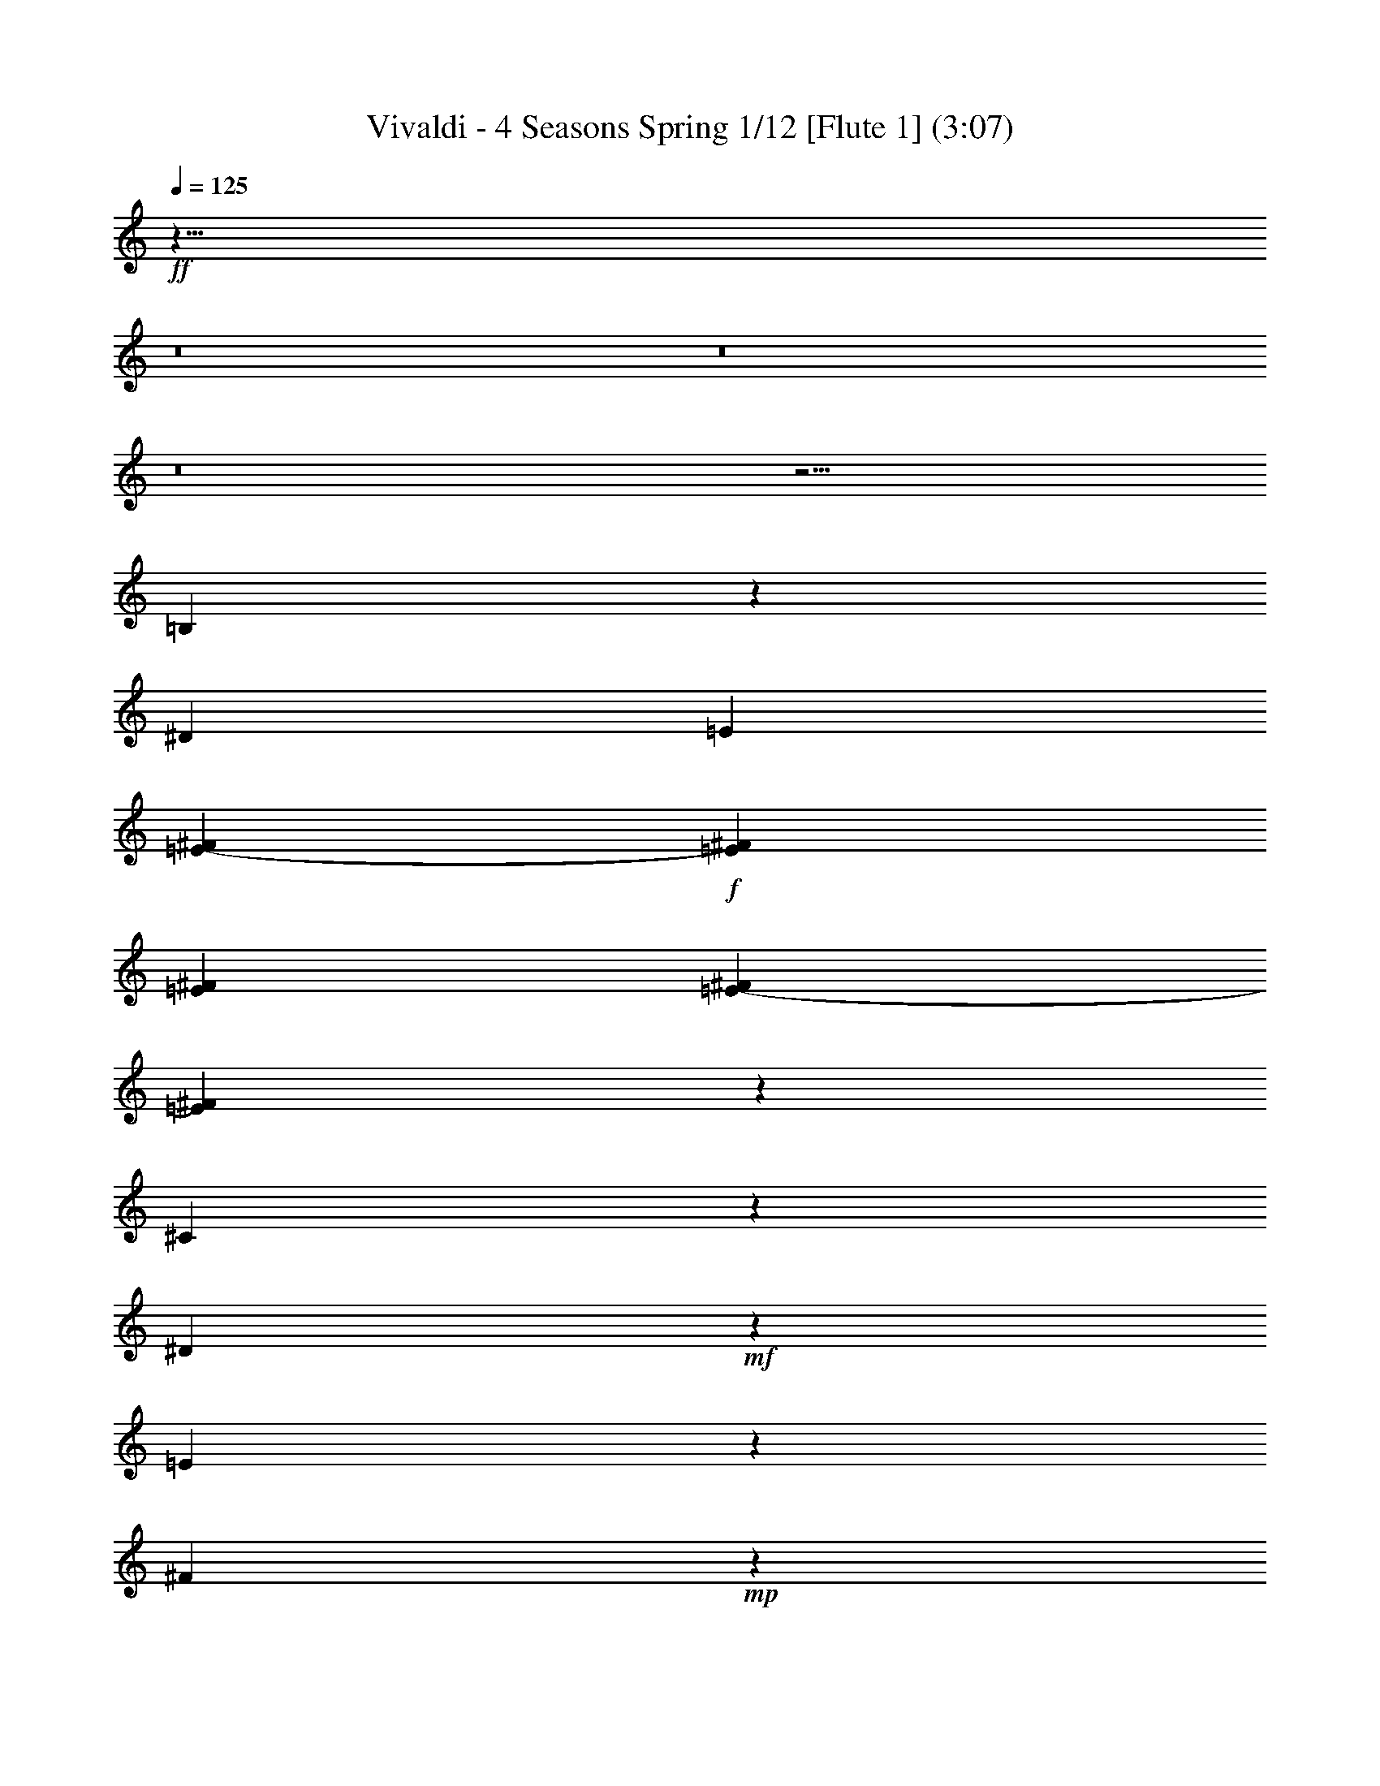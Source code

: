 % Produced with Bruzo's Transcoding Environment
% Transcribed by : Nelphindal

X:1
T: Vivaldi - 4 Seasons Spring 1/12 [Flute 1] (3:07)
L: 1/4
Q: 125
Z: Transcribed with BruTE
K: C
+ff+
z53/8
z8
z8
z8
z27/4
[=B,120491/25392]
z3295/25392
[^D22/69]
[=E1523/6348]
[^F1555/6348=E1555/6348-]
+f+
[^F5299/25392=E5299/25392]
[^F2031/8464=E2031/8464]
[^F1523/6348=E1523/6348-]
[=E5299/25392^F5299/25392]
z
[^C3697/12696]
z3373/25392
[^D6535/25392]
+mf+
z12509/25392
[=E2191/8464]
z4157/8464
[^F3139/12696]
+mp+
z3209/12696
[^G9625/8464]
z4129/8464
[=A2483/12696]
+p+
z1363/3174
[=E761/3174]
+pp+
z5021/25392
[^G1601/1587]
z4649/12696
[=A5987/25392]
z9883/25392
[^G4609/25392]
z4837/12696
[^F4817/25392]
[=E7643/25392]
z
[^F1225/8464]
z2711/6348
[^G4441/25392]
z4921/12696
[=E4649/25392]
+p+
z4873/25392
[^G12055/12696]
z2701/6348
[=A4481/25392]
z4901/12696
[^G2345/12696]
z9593/25392
[^F2449/12696]
[=E7643/25392]
z
[^F1225/8464]
z10763/25392
[^G2261/12696]
z9761/25392
[=E2365/12696]
+ff+
z10331/12696
[=B,12659/12696]
z
[=B,4469/25392]
[=B,1681/6348-^C1681/6348]
[=B,214/1587-^C214/1587]
[=B,703/4232-^C703/4232]
[=B,5137/25392^C5137/25392-]
[^C214/1587=B,214/1587]
[^C757/3174]
[^D3821/12696]
z2441/6348
[=E197/1058]
z3185/8464
[^F617/3174]
z2293/12696
[^G8397/8464]
z3241/8464
[=A298/1587]
z9515/25392
[=B,1659/8464]
+p+
z1515/8464
[^G1097/1104]
z421/1104
[=A1603/8464]
z1579/4232
[^G5017/25392]
z4633/12696
[^F6019/25392]
[=E2283/8464]
[^F7643/25392]
z1607/4232
[^G4849/25392]
z4717/12696
[=B,843/4232]
+ff+
z93/529
[^G1582/1587]
z4801/12696
[=A815/4232]
z3131/8464
[^G2549/12696]
z2693/6348
[^F4513/25392]
z
[=E1225/8464]
[^F7643/25392]
z3187/8464
[^G2465/12696]
z142661/25392
z8
z8
z8
[^D185/1058]
[=E2283/8464]
[^F7643/25392]
z4817/12696
[^G1619/8464]
z1571/4232
[^G2533/12696]
z2701/6348
[^G4481/25392]
[^F2283/8464]
[=E3821/12696]
z1599/4232
[=E2449/12696]
z9385/25392
[=E37/184]
z39/92
[=E1507/8464]
z
[^F1225/8464]
[^G7643/25392]
z9553/25392
[^G823/4232]
z3115/8464
[^G5147/25392]
z10723/25392
[^G2281/12696]
z
[^F1225/8464]
[=E3821/12696]
z3171/8464
[=E4979/25392]
z1163/3174
[=E5981/25392]
z9889/25392
[=E767/4232]
z
[^F1225/8464]
[^G7643/25392]
z592/1587
[^G1673/8464]
z3617/8464
[^G739/4232]
z3283/8464
[^G4643/25392]
z
[^F1225/8464]
[=E3821/12696]
z1557/8464
[=E13199/8464]
z
[^D4469/25392]
[^C2283/8464]
[^D214/1587]
[=E4093/25392^D4093/25392-]
[=E5137/25392-^D5137/25392]
[^D214/1587=E214/1587]
z3061/8464
[^D1505/8464]
z407/1058
[^D1181/6348]
z
[=E1117/6348]
[^F2283/8464]
z765/4232
[^F6613/4232]
[=E7643/25392]
[^D2283/8464]
[=E4549/25392-]
[^F=E-]
[^F1073/8464=E1073/8464-]
[=E5011/25392^F5011/25392]
z9227/25392
[=E383/2116]
z3229/8464
[=E4805/25392]
[^F214/1587]
[=E703/4232]
[^F3425/25392]
+f+
[=E214/1587]
z
[^F4469/25392=E4469/25392]
[^F214/1587]
[=E703/4232]
[^F3425/25392]
+mf+
[=E214/1587]
z
[=E4469/25392^F4469/25392]
[^F214/1587]
[=E3425/25392]
z
[^F1117/6348=E1117/6348]
+mp+
[^F3425/25392]
[=E703/4232]
[^F214/1587]
[=E3425/25392]
z
[^F1117/6348=E1117/6348]
[^F3425/25392]
[=E703/4232]
[^F214/1587]
[=E3425/25392]
z
[=E1117/6348^F1117/6348]
+p+
[^F3425/25392]
[=E703/4232]
[^F214/1587]
[=E3425/25392]
[^F214/1587]
[=E703/4232]
[^F3425/25392]
[=E214/1587]
[^F703/4232]
[=E3425/25392]
[^F214/1587]
[=E703/4232]
[^F3425/25392]
[=E214/1587]
[^F703/4232]
[=E3425/25392]
[^F214/1587]
[=E703/4232]
[^F3425/25392]
[=E214/1587]
[^F703/4232]
[=E3425/25392]
[^F214/1587]
[=E3425/25392]
[^F703/4232]
[=E214/1587]
[^F3425/25392]
[=E703/4232]
[^F214/1587]
[=E3425/25392]
[^F703/4232]
[=E214/1587]
[^F3425/25392]
[=E703/4232]
[^F214/1587]
[=E3425/25392]
[^F3821/12696]
[=E7643/25392]
[^F2283/8464]
[=E3821/12696]
z
[^F1225/8464]
[=E7643/25392]
[^F3821/12696]
[=E2283/8464]
[^F703/4232]
[=E3425/25392]
[^F214/1587]
[=E703/4232]
[^F3425/25392]
[=E214/1587]
[^F703/4232]
[=E3425/25392]
[^F214/1587]
[=E3425/25392]
[^F703/4232]
[=E214/1587]
[^F3425/25392]
[=E703/4232]
[^F214/1587]
[=E3425/25392]
[^F3821/12696]
[=E7643/25392]
[^F2283/8464]
[=E36625/25392]
[^F7643/25392]
[=E3821/12696]
[^F2283/8464]
[=E18313/12696]
z5435/1104
z8
[G8403/8464]
+mf+
z103/529
[=C8013/8464]
+ff+
z1509/8464
[^C12625/12696]
z604/1587
[^D1609/8464]
z1565/8464
[=E12541/12696]
z1229/3174
[^F1553/8464]
z401/1058
[G1217/6348]
+p+
z2327/12696
[=E4187/4232]
z204/529
[^F1175/6348]
z9583/25392
[=E409/2116]
z3125/8464
[^D5117/25392]
[^C3821/12696]
[^D7643/25392]
z9751/25392
[=E395/2116]
z3181/8464
[G4949/25392]
+ff+
z4573/25392
[=E8401/8464]
z3237/8464
[^F4781/25392]
z4751/12696
[=E1663/8464]
z1549/4232
[^D1997/8464]
[^C2283/8464]
[^D7643/25392]
z4835/12696
[=E1607/8464]
z1577/4232
[G2515/12696]
z45559/6348
z8
z8
z8
z8
z8
z8
[F1611/8464]
[A214/1587]
[=B,-]
[=B,757/3174-A757/3174]
[=B,5011/25392-A5011/25392]
[A757/3174=B,757/3174]
z531/4232
[=B,25003/25392]
z9911/25392
[^C1527/8464]
z1647/8464
[^D4007/4232]
z3095/8464
[=E125/529]
z1645/4232
[F4621/25392]
+p+
z4901/25392
[^D12041/12696]
z677/1587
[=E4453/25392]
z4915/12696
[^D777/4232]
z3207/8464
[^C2435/12696]
[=B,7643/25392]
z
[^C1225/8464]
z3597/8464
[^D749/4232]
z3263/8464
[F2351/12696]
+ff+
z1205/6348
[^D24163/25392]
z10751/25392
[=E2267/12696]
z9749/25392
[^D1581/8464]
z795/2116
[^C4951/25392]
[=B,7643/25392]
z
[^C1117/6348]
z9917/25392
[^D1525/8464]
z809/2116
[F4783/25392]
+pp+
z23783/25392
[^D3985/4232]
[=E58759/25392]
[^F7345/3174]
[=E58759/25392]
[^D7345/3174]
[=E58759/25392]
[^F7345/3174]
z3587/8464
[=E377/2116]
+p+
z6427/8464
[=E,24193/25392]
[F7643/25392]
[G3821/12696]
z
[F1225/8464]
[G7643/25392]
[F3821/12696]
[=E,2283/8464]
[F7643/25392]
[=E,3821/12696]
[F2283/8464]
[G7643/25392]
z
[F1225/8464]
[G3821/12696]
[F7643/25392]
[=E,2283/8464]
[F3821/12696]
[=E,7643/25392]
[F2283/8464]
+mp+
[G3821/12696]
z
[F1225/8464]
[G7643/25392]
[F3821/12696]
+mf+
[=E,2283/8464]
[F7643/25392]
[=E,3821/12696]
[F2283/8464]
+f+
[G7643/25392]
z
[=A,1117/6348]
[=B,2283/8464]
[^C7643/25392]
+ff+
[^D2283/8464]
z
[=E4037/8464]
z
[^D1225/8464]
[=E3821/12696]
z
[^F4469/25392]
[^D2283/8464]
[=E3821/12696]
[^F2283/8464]
[=E7643/25392]
+f+
[^F3821/12696]
z
[=E1225/8464]
[^D7643/25392]
[=E3821/12696]
[^D2283/8464]
[^C7643/25392]
+mf+
[=B,3821/12696]
[^C2283/8464]
[=B,7643/25392]
z
[^C1225/8464]
[^D3821/12696]
[^C7643/25392]
+mp+
[^D2283/8464]
[^C3821/12696]
[=B,7643/25392]
[^C2283/8464]
[=B,3821/12696]
z
[^C1225/8464]
[^D7643/25392]
[^C3821/12696]
+p+
[^D2283/8464]
[^C7643/25392]
[=B,3821/12696]
[^C2283/8464]
[=B,7643/25392]
z
[=A,1117/6348]
[G2283/8464]
[=A,7643/25392]
[G2283/8464]
[F3821/12696]
[=E,7643/25392]
z
[F1225/8464]
[=E,3821/12696]
z
[F4469/25392]
[G2283/8464]
[F3821/12696]
[G2283/8464]
[F7643/25392]
[=E,3821/12696]
z
[F1225/8464]
[=E,7643/25392]
z
[F1117/6348]
[G2283/8464]
[F7643/25392]
[G3821/12696]
[F2283/8464]
[=E,7643/25392]
z
[F1225/8464]
[=E,3821/12696]
[F7643/25392]
[G2283/8464]
[F3821/12696]
[G7643/25392]
[F2283/8464]
[=E,3821/12696]
[=B,3623/6348]
+mp+
[=B,3821/12696]
[=B,1253/6348^C1253/6348-]
+mf+
[^C5011/25392-=B,5011/25392]
[^C-=B,]
[=B,2297/12696-^C2297/12696]
[^C5011/25392=B,5011/25392]
+f+
[^C6181/25392]
[^D7643/25392]
+ff+
z3203/8464
[=E2441/12696]
z9401/25392
[^F1697/8464]
z1003/4232
[^G11879/12696]
z9569/25392
[=A1641/8464]
z195/529
[=B,5131/25392]
+p+
z2989/12696
[^G7933/8464]
z397/1058
[=A4963/25392]
z1165/3174
[^G5965/25392]
z9905/25392
[^F1529/8464]
z
[=E1225/8464]
[^F3821/12696]
z593/1587
[^G417/2116]
z3093/8464
[=B,1001/4232]
+ff+
z1701/8464
[^G995/1058]
z3149/8464
[=A1261/6348]
z5413/12696
[^G4459/25392]
z614/1587
[^F389/2116]
z
[=E1117/6348]
[^F2283/8464]
z409/1104
[^G1695/8464]
z3595/8464
[=B,375/2116]
+pp+
z7493/8464
[=E25213/25392]
z
[^F1225/8464]
[=E7643/25392]
[=B3821/12696]
[=E2283/8464]
+p+
[^F7643/25392]
[=E3821/12696]
[=B2283/8464]
[=E7643/25392]
z
[^F1225/8464]
[=E3821/12696]
[=B7643/25392]
[=E2283/8464]
[^F3821/12696]
[=E7643/25392]
[=B2283/8464]
[=E3821/12696]
z
[^F4469/25392]
[=E2283/8464]
[=B3821/12696]
[=E18313/12696]
[^F3821/12696]
[=E2283/8464]
[=B7643/25392]
[=E36625/25392]
z9923/6348
[^G6163/25392=A6163/25392-]
[^G3425/25392=A3425/25392-]
[^G5011/25392=A5011/25392-]
[=A757/3174^G757/3174]
z793/529
[=A517/2116-^G517/2116]
[=A214/1587-^G214/1587]
[^G1253/6348=A1253/6348-]
[^G6055/25392=A6055/25392]
z4753/3174
[^G1561/6348=A1561/6348-]
[=A3425/25392-^G3425/25392]
[^G703/4232=A703/4232-]
[^G214/1587=A214/1587-]
[^G3425/25392=A3425/25392]
z12661/8464
[^G361/1104=A361/1104]
[=A4399/25392-^G4399/25392]
[=A4831/25392-^G4831/25392]
[=A47/368^G47/368]
z37943/25392
[^G103/552]
[=A-]
[=A4831/25392-^G4831/25392]
[^G35/184=A35/184-]
[=A811/6348^G811/6348]
z6317/4232
[^G1593/8464]
[=A-]
[^G35/184=A35/184-]
[=A4831/25392-^G4831/25392]
[=A47/368^G47/368]
z18931/12696
[^G4819/25392]
[=A-]
[^G4831/25392=A4831/25392-]
[^G35/184=A35/184-]
[=A811/6348^G811/6348]
z12607/8464
[^G1091/8464-]
[^G=A-]
[^G5011/25392=A5011/25392-]
[=A757/3174-^G757/3174]
[=A214/1587^G214/1587]
[=A757/3174^G757/3174]
[=A214/1587]
[^G703/4232]
[=A3425/25392]
[^G214/1587]
z
[=A4469/25392^G4469/25392]
[=A214/1587]
[^G703/4232]
[=A3425/25392]
[^G214/1587]
[=A3425/25392]
[^G703/4232]
[=A214/1587]
[^G3425/25392]
[=A3821/12696]
[^G7643/25392]
z
[=A1225/8464]
[^G3821/12696]
z3203/25392
[=A185/1058]
[^G2283/8464]
[=A3821/12696]
[^G2283/8464]
[=A7643/25392]
[^G3689/4232]
[=A3821/12696]
[^G3689/4232]
[=A2283/8464]
[^G3689/4232]
[=A7643/25392]
[^G3689/4232]
z5317/2116
[=E11969/12696]
[^F3425/25392]
[^G703/4232]
[=A214/1587]
[=B3425/25392]
z6763/8464
[=E7993/8464]
[^F703/4232]
[^G214/1587]
[=A3425/25392]
[=B214/1587]
z20249/25392
[=E24019/25392]
[^F703/4232]
[^G3425/25392]
[=A214/1587]
[=B703/4232]
z82895/25392
[^G101/529]
[=A-]
[^G35/184=A35/184-]
[^G4831/25392=A4831/25392-]
[=A47/368^G47/368]
[=A757/3174]
[^G3821/12696]
[=A2283/8464]
z8623/12696
[^G611/3174]
[=A-]
[=A4831/25392-^G4831/25392]
[^G35/184=A35/184-]
[=A811/6348^G811/6348]
[=A6055/25392]
[^G7643/25392]
[=A2283/8464]
z1037/2116
[=E24181/25392]
[^F703/4232]
[^G3425/25392]
[=A214/1587]
[=B703/4232]
z19253/25392
[=E25015/25392]
[^F3425/25392]
[^G214/1587]
[=A3425/25392]
[=B703/4232]
z7991/8464
[^G835/4232]
[=A-]
[=A35/184-^G35/184]
[^G811/6348=A811/6348]
[=A4399/25392^G4399/25392]
[=A6487/25392]
[^G3821/12696]
[=A2283/8464]
z4271/6348
[^G2525/12696]
[=A-]
[^G811/6348=A811/6348]
[=A4399/25392^G4399/25392-]
[^G35/184=A35/184]
[=A6487/25392]
[^G7643/25392]
[=A3821/12696]
+f+
z20821/12696
[=B,7989/8464]
+mf+
[^D3821/12696]
[^F1253/6348-=E1253/6348]
[=E5011/25392^F5011/25392-]
[^F757/3174-=E757/3174]
[=E5011/25392^F5011/25392-]
[^F=E]
[^C1573/8464]
[^D7643/25392]
+mp+
z397/1058
[=E4963/25392]
z1165/3174
[^F5965/25392]
+p+
z643/3174
[^G23839/25392]
z593/1587
[=A417/2116]
z3093/8464
[=E1001/4232]
+pp+
z1701/8464
[^G995/1058]
z3149/8464
[=A1261/6348]
z5413/12696
[^G4459/25392]
z614/1587
[^F389/2116]
z
[=E1117/6348]
[^F2283/8464]
z409/1104
[^G1695/8464]
z3595/8464
[=E375/2116]
+p+
z837/4232
[^G7987/8464]
z1561/4232
[=A5125/25392]
z10745/25392
[^G1135/6348]
z9743/25392
[^F1583/8464]
z531/4232
[=E557/3174]
[^F2283/8464]
z4663/12696
[^G5959/25392]
z9911/25392
[=E1527/8464]
+ff+
z6937/8464
[=B,25169/25392]
z
[=B,1225/8464]
[=B,4483/25392-]
[=B,-^C]
[=B,1095/8464-^C1095/8464]
[=B,5011/25392-^C5011/25392]
[=B,-^C]
[^C2297/12696=B,2297/12696]
[^C6055/25392]
z
[^D4469/25392]
z431/1104
[=E763/4232]
z3235/8464
[^F4787/25392]
z4735/25392
[^G8347/8464]
z3291/8464
[=A4619/25392]
z604/1587
[=B,1609/8464]
+p+
z1565/8464
[^G12541/12696]
z1229/3174
[=A1553/8464]
z401/1058
[^G1217/6348]
z9415/25392
[^F423/2116]
[=E7643/25392]
[^F3821/12696]
z204/529
[^G1175/6348]
z9583/25392
[=B,409/2116]
+ff+
z769/4232
[^G25163/25392]
z9751/25392
[=A395/2116]
z3181/8464
[^G4949/25392]
z4667/12696
[^F1719/8464]
[=E7643/25392]
[^F3821/12696]
z3237/8464
[^G4781/25392]
z4751/12696
[=E1663/8464]
+p+
z7859/8464
[^D6029/6348]
z5399/12696
[=E4487/25392]
z2449/6348
[^F1565/8464]
z
[^G4469/25392]
[^F2283/8464]
[=E6205/25392-]
[=E6449/25392^F6449/25392-]
[=E214/1587^F214/1587]
[^F757/3174]
[^G3821/12696]
z1665/8464
[^G2405/1587]
z10717/25392
[=E571/3174]
[=E5011/25392^F5011/25392-]
[^F1253/6348-=E1253/6348]
[^F6055/25392=E6055/25392]
z165/529
[=E4985/25392]
z4649/12696
[=E5987/25392]
[^F2283/8464]
[^G3821/12696]
z819/4232
[^G6559/4232]
z3281/8464
[=E4649/25392]
[=E5011/25392^F5011/25392-]
[=E1253/6348^F1253/6348-]
[^F6055/25392=E6055/25392]
z2613/8464
[=E2533/12696]
z2701/6348
[=E4481/25392]
z4901/12696
[=B,1563/8464]
+f+
z6901/8464
[^D4213/4232]
z803/2116
[=E4855/25392]
+ff+
z2357/6348
[^F211/1058]
[^G3821/12696]
[^F7643/25392]
[=E877/4232-]
[=E^F-]
[^F703/4232-=E703/4232]
[=E214/1587^F214/1587]
[^F757/3174]
[^G2283/8464]
z771/4232
[^G6607/4232]
z3185/8464
[=E617/3174]
[^F1935/8464-=E1935/8464]
[=E3425/25392^F3425/25392-]
[^F214/1587-=E214/1587]
[=E3425/25392^F3425/25392]
z1523/4232
[=E95/529]
z3241/8464
[=E298/1587]
[^F7643/25392]
[^G2283/8464]
z1515/8464
[^G13241/8464]
z1579/4232
[=E5017/25392]
[^F1935/8464-=E1935/8464]
[=E5137/25392-^F5137/25392]
[=E5011/25392^F5011/25392]
z3061/8464
[=E1547/8464]
z1607/4232
[=E4849/25392]
z4717/12696
[=B,2527/12696]
+ppp+
z12403/25392
+mf+

X:2
T: Vivaldi - 4 Seasons Spring 2/12 [Flute 2] Jun 12
L: 1/4
Q: 125
Z: Transcribed with BruTE
K: C
+f+
z21/8
z27/4
[=E120491/25392]
+mf+
z3295/25392
[^F22/69]
[^G1523/6348]
[^G1555/6348-=A1555/6348]
[=A5299/25392^G5299/25392]
[=A2031/8464^G2031/8464]
[=A1523/6348^G1523/6348-]
[=A5299/25392^G5299/25392]
+mp+
z
[=E3697/12696]
z3373/25392
[^F6535/25392]
z12509/25392
[^G2191/8464]
+p+
z4157/8464
[=A3139/12696]
+pp+
z3209/12696
[=B9625/8464]
z4129/8464
[^c2483/12696]
+ppp+
z1363/3174
[^G761/3174]
z5021/25392
[=B1601/1587]
z4649/12696
[^c5987/25392]
z9883/25392
[=B4609/25392]
z4837/12696
[=A4817/25392]
[^G7643/25392]
z
[=A1225/8464]
z2711/6348
[=B4441/25392]
z4921/12696
[^G4649/25392]
+pp+
z4873/25392
[=B12055/12696]
z2701/6348
[^c4481/25392]
z4901/12696
[=B2345/12696]
z9593/25392
[=A2449/12696]
[^G7643/25392]
z
[=A1225/8464]
z10763/25392
[=B2261/12696]
z9761/25392
[^G2365/12696]
+f+
z10331/12696
[=E12659/12696]
z
[^F4469/25392]
[=A1681/6348^G1681/6348-]
[=A214/1587^G214/1587-]
[^G703/4232-=A703/4232]
[=A5137/25392-^G5137/25392]
[^G214/1587=A214/1587]
[=E757/3174]
[^F3821/12696]
z2441/6348
[^G197/1058]
z3185/8464
[=A617/3174]
z2293/12696
[=B8397/8464]
z3241/8464
[^c298/1587]
z9515/25392
[=E1659/8464]
+pp+
z1515/8464
[=B1097/1104]
z421/1104
[^c1603/8464]
z1579/4232
[=B5017/25392]
z4633/12696
[=A6019/25392]
[^G2283/8464]
[=A7643/25392]
z1607/4232
[=B4849/25392]
z4717/12696
[=E843/4232]
+f+
z93/529
[=B1582/1587]
z4801/12696
[^c815/4232]
z3131/8464
[=B2549/12696]
z2693/6348
[=A4513/25392]
z
[^G1225/8464]
[=A7643/25392]
z3187/8464
[=B2465/12696]
z142661/25392
z8
z8
z8
[^F185/1058]
[^G2283/8464]
[=A7643/25392]
z4817/12696
[=B1619/8464]
z1571/4232
[=B2533/12696]
z2701/6348
[=B4481/25392]
[=A2283/8464]
[^G3821/12696]
z1599/4232
[^G2449/12696]
z9385/25392
[^G37/184]
z39/92
[^G1507/8464]
z
[=A1225/8464]
[=B7643/25392]
z9553/25392
[=B823/4232]
z3115/8464
[=B5147/25392]
z10723/25392
[=B2281/12696]
z
[=A1225/8464]
[^G3821/12696]
z3171/8464
[^G4979/25392]
z1163/3174
[^G5981/25392]
z9889/25392
[^G767/4232]
z
[=A1225/8464]
[=B7643/25392]
z592/1587
[=B1673/8464]
z3617/8464
[=B739/4232]
z3283/8464
[=B4643/25392]
z
[=A1225/8464]
[^G3821/12696]
z1557/8464
[^G13199/8464]
z
[^F4469/25392]
[=E2283/8464]
[^F214/1587]
[^F4093/25392-^G4093/25392]
[^F5137/25392^G5137/25392-]
[^G214/1587^F214/1587]
z3061/8464
[^F1505/8464]
z407/1058
[^F1181/6348]
z
[^G1117/6348]
[=A2283/8464]
z765/4232
[=A6613/4232]
[^G7643/25392]
[^F2283/8464]
[^G4549/25392-]
[^G-=A]
[=A1073/8464^G1073/8464-]
[^G5011/25392=A5011/25392]
z9227/25392
[^G383/2116]
z3229/8464
[^G4805/25392]
+mf+
[=A214/1587]
[^G703/4232]
[=A3425/25392]
[^G214/1587]
z
[^G4469/25392=A4469/25392]
+mp+
[=A214/1587]
[^G703/4232]
[=A3425/25392]
[^G214/1587]
z
[=A4469/25392^G4469/25392]
+p+
[=A214/1587]
[^G3425/25392]
z
[^G1117/6348=A1117/6348]
[=A3425/25392]
[^G703/4232]
[=A214/1587]
[^G3425/25392]
z
[^G1117/6348=A1117/6348]
[=A3425/25392]
+pp+
[^G703/4232]
[=A214/1587]
[^G3425/25392]
z
[^G1117/6348=A1117/6348]
[=A3425/25392]
[^G703/4232]
[=A214/1587]
[^G3425/25392]
[=A214/1587]
[^G703/4232]
[=A3425/25392]
[^G214/1587]
[=A703/4232]
[^G3425/25392]
[=A214/1587]
[^G703/4232]
[=A3425/25392]
[^G214/1587]
[=A703/4232]
[^G3425/25392]
[=A214/1587]
[^G703/4232]
[=A3425/25392]
[^G214/1587]
[=A703/4232]
[^G3425/25392]
[=A214/1587]
[^G3425/25392]
[=A703/4232]
[^G214/1587]
[=A3425/25392]
[^G703/4232]
[=A214/1587]
[^G3425/25392]
[=A703/4232]
[^G214/1587]
[=A3425/25392]
[^G703/4232]
[=A214/1587]
[^G3425/25392]
[=A3821/12696]
[^G7643/25392]
[=A2283/8464]
[^G3821/12696]
z
[=A1225/8464]
[^G7643/25392]
[=A3821/12696]
[^G2283/8464]
[=A703/4232]
[^G3425/25392]
[=A214/1587]
[^G703/4232]
[=A3425/25392]
[^G214/1587]
[=A703/4232]
[^G3425/25392]
[=A214/1587]
[^G3425/25392]
[=A703/4232]
[^G214/1587]
[=A3425/25392]
[^G703/4232]
[=A214/1587]
[^G3425/25392]
[=A3821/12696]
[^G7643/25392]
[=A2283/8464]
[^G36625/25392]
[=A7643/25392]
[^G3821/12696]
[=A2283/8464]
[^G18313/12696]
z191/1104
[=G2723/6348]
z3391/25392
[=G925/2116]
z795/4232
[^F4861/12696]
z4561/25392
[^F2681/6348]
z3559/25392
[=F911/2116]
z1117/8464
[=F11141/25392]
z4729/25392
[=E1627/4232]
z1507/8464
[=E39/92]
z51/368
[^D10973/25392]
z4897/25392
[^C1599/4232]
z1563/8464
[^C9803/25392]
z280/1587
[^C10805/25392]
z1739/12696
[^C3671/8464]
z1619/8464
[^C9635/25392]
z581/3174
[^C3281/8464]
z35865/8464
[^C8403/8464]
z
[^D1225/8464]
+p+
[=E1481/8464-]
[=E-^F]
[^F3325/25392=E3325/25392-]
+mp+
[=E703/4232-^F703/4232]
[^F5137/25392-=E5137/25392]
[=E214/1587^F214/1587]
[^C757/3174]
+mf+
z
[^D1117/6348]
+f+
z3291/8464
[=E4619/25392]
z604/1587
[^F1609/8464]
z1565/8464
[^G12541/12696]
z1229/3174
[=A1553/8464]
z401/1058
[^C1217/6348]
+pp+
z2327/12696
[^G4187/4232]
z204/529
[=A1175/6348]
z9583/25392
[^G409/2116]
z3125/8464
[^F5117/25392]
[=E3821/12696]
[^F7643/25392]
z9751/25392
[^G395/2116]
z3181/8464
[^C4949/25392]
+f+
z4573/25392
[^G8401/8464]
z3237/8464
[=A4781/25392]
z4751/12696
[^G1663/8464]
z1549/4232
[^F1997/8464]
[=E2283/8464]
[^F7643/25392]
z4835/12696
[^G1607/8464]
z1577/4232
[^C2515/12696]
z21949/25392
[C24031/25392]
+mf+
[G703/4232]
[G3425/25392]
[G214/1587]
[G703/4232]
[G3425/25392]
[G214/1587]
[G3425/25392]
z
[G1117/6348]
[G3425/25392]
z
[G1117/6348]
+mp+
[G3425/25392]
z
[G1117/6348]
[G3425/25392]
z
[G1117/6348]
[G3425/25392]
[G703/4232]
[G214/1587]
[G3425/25392]
[G703/4232]
[G214/1587]
+p+
[G3425/25392]
[G214/1587]
z
[G4469/25392]
[G214/1587]
z
[G4469/25392]
[G214/1587]
z
[C4469/25392]
[C214/1587]
+pp+
z
[C4469/25392]
[C214/1587]
[C703/4232]
[C3425/25392]
[=E,214/1587]
[=E,703/4232]
[=E,3425/25392]
[=E,214/1587]
[=E,3425/25392]
z
[=E,1117/6348]
[=E,3425/25392]
z5761/4232
[F24193/25392]
z
[G4469/25392]
[G214/1587]
z
[G4469/25392]
[G214/1587]
z
[G4469/25392]
[G214/1587]
z
[G4469/25392]
[G214/1587]
[G703/4232]
[G3425/25392]
[G214/1587]
[G703/4232]
+mp+
z8423/6348
[=A,2089/2116]
[=B,214/1587]
[=B,3425/25392]
+mf+
[=B,703/4232]
[=B,214/1587]
[=B,3425/25392]
[=B,214/1587]
z
[=B,4469/25392]
[=B,214/1587]
z
[=B,4469/25392]
[=B,214/1587]
z
[=B,4469/25392]
+f+
[=B,214/1587]
[=B,2251/12696]
z21/16
[C8383/8464]
[C214/1587]
[C3425/25392]
z
[C1117/6348]
[C3425/25392]
[C703/4232]
[C214/1587]
[C3425/25392]
[C703/4232]
[C214/1587]
[C3425/25392]
[C214/1587]
z
[C4469/25392]
[C214/1587]
[C4421/25392]
z29/8
[=C,12635/12696]
[=B,3425/25392]
[=B,214/1587]
z
[=B,4469/25392]
[=B,214/1587]
z
[=B,4469/25392]
[=B,214/1587]
z
[=B,4469/25392]
[=B,214/1587]
z
[=B,4469/25392]
[=B,214/1587]
[=B,703/4232]
[=B,3425/25392]
z15619/4232
[A15/16]
[=A,214/1587]
z
[=A,4469/25392]
[=A,214/1587]
[=A,703/4232]
[=A,3425/25392]
[=A,214/1587]
[=A,703/4232]
[=A,3425/25392]
[=A,214/1587]
[=A,3425/25392]
z
[=A,1117/6348]
[=A,3425/25392]
z
[=A,1117/6348]
z93593/25392
[G11963/12696]
[=A,3425/25392]
z
[=A,1117/6348]
[=A,3425/25392]
z
[=A,1117/6348]
[=A,3425/25392]
z
[=A,1117/6348]
[=A,3425/25392]
z
[=A,1117/6348]
[=A,3425/25392]
[=A,703/4232]
[=A,214/1587]
[=A,3425/25392]
[=B,703/4232]
[=B,214/1587]
[=B,3425/25392]
[=B,214/1587]
z
[=B,4469/25392]
[=B,214/1587]
z
[=B,4469/25392]
[=B,214/1587]
z
[=B,4469/25392]
[=B,214/1587]
z
[=B,4469/25392]
[=B,214/1587]
z29951/25392
[=B1625/12696]
[=A3425/25392]
[^G703/4232]
[^F214/1587]
[=E3425/25392]
[^D703/4232]
[^C214/1587]
[=B,3425/25392]
z4985/4232
[=B1097/8464]
[=A214/1587]
[^G703/4232]
[^F3425/25392]
[=E214/1587]
[^D703/4232]
[^C3425/25392]
[=B,214/1587]
z
[=B,4469/25392]
[=B,214/1587]
[=B,703/4232]
[=B,3425/25392]
[=B,214/1587]
[=B,703/4232]
[=B,3425/25392]
[=B,214/1587]
[=B,703/4232]
[=B,3425/25392]
[=B,214/1587]
[=B,3425/25392]
z
[=B,1117/6348]
[=B,3425/25392]
z
[=B,1117/6348]
[=B,3425/25392]
z
[=B,1117/6348]
[=B,3425/25392]
[=B,703/4232]
[=B,214/1587]
[=B,3425/25392]
[=B,703/4232]
[=B,214/1587]
[=B,3425/25392]
[=B,703/4232]
[=B,214/1587]
[=B,3425/25392]
[=B,214/1587]
[=B,7643/25392]
[^C214/1587]
[^D-]
[^C757/3174^D757/3174-]
[^D5011/25392-^C5011/25392]
[^D757/3174^C757/3174]
[=B,6055/25392]
[^C2283/8464]
z4663/12696
[^D5959/25392]
z9911/25392
[=E1527/8464]
z1647/8464
[^F4007/4232]
z3095/8464
[^G125/529]
z1645/4232
[=B,4621/25392]
+pp+
z4901/25392
[^F12041/12696]
z677/1587
[^G4453/25392]
z4915/12696
[^F777/4232]
z3207/8464
[=E2435/12696]
[^D7643/25392]
z
[=E1225/8464]
z3597/8464
[^F749/4232]
z3263/8464
[=B,2351/12696]
+f+
z1205/6348
[^F24163/25392]
z10751/25392
[^G2267/12696]
z9749/25392
[^F1581/8464]
z795/2116
[=E4951/25392]
[^D7643/25392]
z
[=E1117/6348]
z9917/25392
[^F1525/8464]
z809/2116
[=B,4783/25392]
+ppp+
z23783/25392
[^F3985/4232]
[^G58759/25392]
[=A7345/3174]
+pp+
[^G58759/25392]
[^F7345/3174]
[^G58759/25392]
[=A7345/3174]
z3587/8464
[^G377/2116]
z6427/8464
[G24193/25392]
[=A,7643/25392]
[=B,3821/12696]
z
[=A,1225/8464]
[=B,7643/25392]
[=A,3821/12696]
[G2283/8464]
[=A,7643/25392]
[G3821/12696]
[=A,2283/8464]
[=B,7643/25392]
z
[=A,1225/8464]
[=B,3821/12696]
[=A,7643/25392]
[G2283/8464]
[=A,3821/12696]
[G7643/25392]
[=A,2283/8464]
[=B,3821/12696]
+p+
z
[=A,1225/8464]
[=B,7643/25392]
[=A,3821/12696]
[G2283/8464]
+mp+
[=A,7643/25392]
[G3821/12696]
[=A,2283/8464]
[=B,7643/25392]
+mf+
z
[^C1117/6348]
[^D2283/8464]
[=E7643/25392]
[^F2283/8464]
+f+
z
[^G4037/8464]
z
[^F1225/8464]
[^G3821/12696]
z
[=A4469/25392]
[^F2283/8464]
+mf+
[^G3821/12696]
[=A2283/8464]
[^G7643/25392]
[=A3821/12696]
z
[^G1225/8464]
[^F7643/25392]
+mp+
[^G3821/12696]
[^F2283/8464]
[=E7643/25392]
[^D3821/12696]
[=E2283/8464]
[^D7643/25392]
+p+
z
[=E1225/8464]
[^F3821/12696]
[=E7643/25392]
[^F2283/8464]
[=E3821/12696]
[^D7643/25392]
[=E2283/8464]
+pp+
[^D3821/12696]
z
[=E1225/8464]
[^F7643/25392]
[=E3821/12696]
[^F2283/8464]
[=E7643/25392]
[^D3821/12696]
[=E2283/8464]
[^D7643/25392]
z
[^C1117/6348]
[=B,2283/8464]
[^C7643/25392]
[=B,2283/8464]
[=A,3821/12696]
[G7643/25392]
z
[=A,1225/8464]
[G3821/12696]
z
[=A,4469/25392]
[=B,2283/8464]
[=A,3821/12696]
[=B,2283/8464]
[=A,7643/25392]
[G3821/12696]
z
[=A,1225/8464]
[G7643/25392]
z
[=A,1117/6348]
[=B,2283/8464]
[=A,7643/25392]
[=B,3821/12696]
[=A,2283/8464]
[G7643/25392]
z
[=A,1225/8464]
[G3821/12696]
[=A,7643/25392]
[=B,2283/8464]
[=A,3821/12696]
[=B,7643/25392]
[=A,2283/8464]
[G3821/12696]
[=E3623/6348]
[^F3821/12696]
+p+
[=A1253/6348-^G1253/6348]
[=A5011/25392-^G5011/25392]
[^G=A-]
+mp+
[=A2297/12696^G2297/12696-]
[=A5011/25392^G5011/25392]
[=E6181/25392]
+mf+
[^F7643/25392]
+f+
z3203/8464
[^G2441/12696]
z9401/25392
[=A1697/8464]
z1003/4232
[=B11879/12696]
z9569/25392
[^c1641/8464]
z195/529
[=E5131/25392]
+pp+
z2989/12696
[=B7933/8464]
z397/1058
[^c4963/25392]
z1165/3174
[=B5965/25392]
z9905/25392
[=A1529/8464]
z
[^G1225/8464]
[=A3821/12696]
z593/1587
[=B417/2116]
z3093/8464
[=E1001/4232]
+f+
z1701/8464
[=B995/1058]
z3149/8464
[^c1261/6348]
z5413/12696
[=B4459/25392]
z614/1587
[=A389/2116]
z
[^G1117/6348]
[=A2283/8464]
z409/1104
[=B1695/8464]
z3595/8464
[=E375/2116]
+pp+
z2953/4232
[^f4/23]
[=e214/1587]
[^f3425/25392]
[=e703/4232]
[^f214/1587]
[=e3425/25392]
[^f214/1587]
[=e703/4232]
+p+
z22397/25392
[=e3293/12696]
z5495/6348
[=e113/368]
[^f214/1587]
[=e3425/25392]
[^f703/4232]
[=e214/1587]
[^f3425/25392]
[=e703/4232]
[^f214/1587]
[=e3425/25392]
[^f703/4232]
[=e214/1587]
[^f3425/25392]
[=e703/4232]
[^f214/1587]
[=e3425/25392]
[^f703/4232]
[=e214/1587]
z5579/6348
[=e6667/25392]
z5395/12696
[=e6329/8464]
z3311/2116
[=E189/1058]
z3249/8464
[=B593/3174]
z3191/25392
[^c371/2116]
[=B2283/8464]
[=e3821/12696]
[=B7643/25392]
[^c2283/8464]
[=B3821/12696]
z
[=e1225/8464]
[=B7643/25392]
[^c3821/12696]
[=B2283/8464]
[=e7643/25392]
[=B3821/12696]
[^c2283/8464]
[=B7643/25392]
z
[=e1225/8464]
[=B3821/12696]
[^c7643/25392]
[=B2283/8464]
[=e3821/12696]
[=B18313/12696]
[^c3821/12696]
[=B2283/8464]
[=e7643/25392]
[=B36625/25392]
z9377/25392
[^G1705/8464]
[=A-]
[^G6055/25392=A6055/25392-]
[=A1253/6348-^G1253/6348]
[^G=A]
+pp+
z11005/8464
z8
z8
[=E2175/8464]
[^F3821/12696]
+p+
[^G2283/8464]
[=A7643/25392]
+mp+
[=B3821/12696]
[^c2283/8464]
[^d7643/25392]
[=e3821/12696]
[^d2283/8464]
+p+
[^c7643/25392]
+pp+
[=B14491/25392]
z9389/25392
[=B1701/8464]
z3589/8464
[=B753/4232]
z3255/8464
[=B2363/12696]
z9557/25392
[=B1645/8464]
+mp+
z42791/8464
z8
z8
[=E7989/8464]
[^F3821/12696]
[^G1253/6348=A1253/6348-]
[^G5011/25392=A5011/25392-]
[^G757/3174=A757/3174-]
[=A5011/25392-^G5011/25392]
[=A^G]
[=E1573/8464]
+p+
[^F7643/25392]
z397/1058
[^G4963/25392]
z1165/3174
[=A5965/25392]
+pp+
z643/3174
[=B23839/25392]
z593/1587
[^c417/2116]
z3093/8464
[^G1001/4232]
+ppp+
z1701/8464
[=B995/1058]
z3149/8464
[^c1261/6348]
z5413/12696
[=B4459/25392]
z614/1587
[=A389/2116]
z
[^G1117/6348]
[=A2283/8464]
z409/1104
[=B1695/8464]
z3595/8464
[^G375/2116]
+pp+
z837/4232
[=B7987/8464]
z1561/4232
[^c5125/25392]
z10745/25392
[=B1135/6348]
z9743/25392
[=A1583/8464]
z531/4232
[^G557/3174]
[=A2283/8464]
z4663/12696
[=B5959/25392]
z9911/25392
[^G1527/8464]
+f+
z6937/8464
[=E25169/25392]
z
[^F1225/8464]
[^G4483/25392-]
[=A^G-]
[=A1095/8464^G1095/8464-]
[=A5011/25392^G5011/25392-]
[^G-=A]
[^G2297/12696=A2297/12696]
[=E6055/25392]
z
[^F4469/25392]
z431/1104
[^G763/4232]
z3235/8464
[=A4787/25392]
z4735/25392
[=B8347/8464]
z3291/8464
[^c4619/25392]
z604/1587
[=E1609/8464]
+pp+
z1565/8464
[=B12541/12696]
z1229/3174
[^c1553/8464]
z401/1058
[=B1217/6348]
z9415/25392
[=A423/2116]
[^G7643/25392]
[=A3821/12696]
z204/529
[=B1175/6348]
z9583/25392
[=E409/2116]
+f+
z769/4232
[=B25163/25392]
z9751/25392
[^c395/2116]
z3181/8464
[=B4949/25392]
z4667/12696
[=A1719/8464]
[^G7643/25392]
[=A3821/12696]
z3237/8464
[=B4781/25392]
z4751/12696
[^G1663/8464]
+pp+
z7859/8464
[^F6029/6348]
z5399/12696
[^G4487/25392]
z2449/6348
[=A1565/8464]
z
[=B4469/25392]
[=A2283/8464]
[^G6205/25392-]
[^G6449/25392=A6449/25392-]
[^G214/1587=A214/1587]
[=A757/3174]
[=B3821/12696]
z1665/8464
[=B2405/1587]
[=E3821/12696]
[^F7643/25392]
[^G5011/25392=A5011/25392-]
[=A1253/6348-^G1253/6348]
[=A6055/25392^G6055/25392]
z165/529
[^G4985/25392]
z4649/12696
[^G5987/25392]
[=A2283/8464]
[=B3821/12696]
z819/4232
[=B6559/4232]
[=E2283/8464]
[^F7643/25392]
[^G5011/25392=A5011/25392-]
[=A1253/6348-^G1253/6348]
[^G6055/25392=A6055/25392]
z2613/8464
[^G2533/12696]
z2701/6348
[^G4481/25392]
z4901/12696
[=E1563/8464]
+p+
z3727/8464
[=B,5023/25392]
+mp+
[^D5095/8464]
+mf+
[^F3623/6348]
+f+
z803/2116
[^G4855/25392]
+ff+
z2357/6348
[=A211/1058]
[=B3821/12696]
[=A7643/25392]
[^G877/4232-]
[=A-^G]
[=A703/4232-^G703/4232]
[^G214/1587=A214/1587]
[=A757/3174]
[=B2283/8464]
z771/4232
[=B6607/4232]
z1069/8464
[=E4435/25392]
[^F2283/8464]
[^G1935/8464=A1935/8464-]
[=A3425/25392-^G3425/25392]
[^G214/1587=A214/1587-]
[^G3425/25392=A3425/25392]
z1523/4232
[^G95/529]
z3241/8464
[^G298/1587]
[=A7643/25392]
[=B2283/8464]
z1515/8464
[=B13241/8464]
[=E3821/12696]
z
[^F1225/8464]
[^G1935/8464=A1935/8464-]
[=A5137/25392^G5137/25392-]
[=A5011/25392^G5011/25392]
z3061/8464
[^G1547/8464]
z1607/4232
[^G4849/25392]
z4717/12696
[=E2527/12696]
+ppp+
z12403/25392
+mf+

X:3
T: Vivaldi - 4 Seasons Spring 3/12 [Flute 3]
L: 1/4
Q: 125
Z: Transcribed with BruTE
K: C
+ff+
z27/4
[=E120491/25392]
z3295/25392
[^F22/69]
[^G1523/6348]
[^G1555/6348-=A1555/6348]
+f+
[=A5299/25392^G5299/25392]
[=A2031/8464^G2031/8464]
[^G1523/6348-=A1523/6348]
[=A5299/25392^G5299/25392]
z
[=E3697/12696]
z3373/25392
[^F6535/25392]
+mf+
z12509/25392
[^G2191/8464]
z4157/8464
[=A3139/12696]
+mp+
z3209/12696
[=B9625/8464]
z4129/8464
[^c2483/12696]
+p+
z1363/3174
[^G761/3174]
+pp+
z5021/25392
[=B1601/1587]
z4649/12696
[^c5987/25392]
z9883/25392
[=B4609/25392]
z4837/12696
[=A4817/25392]
[^G7643/25392]
z
[=A1225/8464]
z2711/6348
[=B4441/25392]
z4921/12696
[^G4649/25392]
+p+
z4873/25392
[=B12055/12696]
z2701/6348
[^c4481/25392]
z4901/12696
[=B2345/12696]
z9593/25392
[=A2449/12696]
[^G7643/25392]
z
[=A1225/8464]
z10763/25392
[=B2261/12696]
z9761/25392
[^G2365/12696]
+ff+
z10331/12696
[=E12659/12696]
z
[^F4469/25392]
[=A1681/6348^G1681/6348-]
[=A214/1587^G214/1587-]
[=A703/4232^G703/4232-]
[^G5137/25392=A5137/25392-]
[=A214/1587^G214/1587]
[=E757/3174]
[^F3821/12696]
z2441/6348
[^G197/1058]
z3185/8464
[=A617/3174]
z2293/12696
[=B8397/8464]
z3241/8464
[^c298/1587]
z9515/25392
[=E1659/8464]
+p+
z1515/8464
[=B1097/1104]
z421/1104
[^c1603/8464]
z1579/4232
[=B5017/25392]
z4633/12696
[=A6019/25392]
[^G2283/8464]
[=A7643/25392]
z1607/4232
[=B4849/25392]
z4717/12696
[=E843/4232]
+ff+
z93/529
[=B1582/1587]
z4801/12696
[^c815/4232]
z3131/8464
[=B2549/12696]
z2693/6348
[=A4513/25392]
z
[^G1225/8464]
[=A7643/25392]
z3187/8464
[=B2465/12696]
z142661/25392
z8
z8
z8
[^F185/1058]
[^G2283/8464]
[=A7643/25392]
z4817/12696
[=B1619/8464]
z1571/4232
[=B2533/12696]
z2701/6348
[=B4481/25392]
[=A2283/8464]
[^G3821/12696]
z1599/4232
[^G2449/12696]
z9385/25392
[^G37/184]
z39/92
[^G1507/8464]
z
[=A1225/8464]
[=B7643/25392]
z9553/25392
[=B823/4232]
z3115/8464
[=B5147/25392]
z10723/25392
[=B2281/12696]
z
[=A1225/8464]
[^G3821/12696]
z3171/8464
[^G4979/25392]
z1163/3174
[^G5981/25392]
z9889/25392
[^G767/4232]
z
[=A1225/8464]
[=B7643/25392]
z592/1587
[=B1673/8464]
z3617/8464
[=B739/4232]
z3283/8464
[=B4643/25392]
z
[=A1225/8464]
[^G3821/12696]
z1557/8464
[^G13199/8464]
z
[^F4469/25392]
[=E2283/8464]
[^F214/1587]
[^G4093/25392^F4093/25392-]
[^F5137/25392^G5137/25392-]
[^F214/1587^G214/1587]
z3061/8464
[^F1505/8464]
z407/1058
[^F1181/6348]
z
[^G1117/6348]
[=A2283/8464]
z765/4232
[=A6613/4232]
[^G7643/25392]
[^F2283/8464]
[^G4549/25392-]
[=A^G-]
[=A1073/8464^G1073/8464-]
[=A5011/25392^G5011/25392]
z9227/25392
[^G383/2116]
z3229/8464
[^G4805/25392]
[=A-]
[^G35/184=A35/184-]
[=A4831/25392-^G4831/25392]
[^G35/184=A35/184-]
+f+
[=A4831/25392-^G4831/25392]
[=A47/368^G47/368]
[=A4399/25392^G4399/25392-]
[^G4831/25392-=A4831/25392]
[=A35/184^G35/184-]
[=A4831/25392^G4831/25392-]
+mf+
[=A35/184^G35/184-]
[^G811/6348=A811/6348]
[=A4399/25392-^G4399/25392]
[^G35/184=A35/184-]
[=A4831/25392-^G4831/25392]
[^G35/184=A35/184-]
[^G4831/25392=A4831/25392-]
+mp+
[=A47/368^G47/368]
[=A4399/25392^G4399/25392-]
[^G4831/25392-=A4831/25392]
[^G35/184-=A35/184]
[=A4831/25392^G4831/25392-]
[=A35/184^G35/184-]
+p+
[=A811/6348^G811/6348]
[^G4399/25392=A4399/25392-]
[^G35/184=A35/184-]
[=A4831/25392-^G4831/25392]
[=A35/184-^G35/184]
[=A4831/25392-^G4831/25392]
[^G47/368=A47/368]
[^G4399/25392-=A4399/25392]
[^G4831/25392-=A4831/25392]
[=A35/184^G35/184-]
[=A4831/25392^G4831/25392-]
[=A35/184^G35/184-]
[^G4831/25392-=A4831/25392]
[=A47/368^G47/368]
[=A4399/25392-^G4399/25392]
[^G4831/25392=A4831/25392-]
[^G35/184=A35/184-]
[=A4831/25392-^G4831/25392]
[^G35/184=A35/184-]
[^G811/6348=A811/6348]
[^G4399/25392-=A4399/25392]
[=A35/184^G35/184-]
[=A4831/25392^G4831/25392-]
[^G35/184-=A35/184]
[^G4831/25392-=A4831/25392]
[=A47/368^G47/368]
[^G4399/25392=A4399/25392-]
[=A4831/25392-^G4831/25392]
[=A35/184-^G35/184]
[=A811/6348^G811/6348]
[=A6055/25392]
[^G7643/25392]
[=A2283/8464]
[^G3821/12696]
z
[=A1225/8464]
[^G7643/25392]
[=A3821/12696]
[^G2283/8464]
[=A-]
[=A4831/25392-^G4831/25392]
[^G47/368=A47/368]
[=A4399/25392^G4399/25392-]
[=A4831/25392^G4831/25392-]
[=A35/184^G35/184-]
[^G4831/25392-=A4831/25392]
[^G35/184-=A35/184]
[^G811/6348=A811/6348]
[=A4399/25392-^G4399/25392]
[^G35/184=A35/184-]
[=A4831/25392-^G4831/25392]
[^G35/184=A35/184-]
[=A811/6348^G811/6348]
[=A6055/25392]
[^G7643/25392]
[=A2283/8464]
[^G36625/25392]
[=A7643/25392]
[^G3821/12696]
[=A2283/8464]
[^G18313/12696]
z191/1104
[=G2723/6348]
z3391/25392
[=G925/2116]
z795/4232
[^F4861/12696]
z4561/25392
[^F2681/6348]
z3559/25392
[=F911/2116]
z1117/8464
[=F11141/25392]
z4729/25392
[=E1627/4232]
z1507/8464
[=E39/92]
z51/368
[^D10973/25392]
z4897/25392
[^C1599/4232]
z1563/8464
[^C9803/25392]
z280/1587
[^C10805/25392]
z1739/12696
[^C3671/8464]
z1619/8464
[^C9635/25392]
z581/3174
[^C3281/8464]
z35865/8464
[^C8403/8464]
+mp+
z
[^D1225/8464]
[=E1481/8464-]
[=E-^F]
+mf+
[=E3325/25392-^F3325/25392]
[^F703/4232=E703/4232-]
[=E5137/25392^F5137/25392-]
[^F214/1587=E214/1587]
+f+
[^C757/3174]
z
[^D1117/6348]
+ff+
z3291/8464
[=E4619/25392]
z604/1587
[^F1609/8464]
z1565/8464
[^G12541/12696]
z1229/3174
[=A1553/8464]
z401/1058
[^C1217/6348]
+p+
z2327/12696
[^G4187/4232]
z204/529
[=A1175/6348]
z9583/25392
[^G409/2116]
z3125/8464
[^F5117/25392]
[=E3821/12696]
[^F7643/25392]
z9751/25392
[^G395/2116]
z3181/8464
[^C4949/25392]
+ff+
z4573/25392
[^G8401/8464]
z3237/8464
[=A4781/25392]
z4751/12696
[^G1663/8464]
z1549/4232
[^F1997/8464]
[=E2283/8464]
[^F7643/25392]
z4835/12696
[^G1607/8464]
z1577/4232
[^C2515/12696]
+f+
z21949/25392
[C24031/25392]
+mf+
[G703/4232]
[G3425/25392]
[G214/1587]
[G703/4232]
[G3425/25392]
[G214/1587]
[G3425/25392]
z
[G1117/6348]
[G3425/25392]
z
[G1117/6348]
+mp+
[G3425/25392]
z
[G1117/6348]
[G3425/25392]
z
[G1117/6348]
[G3425/25392]
[G703/4232]
[G214/1587]
[G3425/25392]
[G703/4232]
[G214/1587]
+p+
[G3425/25392]
[G214/1587]
z
[G4469/25392]
[G214/1587]
z
[G4469/25392]
[G214/1587]
z
[C4469/25392]
[C214/1587]
+pp+
z
[C4469/25392]
[C214/1587]
[C703/4232]
[C3425/25392]
[=E,214/1587]
[=E,703/4232]
[=E,3425/25392]
[=E,214/1587]
[=E,3425/25392]
z
[=E,1117/6348]
[=E,3425/25392]
z5761/4232
[F24193/25392]
z
[G4469/25392]
[G214/1587]
z
[G4469/25392]
[G214/1587]
z
[G4469/25392]
[G214/1587]
z
[G4469/25392]
[G214/1587]
[G703/4232]
[G3425/25392]
[G214/1587]
[G703/4232]
+mf+
z8423/6348
[=A,2089/2116]
[=B,214/1587]
[=B,3425/25392]
[=B,703/4232]
[=B,214/1587]
[=B,3425/25392]
+f+
[=B,214/1587]
z
[=B,4469/25392]
[=B,214/1587]
+ff+
z
[=B,4469/25392]
[=B,214/1587]
z
[=B,4469/25392]
[=B,214/1587]
[=B,2251/12696]
z21/16
[C8383/8464]
[C214/1587]
[C3425/25392]
z
[C1117/6348]
[C3425/25392]
[C703/4232]
[C214/1587]
[C3425/25392]
[C703/4232]
[C214/1587]
[C3425/25392]
[C214/1587]
z
[C4469/25392]
[C214/1587]
[C4421/25392]
z29/8
[=C,12635/12696]
[=B,3425/25392]
[=B,214/1587]
z
[=B,4469/25392]
[=B,214/1587]
z
[=B,4469/25392]
[=B,214/1587]
z
[=B,4469/25392]
[=B,214/1587]
z
[=B,4469/25392]
[=B,214/1587]
[=B,703/4232]
[=B,3425/25392]
z15619/4232
[A15/16]
[=A,214/1587]
z
[=A,4469/25392]
[=A,214/1587]
[=A,703/4232]
[=A,3425/25392]
[=A,214/1587]
[=A,703/4232]
[=A,3425/25392]
[=A,214/1587]
[=A,3425/25392]
z
[=A,1117/6348]
[=A,3425/25392]
z
[=A,1117/6348]
z93593/25392
[G11963/12696]
[=A,3425/25392]
z
[=A,1117/6348]
[=A,3425/25392]
z
[=A,1117/6348]
[=A,3425/25392]
z
[=A,1117/6348]
[=A,3425/25392]
z
[=A,1117/6348]
[=A,3425/25392]
[=A,703/4232]
[=A,214/1587]
[=A,3425/25392]
[=B,703/4232]
[=B,214/1587]
[=B,3425/25392]
[=B,214/1587]
z
[=B,4469/25392]
[=B,214/1587]
z
[=B,4469/25392]
[=B,214/1587]
z
[=B,4469/25392]
[=B,214/1587]
z
[=B,4469/25392]
[=B,214/1587]
z29951/25392
[=B1625/12696]
[=A3425/25392]
[^G703/4232]
[^F214/1587]
[=E3425/25392]
[^D703/4232]
[^C214/1587]
[=B,3425/25392]
z4985/4232
[=B1097/8464]
[=A214/1587]
[^G703/4232]
[^F3425/25392]
[=E214/1587]
[^D703/4232]
[^C3425/25392]
[=B,214/1587]
z
[=B,4469/25392]
[=B,214/1587]
[=B,703/4232]
[=B,3425/25392]
[=B,214/1587]
[=B,703/4232]
[=B,3425/25392]
[=B,214/1587]
[=B,703/4232]
[=B,3425/25392]
[=B,214/1587]
[=B,3425/25392]
z
[=B,1117/6348]
[=B,3425/25392]
z
[=B,1117/6348]
[=B,3425/25392]
z
[=B,1117/6348]
[=B,3425/25392]
[=B,703/4232]
[=B,214/1587]
[=B,3425/25392]
[=B,703/4232]
[=B,214/1587]
[=B,3425/25392]
[=B,703/4232]
[=B,214/1587]
[=B,3425/25392]
[=B,214/1587]
[=B,7643/25392]
[^C214/1587]
[^D-]
[^D757/3174-^C757/3174]
[^D5011/25392-^C5011/25392]
[^C757/3174^D757/3174]
[=B,6055/25392]
[^C2283/8464]
z4663/12696
[^D5959/25392]
z9911/25392
[=E1527/8464]
z1647/8464
[^F4007/4232]
z3095/8464
[^G125/529]
z1645/4232
[=B,4621/25392]
+p+
z4901/25392
[^F12041/12696]
z677/1587
[^G4453/25392]
z4915/12696
[^F777/4232]
z3207/8464
[=E2435/12696]
[^D7643/25392]
z
[=E1225/8464]
z3597/8464
[^F749/4232]
z3263/8464
[=B,2351/12696]
+ff+
z1205/6348
[^F24163/25392]
z10751/25392
[^G2267/12696]
z9749/25392
[^F1581/8464]
z795/2116
[=E4951/25392]
[^D7643/25392]
z
[=E1117/6348]
z9917/25392
[^F1525/8464]
z809/2116
[=B,4783/25392]
+pp+
z23783/25392
[^F3985/4232]
[^G58759/25392]
[=A7345/3174]
[^G58759/25392]
[^F7345/3174]
[^G58759/25392]
[=A7345/3174]
z3587/8464
[^G377/2116]
+p+
z6427/8464
[G24193/25392]
[=A,7643/25392]
[=B,3821/12696]
z
[=A,1225/8464]
[=B,7643/25392]
[=A,3821/12696]
[G2283/8464]
[=A,7643/25392]
[G3821/12696]
[=A,2283/8464]
[=B,7643/25392]
z
[=A,1225/8464]
[=B,3821/12696]
[=A,7643/25392]
[G2283/8464]
[=A,3821/12696]
[G7643/25392]
[=A,2283/8464]
+mp+
[=B,3821/12696]
z
[=A,1225/8464]
[=B,7643/25392]
[=A,3821/12696]
+mf+
[G2283/8464]
[=A,7643/25392]
[G3821/12696]
[=A,2283/8464]
+f+
[=B,7643/25392]
z
[^C1117/6348]
[^D2283/8464]
[=E7643/25392]
+ff+
[^F2283/8464]
z
[^G4037/8464]
z
[^F1225/8464]
[^G3821/12696]
z
[=A4469/25392]
[^F2283/8464]
[^G3821/12696]
[=A2283/8464]
[^G7643/25392]
+f+
[=A3821/12696]
z
[^G1225/8464]
[^F7643/25392]
[^G3821/12696]
[^F2283/8464]
[=E7643/25392]
+mf+
[^D3821/12696]
[=E2283/8464]
[^D7643/25392]
z
[=E1225/8464]
[^F3821/12696]
[=E7643/25392]
+mp+
[^F2283/8464]
[=E3821/12696]
[^D7643/25392]
[=E2283/8464]
[^D3821/12696]
z
[=E1225/8464]
[^F7643/25392]
[=E3821/12696]
+p+
[^F2283/8464]
[=E7643/25392]
[^D3821/12696]
[=E2283/8464]
[^D7643/25392]
z
[^C1117/6348]
[=B,2283/8464]
[^C7643/25392]
[=B,2283/8464]
[=A,3821/12696]
[G7643/25392]
z
[=A,1225/8464]
[G3821/12696]
z
[=A,4469/25392]
[=B,2283/8464]
[=A,3821/12696]
[=B,2283/8464]
[=A,7643/25392]
[G3821/12696]
z
[=A,1225/8464]
[G7643/25392]
z
[=A,1117/6348]
[=B,2283/8464]
[=A,7643/25392]
[=B,3821/12696]
[=A,2283/8464]
[G7643/25392]
z
[=A,1225/8464]
[G3821/12696]
[=A,7643/25392]
[=B,2283/8464]
[=A,3821/12696]
[=B,7643/25392]
[=A,2283/8464]
[G3821/12696]
[=E3623/6348]
+mp+
[^F3821/12696]
[=A1253/6348-^G1253/6348]
+mf+
[=A5011/25392-^G5011/25392]
[=A-^G]
[=A2297/12696^G2297/12696-]
[=A5011/25392^G5011/25392]
+f+
[=E6181/25392]
[^F7643/25392]
+ff+
z3203/8464
[^G2441/12696]
z9401/25392
[=A1697/8464]
z1003/4232
[=B11879/12696]
z9569/25392
[^c1641/8464]
z195/529
[=E5131/25392]
+p+
z2989/12696
[=B7933/8464]
z397/1058
[^c4963/25392]
z1165/3174
[=B5965/25392]
z9905/25392
[=A1529/8464]
z
[^G1225/8464]
[=A3821/12696]
z593/1587
[=B417/2116]
z3093/8464
[=E1001/4232]
+ff+
z1701/8464
[=B995/1058]
z3149/8464
[^c1261/6348]
z5413/12696
[=B4459/25392]
z614/1587
[=A389/2116]
z
[^G1117/6348]
[=A2283/8464]
z409/1104
[=B1695/8464]
z3595/8464
[=E375/2116]
+pp+
z2953/4232
[^f4/23]
[=e214/1587]
[^f3425/25392]
[=e703/4232]
[^f214/1587]
[=e3425/25392]
[^f214/1587]
[=e703/4232]
+p+
z22397/25392
[=e3293/12696]
z5495/6348
[=e113/368]
[^f214/1587]
[=e3425/25392]
[^f703/4232]
[=e214/1587]
[^f3425/25392]
[=e703/4232]
[^f214/1587]
[=e3425/25392]
[^f703/4232]
[=e214/1587]
[^f3425/25392]
[=e703/4232]
[^f214/1587]
[=e3425/25392]
[^f703/4232]
[=e214/1587]
z5579/6348
[=e6667/25392]
z5395/12696
[=e6329/8464]
z3311/2116
[=E189/1058]
z3249/8464
[=B593/3174]
z3191/25392
[^c371/2116]
[=B2283/8464]
[=e3821/12696]
[=B7643/25392]
[^c2283/8464]
[=B3821/12696]
z
[=e1225/8464]
[=B7643/25392]
[^c3821/12696]
[=B2283/8464]
[=e7643/25392]
[=B3821/12696]
[^c2283/8464]
[=B7643/25392]
z
[=e1225/8464]
[=B3821/12696]
[^c7643/25392]
[=B2283/8464]
[=e3821/12696]
[=B18313/12696]
[^c3821/12696]
[=B2283/8464]
[=e7643/25392]
[=B36625/25392]
z9377/25392
[^G1705/8464]
[^G2993/12696-=A2993/12696]
[=A35/184^G35/184-]
[^G4831/25392=A4831/25392]
z37957/25392
[=E5155/25392]
[=E2993/12696-^F2993/12696]
[=E4831/25392-^F4831/25392]
[^F35/184=E35/184]
z12639/8464
[=E2201/12696-]
[=E565/2116-^F565/2116]
[^F35/184=E35/184-]
[=E4831/25392^F4831/25392]
z39463/25392
[^G-]
[^G6461/25392-=A6461/25392]
[=A4831/25392^G4831/25392-]
[=A35/184^G35/184]
z1545/4232
[=E405/2116]
[^F-]
[^F35/184-=E35/184]
[^F4831/25392-=E4831/25392]
[^F47/368=E47/368]
z9215/25392
[=e4483/25392]
z1225/3174
[=e17/92]
z139/368
[=e1225/6348]
z9383/25392
[=e1703/8464]
z3587/8464
[=e377/2116]
z3253/8464
[=E6319/25392^F6319/25392-]
[^F3425/25392-=E3425/25392]
[=E703/4232^F703/4232-]
[^F214/1587-=E214/1587]
[=E3425/25392^F3425/25392-]
[^F703/4232-=E703/4232]
[=E214/1587^F214/1587-]
[^F3425/25392-=E3425/25392]
[=E214/1587^F214/1587]
z4567/12696
[=e1141/6348]
z9719/25392
[=e1591/8464]
z1585/4232
[=e4981/25392]
z4651/12696
[=e5983/25392]
z9887/25392
[=e1535/8464]
z929/529
[=E2175/8464]
+mp+
[^F3821/12696]
[^G2283/8464]
+mf+
[=A7643/25392]
[=B3821/12696]
+f+
[^c2283/8464]
[^d7643/25392]
[=e3821/12696]
+mf+
[^d2283/8464]
+mp+
[^c7643/25392]
+p+
[=B14491/25392]
z9389/25392
[=B1701/8464]
z3589/8464
[=B753/4232]
z3255/8464
[=B2363/12696]
z9557/25392
[=B1645/8464]
z779/2116
[=B5143/25392]
z10727/25392
[=B2279/12696]
z9725/25392
[=B1589/8464]
z793/2116
[=B4975/25392]
z2327/6348
[=B5977/25392]
z9893/25392
[=B1533/8464]
z807/2116
[=B209/1104]
z103/276
[=B209/1058]
z3089/8464
[=B1003/4232]
z821/2116
[=B4639/25392]
z2411/6348
[=B101/529]
[^c-]
[^c35/184-=B35/184]
[^c4831/25392-=B4831/25392]
[=B47/368^c47/368]
z9227/25392
[=B-]
[=B3245/12696-^c3245/12696]
[=B35/184-^c35/184]
[=B4831/25392^c4831/25392]
z9241/25392
[=B611/3174]
[^c-]
[^c4831/25392-=B4831/25392]
[=B35/184^c35/184-]
[=B811/6348^c811/6348]
z1531/4232
[=B-]
[^c3265/12696=B3265/12696-]
[^c4831/25392=B4831/25392-]
[^c35/184=B35/184]
z3067/8464
[=B1643/8464]
[^c-]
[=B35/184^c35/184-]
[=B4831/25392^c4831/25392-]
[=B47/368^c47/368]
z4573/12696
[=B-]
[=B6571/25392-^c6571/25392]
[^c35/184=B35/184-]
[=B4831/25392^c4831/25392]
+f+
z7573/25392
z8
[=E7989/8464]
+mf+
[^F3821/12696]
[=A1253/6348-^G1253/6348]
[=A5011/25392-^G5011/25392]
[=A757/3174-^G757/3174]
[=A5011/25392-^G5011/25392]
[=A^G]
[=E1573/8464]
[^F7643/25392]
+mp+
z397/1058
[^G4963/25392]
z1165/3174
[=A5965/25392]
+p+
z643/3174
[=B23839/25392]
z593/1587
[^c417/2116]
z3093/8464
[^G1001/4232]
+pp+
z1701/8464
[=B995/1058]
z3149/8464
[^c1261/6348]
z5413/12696
[=B4459/25392]
z614/1587
[=A389/2116]
z
[^G1117/6348]
[=A2283/8464]
z409/1104
[=B1695/8464]
z3595/8464
[^G375/2116]
+p+
z837/4232
[=B7987/8464]
z1561/4232
[^c5125/25392]
z10745/25392
[=B1135/6348]
z9743/25392
[=A1583/8464]
z531/4232
[^G557/3174]
[=A2283/8464]
z4663/12696
[=B5959/25392]
z9911/25392
[^G1527/8464]
+ff+
z6937/8464
[=E25169/25392]
z
[^F1225/8464]
[^G4483/25392-]
[^G-=A]
[=A1095/8464^G1095/8464-]
[^G5011/25392-=A5011/25392]
[^G-=A]
[=A2297/12696^G2297/12696]
[=E6055/25392]
z
[^F4469/25392]
z431/1104
[^G763/4232]
z3235/8464
[=A4787/25392]
z4735/25392
[=B8347/8464]
z3291/8464
[^c4619/25392]
z604/1587
[=E1609/8464]
+p+
z1565/8464
[=B12541/12696]
z1229/3174
[^c1553/8464]
z401/1058
[=B1217/6348]
z9415/25392
[=A423/2116]
[^G7643/25392]
[=A3821/12696]
z204/529
[=B1175/6348]
z9583/25392
[=E409/2116]
+ff+
z769/4232
[=B25163/25392]
z9751/25392
[^c395/2116]
z3181/8464
[=B4949/25392]
z4667/12696
[=A1719/8464]
[^G7643/25392]
[=A3821/12696]
z3237/8464
[=B4781/25392]
z4751/12696
[^G1663/8464]
+p+
z7859/8464
[^F6029/6348]
z5399/12696
[^G4487/25392]
z2449/6348
[=A1565/8464]
z
[=B4469/25392]
[=A2283/8464]
[^G6205/25392-]
[=A6449/25392-^G6449/25392]
[^G214/1587=A214/1587]
[=A757/3174]
[=B3821/12696]
z1665/8464
[=B2405/1587]
[=E3821/12696]
[^F7643/25392]
[^G5011/25392=A5011/25392-]
[=A1253/6348-^G1253/6348]
[^G6055/25392=A6055/25392]
z165/529
[^G4985/25392]
z4649/12696
[^G5987/25392]
[=A2283/8464]
[=B3821/12696]
z819/4232
[=B6559/4232]
[=E2283/8464]
[^F7643/25392]
[^G5011/25392=A5011/25392-]
[^G1253/6348=A1253/6348-]
[=A6055/25392^G6055/25392]
z2613/8464
[^G2533/12696]
z2701/6348
[^G4481/25392]
z4901/12696
[=E1563/8464]
+mp+
z3727/8464
[=B,5023/25392]
+mf+
[^D5095/8464]
+f+
[^F3623/6348]
z803/2116
[^G4855/25392]
+ff+
z2357/6348
[=A211/1058]
[=B3821/12696]
[=A7643/25392]
[^G877/4232-]
[=A-^G]
[=A703/4232-^G703/4232]
[=A214/1587^G214/1587]
[=A757/3174]
[=B2283/8464]
z771/4232
[=B6607/4232]
z1069/8464
[=E4435/25392]
[^F2283/8464]
[^G1935/8464=A1935/8464-]
[^G3425/25392=A3425/25392-]
[^G214/1587=A214/1587-]
[=A3425/25392^G3425/25392]
z1523/4232
[^G95/529]
z3241/8464
[^G298/1587]
[=A7643/25392]
[=B2283/8464]
z1515/8464
[=B13241/8464]
[=E3821/12696]
z
[^F1225/8464]
[^G1935/8464=A1935/8464-]
[^G5137/25392-=A5137/25392]
[=A5011/25392^G5011/25392]
z3061/8464
[^G1547/8464]
z1607/4232
[^G4849/25392]
z4717/12696
[=E2527/12696]
+ppp+
z12403/25392
+mf+

X:4
T: Vivaldi - 4 Seasons Spring 4/12 [Flute 4]
L: 1/4
Q: 125
Z: Transcribed with BruTE
K: C
+mp+
z31/8
z8
z7/
z8
z8
z8
z8
z8
[^F3557/6348-]
[^G-^F]
[^F278/1587^G278/1587-]
[^F609/4232^G609/4232-]
[^G278/1587-^F278/1587]
[^F609/4232^G609/4232]
z1805/4232
[=E6335/25392]
+p+
z12709/25392
[=e6043/25392]
z
[=B1277/6348]
[=e4141/12696]
z
[=B1967/8464]
[^c8281/25392]
z
[=B2951/12696]
[=e8281/25392]
[=B3025/8464]
[^c4141/12696]
[=B3025/8464]
[=e4141/12696]
z531/4232
[=B5095/25392]
[^c3025/8464]
z3287/25392
[=B1665/8464]
[=e3025/8464]
z1129/8464
[=B4895/25392]
[=e15343/6348]
[^d6401/8464]
[^c17959/25392]
z
[=E6097/25392]
[^F9271/25392]
z567/4232
[=E423/2116]
[=B9271/25392]
[=E3057/8464]
[^F8377/25392]
[=E3057/8464]
[=B4189/12696]
z
[=E1967/8464]
[^F4141/12696]
[=E8983/25392]
[=A1365/4232]
z3311/25392
[=E1597/8464]
[^F4051/12696]
[=E8017/25392]
[=A4009/12696]
[=E496/1587]
[^F7937/25392]
[=E496/1587]
[^G7937/25392]
[=E496/1587]
[^F7937/25392]
[=E496/1587]
[^G7937/25392]
[=A496/1587]
[=B7937/25392]
[^G496/1587]
+pp+
[=A7937/25392]
[^F496/1587]
[^G7937/25392]
[=E496/1587]
[^F7937/25392]
[^D496/1587]
[=E7937/25392]
[^C496/1587]
[^D7937/25392]
[=B,496/1587]
[^C7937/25392]
[=A,496/1587]
[=B,3025/8464]
z1075/8464
[=A589/3174]
[=B496/1587]
z537/4232
[^G205/1104]
[=A496/1587]
+p+
z1073/8464
[^F2359/12696]
[^G496/1587]
z67/529
[=E4721/25392]
[^F496/1587]
z1071/8464
[^D1181/6348]
[=E496/1587]
z535/4232
[^C4727/25392]
[^D496/1587]
z1069/8464
[=B,2365/12696]
[^C496/1587]
z267/2116
[=B,4733/25392]
+ff+
z65081/12696
z8
z8
[^d289/2116]
[^c703/4232]
[^d3425/25392]
[^c214/1587]
+f+
[^d703/4232]
[^c3425/25392]
[^d214/1587]
[^c703/4232]
[^d3425/25392]
[^c214/1587]
+mf+
[^d703/4232]
[^c3425/25392]
[^d214/1587]
[^c3425/25392]
[^d703/4232]
[^c214/1587]
+mp+
[^d3425/25392]
[^c703/4232]
[^d214/1587]
[^c3425/25392]
z
[^c1117/6348^d1117/6348]
[^d3425/25392]
[^c703/4232]
[^d214/1587]
[^c3425/25392]
z
[^c1117/6348^d1117/6348]
+p+
[^d3425/25392]
[^c703/4232]
[^d214/1587]
[^c3425/25392]
[^d214/1587]
[^c703/4232]
[^d3425/25392]
[^c214/1587]
[^d703/4232]
[^c3425/25392]
[^d214/1587]
[^c703/4232]
[^d3425/25392]
[^c214/1587]
[^d703/4232]
[^c3425/25392]
[^d214/1587]
[^c703/4232]
[^d3425/25392]
[^c214/1587]
[^d7643/25392]
[^c2283/8464]
[^d3821/12696]
[^c7643/25392]
z
[^d1225/8464]
[^c3821/12696]
z1059/8464
[^d2233/12696]
[^c36625/25392]
z
[^d1225/8464]
[^c7643/25392]
[^d3821/12696]
[^c18313/12696]
z
[^d1225/8464]
[^c3821/12696]
[^d7643/25392]
[^c2283/8464]
z
[^c1117/6348^d1117/6348]
[^d3425/25392]
[^c703/4232]
[^d214/1587]
[^c3425/25392]
[^d703/4232]
[^c214/1587]
[^d3425/25392]
[^c703/4232]
[^d214/1587]
[^c3425/25392]
[^d214/1587]
[^c703/4232]
[^d3425/25392]
[^c214/1587]
[^d703/4232]
[^c3425/25392]
[^d214/1587]
[^c703/4232]
[^d3425/25392]
[^c214/1587]
[^d703/4232]
[^c3425/25392]
[^d214/1587]
[^c703/4232]
[^d3425/25392]
[^c214/1587]
[^d703/4232]
[^c3425/25392]
[^d214/1587]
[^c3425/25392]
[^d703/4232]
[^c214/1587]
[^d3425/25392]
[^c703/4232]
[^d214/1587]
[^c3425/25392]
[^d703/4232]
[^c214/1587]
[^d3425/25392]
[^c703/4232]
[^d214/1587]
[^c3425/25392]
[^d703/4232]
[^c214/1587]
[^d3425/25392]
[^c703/4232]
[^d214/1587]
[^c3425/25392]
[^d214/1587]
[^c703/4232]
[^d3425/25392]
[^c214/1587]
[^d703/4232]
[^c3425/25392]
[^d214/1587]
[^c703/4232]
[^d3425/25392]
[^c214/1587]
[^d703/4232]
[^c3425/25392]
[^d214/1587]
[^c703/4232]
z143/368
[=c4625/25392]
z4897/25392
[=c1599/4232]
z1563/8464
[=B9803/25392]
z280/1587
[=B10805/25392]
z1739/12696
[^A3671/8464]
z1619/8464
[^A9635/25392]
z581/3174
[=A3281/8464]
z185/1058
[=A3615/8464]
z1631/4232
[^G2353/12696]
z301/1587
[^G3225/8464]
z96/529
[^G2471/6348]
z4399/25392
[^G5443/12696]
z3397/25392
[^G1849/4232]
z199/1058
[^G2429/6348]
z4567/25392
[^G233/552]
+mp+
z8711/1104
z8
[^c24031/25392]
+ff+
[=c4831/25392]
[^G35/184]
[=c5983/25392]
z
[^G^D]
+f+
z
[^G=c]
z
[^G3203/12696=c3203/12696]
[^G4831/25392]
+mf+
[^D35/184]
[^G4831/25392]
[^c35/184]
[^G501/2116]
z
[^G^c]
z
[=E^G]
z
[^G6377/25392^c6377/25392]
+mp+
[^c4831/25392]
[^G35/184]
[=E4831/25392]
[^G35/184]
[^c4831/25392]
z
[^G3779/12696^c3779/12696]
z
[^G=E]
z
[^G^c]
+p+
[^G4831/25392]
[^c35/184]
[^G4831/25392]
[=E35/184]
[^G4831/25392]
[^d125/529]
z
[=A^d]
z
[=A^F]
z
[=A6389/25392^d6389/25392]
[=A35/184]
[^d4831/25392]
[=A35/184]
[^F4831/25392]
[=A35/184]
z
[=B7547/25392=e7547/25392]
z
[=e=B]
z
[=B265/1058^G265/1058]
[=e35/184]
[=B4831/25392]
[=e35/184]
[=B4831/25392]
[^G35/184]
[=B5989/25392]
z
[^f^c]
+mp+
z
[^c^f]
z
[=A400/1587^c400/1587]
[^f4831/25392]
[^c35/184]
[^f4831/25392]
[^c35/184]
+mf+
[=A703/3174]
z
[^g3371/12696^c3371/12696]
z
[^d^g]
z
[=B277/1104^d277/1104]
[^d4831/25392]
[^g35/184]
[^d4831/25392]
[^g35/184]
[^d4831/25392]
+f+
[=B5977/25392]
z
[^d^g]
z
[=e^g]
z
[=e1603/6348^c1603/6348]
[=e35/184]
[^g4831/25392]
[=e35/184]
[^g4831/25392]
[=e1001/4232]
z
[^c=e]
+p+
z21/16
[=e25189/25392]
+f+
[^f1241/6348]
z
[^d1059/4232^f1059/4232]
[^d35/184]
[=c4831/25392]
[^d35/184]
[^f4831/25392]
[^d35/184]
[^f5995/25392]
z
[=c^d]
z
[^g^d]
z
[^g139/552^d139/552]
[^d4831/25392]
[=c35/184]
[^d4831/25392]
[^g35/184]
[^d4831/25392]
z
[^d7541/25392^g7541/25392]
z
[=c^d]
+p+
z21/16
[^d8437/8464]
+f+
z
[^c6487/25392^f6487/25392]
[^f35/184]
[^c4831/25392]
[^A35/184]
[^c4831/25392]
[^f501/2116]
z
[^f^c]
z
[^A^c]
z
[^f6377/25392^c6377/25392]
[^c35/184]
[^f4831/25392]
[^c35/184]
[^A4831/25392]
[^c35/184]
z
[^c7559/25392^f7559/25392]
z
[^f^c]
z
[^c^A]
+p+
z11/8
[^c23845/25392]
+f+
[^d4831/25392]
[=B35/184]
[^d4831/25392]
[=B35/184]
[^G4831/25392]
z
[=B7547/25392^d7547/25392]
z
[=B^d]
z
[^G6359/25392=B6359/25392]
[=B4831/25392]
[=e35/184]
[=B4831/25392]
[=e35/184]
[=B4831/25392]
[^G5989/25392]
z
[=e=B]
z
[=B=e]
z
[^G400/1587=B400/1587]
[=B35/184]
+ppp+
z67387/12696
z8
z8
z8
[=B7441/8464-]
[=A2443/12696=B2443/12696^G2443/12696-]
[^F703/4232=E703/4232-^G703/4232]
[^C214/1587-^D214/1587=E214/1587]
[^C1775/12696=B,1775/12696]
z10159/12696
[=B22363/25392-]
[=B=A-]
[^G1253/6348^F1253/6348-=A1253/6348]
[^D4343/25392^C4343/25392-=E4343/25392^F4343/25392]
[^C1775/12696=B,1775/12696]
+pp+
z6759/8464
[=B1867/2116-]
[=A6473/25392=B6473/25392^G6473/25392-]
[=E6055/25392^F6055/25392^C6055/25392-^D6055/25392^G6055/25392]
[^C1775/12696=B,1775/12696]
z20237/25392
[=E24031/25392]
[^F703/4232]
[^G3425/25392]
[=A214/1587]
[=B703/4232]
z19403/25392
[^F1003/1058]
[=E703/4232]
[^D214/1587]
[^C3425/25392]
[=B,703/4232]
z3227/4232
[=E1507/1587]
[^D4831/25392]
[^C703/3174]
[=B,35/184]
z9661/12696
[=B,8051/8464]
[=A,703/4232]
[G214/1587]
[F3425/25392]
[=E,703/4232]
z49805/8464
z8
z8
z8
z8
z8
[^f1163/6348]
[=e35/184]
[^f4831/25392]
[=e35/184]
[^f4831/25392]
+p+
[=e35/184]
[^f4831/25392]
[=e35/184]
[^f703/3174]
[=e4831/25392]
[^f35/184]
[=e4831/25392]
z81/92
[=e2209/8464]
z7313/8464
[=e7837/25392]
[^f4831/25392]
[=e35/184]
[^f4831/25392]
[=e35/184]
[^f4831/25392]
[=e35/184]
[^f4831/25392]
[=e703/3174]
[^f35/184]
[=e4831/25392]
[^f35/184]
[=e4831/25392]
z7425/8464
[=e559/2116]
z3583/8464
[=e19027/25392]
[^G3623/6348]
[=A703/4232]
[^G214/1587]
[=A3425/25392]
[^G703/4232]
z9653/8464
[^G14515/25392]
[=A703/4232]
[^G3425/25392]
[=A214/1587]
[^G703/4232]
z28919/25392
[^G1213/2116]
[=A703/4232]
[^G214/1587]
[=A3425/25392]
[^G703/4232]
z800/529
[^G2537/12696]
[=A703/4232]
[^G3425/25392]
[=A214/1587]
[^G703/4232]
z4897/12696
[=E783/4232]
z3195/8464
[=B2453/12696]
[^c7643/25392]
[=B2283/8464]
[=e3821/12696]
[=B7643/25392]
z
[^c1225/8464]
[=B3821/12696]
z139/1104
[=e741/4232]
[=B2283/8464]
[^c3821/12696]
[=B2283/8464]
[=e7643/25392]
[=B3821/12696]
z
[^c1225/8464]
[=B7643/25392]
[=e3821/12696]
[=B2283/8464]
[^c7643/25392]
[=B3821/12696]
[=e2283/8464]
[=B18313/12696]
z
[^c1117/6348]
[=B7643/25392]
[=e2283/8464]
[=B36625/25392]
z4921/3174
[=E1225/6348]
[^F3425/25392]
[=E703/4232]
[^F214/1587]
[=E3425/25392]
z3587/8464
[=e377/2116]
z3253/8464
[=e1183/6348]
z9551/25392
[=e1647/8464]
z1557/4232
[=e5149/25392]
z10721/25392
[=e1141/6348]
z9719/25392
[=E531/4232-]
[=E^F-]
[=E214/1587^F214/1587-]
[=E703/4232^F703/4232-]
[^F3425/25392-=E3425/25392]
[=E214/1587^F214/1587-]
[=E703/4232^F703/4232-]
[^F5137/25392=E5137/25392-]
[^F5011/25392=E5011/25392]
z3073/8464
[=e1535/8464]
z1613/4232
[=e4813/25392]
z4735/12696
[=e837/4232]
z226/529
[=e1479/8464]
z1641/4232
[=e4645/25392]
z17573/25392
z8
[=E2229/8464]
[^F3821/12696]
+mp+
[^G7643/25392]
[=A2283/8464]
[=B3821/12696]
[^c7643/25392]
[^d2283/8464]
[=e3821/12696]
[^d2283/8464]
[^c7643/25392]
+p+
[=B14491/25392]
z5407/12696
[=B4471/25392]
z2453/6348
[=B195/1058]
z3201/8464
[=B611/3174]
z9395/25392
[=B1699/8464]
z3591/8464
[=B94/529]
z3257/8464
[=B295/1587]
z9563/25392
[=B1643/8464]
z1559/4232
[=B5137/25392]
z10733/25392
[=B569/3174]
z9731/25392
[=B3/16]
z3/8
[=B4969/25392]
z4657/12696
[=B5971/25392]
z9899/25392
[=B1531/8464]
z1615/4232
[=B4801/25392]
z4741/12696
[=B835/4232]
[^c703/4232]
[=B214/1587]
[^c3425/25392]
[=B703/4232]
z1643/4232
[=B4633/25392]
[^c3425/25392]
[=B214/1587]
[^c703/4232]
[=B3425/25392]
z3147/8464
[=B2525/12696]
[^c703/4232]
[=B3425/25392]
[^c214/1587]
[=B703/4232]
z4909/12696
[=B779/4232]
[^c214/1587]
[=B703/4232]
[^c3425/25392]
[=B214/1587]
z9401/25392
[=B1697/8464]
[^c703/4232]
[=B214/1587]
[^c3425/25392]
[=B703/4232]
z3259/8464
[=B2357/12696]
[^c3425/25392]
[=B703/4232]
[^c214/1587]
[=B3425/25392]
+ppp+
z13727/4232
z8
z8
z8
z8
z8
z8
z8
+mf+

X:5
T: Vivaldi - 4 Seasons Spring 5/12 [Flute 5]
L: 1/4
Q: 125
Z: Transcribed with BruTE
K: C
+f+
z9/4
z8
z8
z8
z8
z8
z8
z8
z8
z8
z8
z27/4
[^G120491/25392]
+mf+
z1007/3174
[=B12763/8464]
+mp+
z1289/4232
[=B10655/8464]
+p+
z4157/8464
[^d3139/12696]
+pp+
z3209/12696
[=E9625/8464]
z4129/8464
[=A2483/12696]
+ppp+
z1363/3174
[=E761/3174]
z5021/25392
[=E1601/1587]
z4649/12696
[=A5987/25392]
z2561/12696
[=E23861/25392]
z4705/25392
[=E1567/1587]
z4921/12696
[=B4649/25392]
+pp+
z4873/25392
[=E12055/12696]
z2701/6348
[=A4481/25392]
z5041/25392
[=E11971/12696]
z289/1587
[=E25153/25392]
z9761/25392
[=B2365/12696]
+f+
z10331/12696
[^G12659/12696]
z4835/25392
[=B6037/6348]
z6005/25392
[=B1981/2116]
z3185/8464
[^d617/3174]
z2293/12696
[=E8397/8464]
z3241/8464
[=A298/1587]
z9515/25392
[=E1659/8464]
+pp+
z1515/8464
[=E1097/1104]
z421/1104
[=A1603/8464]
z1571/8464
[=E25063/25392]
z2545/12696
[=E23893/25392]
z4717/12696
[=E843/4232]
+f+
z93/529
[=E1582/1587]
z4801/12696
[=A815/4232]
z193/1058
[=E3143/3174]
z5009/25392
[=E11987/12696]
z120443/25392
z8
z8
z8
[=B,4443/4232]
z3281/8464
[=B,4649/25392]
z4817/12696
[=B,1619/8464]
z1571/4232
[=B,2533/12696]
z2701/6348
[=B,4481/25392]
z4901/12696
[=B,1563/8464]
z1599/4232
[=B,2449/12696]
z9385/25392
[=B,37/184]
z39/92
[=B,1507/8464]
z1627/4232
[=B,2365/12696]
z9553/25392
[=B,823/4232]
z3115/8464
[=B,5147/25392]
z10723/25392
[=B,2281/12696]
z9721/25392
[=B,795/4232]
z3171/8464
[=B,4979/25392]
z1163/3174
[=B,5981/25392]
z9889/25392
[=B,767/4232]
z3227/8464
[=B,4811/25392]
z592/1587
[=B,1673/8464]
z3617/8464
[=B,739/4232]
z3283/8464
[=B,4643/25392]
z1205/3174
[=B,1617/8464]
z393/1058
[=B,55/276]
z235/552
[=B,4475/25392]
z613/1587
[=B,1561/8464]
z200/529
[^D1223/6348]
z9391/25392
[^F425/2116]
z1795/4232
[=A1505/8464]
z407/1058
[=A1181/6348]
z9559/25392
[=A411/2116]
z3117/8464
[^F5141/25392]
z10729/25392
[^C1139/6348]
z9727/25392
[^C397/2116]
z3173/8464
[=E4973/25392]
z4655/12696
[=E5975/25392]
z9895/25392
[=E383/2116]
z3229/8464
[=E4805/25392]
+pp+
z188809/25392
z8
z8
z8
[=E8403/8464]
+mp+
z103/529
[^G8013/8464]
+f+
z1509/8464
[^G12625/12696]
z604/1587
[=c1609/8464]
z197/529
[^F1259/6348]
z5417/12696
[^C4451/25392]
z1229/3174
[^F1553/8464]
z401/1058
[^C1217/6348]
+pp+
z2327/12696
[^C4187/4232]
z204/529
[^F1175/6348]
z2411/12696
[^C24161/25392]
z749/3174
[^C991/1058]
z3181/8464
[^C4949/25392]
+f+
z4573/25392
[^C8401/8464]
z3237/8464
[^F4781/25392]
z4741/25392
[^C8345/8464]
z853/4232
[^C7955/8464]
z1577/4232
[^G2515/12696]
z20399/3174
z8
z8
z8
z8
z8
[=B,4703/8464]
z4819/8464
[=B,2421/4232]
z5209/8464
[=B,14149/25392]
z14417/25392
[=B,7283/12696]
z113981/25392
[^D1769/12696]
z374/1587
[^F7931/8464]
z1591/8464
[^F25003/25392]
z9911/25392
[^A1527/8464]
z1617/4232
[^D4789/25392]
z4747/12696
[=B,833/4232]
z3095/8464
[=E125/529]
z1645/4232
[^D4621/25392]
+pp+
z4901/25392
[=B,12041/12696]
z677/1587
[=E4453/25392]
z5069/25392
[=B,11957/12696]
z1163/6348
[=B,8375/8464]
z3263/8464
[^F2351/12696]
+f+
z1205/6348
[=B,24163/25392]
z10751/25392
[=E2267/12696]
z1247/6348
[=B,23995/25392]
z4571/25392
[=B,4201/4232]
z809/2116
[^F4783/25392]
+ppp+
z23783/25392
[=B,3985/4232]
[=B,58759/25392]
+pp+
[=B,39173/8464]
[=B,39173/8464]
[=B,39173/8464]
z10721/25392
[=B,1141/6348]
z9719/25392
[=B,1591/8464]
z1585/4232
[=B,4981/25392]
z4651/12696
[=B,5983/25392]
z9887/25392
[=B,1535/8464]
z1613/4232
[=B,4813/25392]
z4735/12696
[=B,837/4232]
z226/529
[=B,1479/8464]
z1641/4232
[=B,4645/25392]
+p+
z4819/12696
[=B,809/4232]
z3143/8464
[=B,2531/12696]
+mp+
z1351/3174
[=B,4477/25392]
z4903/12696
[=B,781/4232]
+mf+
z3199/8464
[=B,2447/12696]
z9389/25392
[=B,1701/8464]
+f+
z3589/8464
[=B,753/4232]
z3255/8464
[^D2363/12696]
+mf+
z9557/25392
[^D1645/8464]
z779/2116
[^D5143/25392]
z10727/25392
[^D2279/12696]
z9725/25392
[^F1589/8464]
+mp+
z793/2116
[^F4975/25392]
z2327/6348
[^F5977/25392]
z9893/25392
[^F1533/8464]
z807/2116
[^F209/1104]
+p+
z103/276
[^F209/1058]
z3089/8464
[^F1003/4232]
z821/2116
[^F4639/25392]
z2411/6348
[^F101/529]
+pp+
z3145/8464
[^F316/1587]
z5407/12696
[^F4471/25392]
z2453/6348
[=B,195/1058]
z3201/8464
[=B,611/3174]
z9395/25392
[=B,1699/8464]
z3591/8464
[=B,94/529]
z3257/8464
[=B,295/1587]
z9563/25392
[=B,1643/8464]
z1559/4232
[=B,5137/25392]
z10733/25392
[=B,569/3174]
z9731/25392
[=B,3/16]
z3/8
[=B,4969/25392]
z4657/12696
[=B,5971/25392]
z9899/25392
[=B,1531/8464]
z1615/4232
[=B,4801/25392]
z4741/12696
[=B,835/4232]
z3091/8464
[=B,501/2116]
z1643/4232
[=B,4633/25392]
[^G3623/6348]
+mp+
z195/1058
[=B3137/3174]
+f+
z5057/25392
[=B11963/12696]
z9401/25392
[^d1697/8464]
z1003/4232
[=E11879/12696]
z9569/25392
[=A1641/8464]
z195/529
[=E5131/25392]
+pp+
z2989/12696
[=E7933/8464]
z397/1058
[=A4963/25392]
z4559/25392
[=E4203/4232]
z1645/8464
[=E501/529]
z3093/8464
[=E1001/4232]
+f+
z1701/8464
[=E995/1058]
z3149/8464
[=A1261/6348]
z2239/12696
[=E8433/8464]
z809/4232
[=E8043/8464]
z3595/8464
[^G375/2116]
+mp+
z14899/8464
z8
z8
z8
z8
z8
z8
z8
z8
[^G7989/8464]
z1533/8464
[=B25177/25392]
+p+
z311/1587
[=B24007/25392]
z1165/3174
[^d5965/25392]
+pp+
z643/3174
[=E23839/25392]
z593/1587
[=A417/2116]
z3093/8464
[=E1001/4232]
+ppp+
z1701/8464
[=E995/1058]
z3149/8464
[=A1261/6348]
z2239/12696
[=E8433/8464]
z809/4232
[=E8043/8464]
z3595/8464
[=B375/2116]
+pp+
z837/4232
[=E7987/8464]
z1561/4232
[=A5125/25392]
z374/1587
[=E7931/8464]
z1591/8464
[=E25003/25392]
z9911/25392
[=B1527/8464]
+f+
z6937/8464
[^G25169/25392]
z623/3174
[=B23999/25392]
z4567/25392
[=B8403/8464]
z3235/8464
[^d4787/25392]
z4735/25392
[=E8347/8464]
z3291/8464
[=A4619/25392]
z604/1587
[=E1609/8464]
+pp+
z1565/8464
[=E12541/12696]
z1229/3174
[=A1553/8464]
z1621/8464
[=E1005/1058]
z741/4232
[=E25331/25392]
z9583/25392
[=E409/2116]
+f+
z769/4232
[=E25163/25392]
z9751/25392
[=A395/2116]
z797/4232
[=E8067/8464]
z124/529
[=E23825/25392]
z4751/12696
[^G1663/8464]
+pp+
z7859/8464
[^F6029/6348]
z5399/12696
[^c4487/25392]
z2449/6348
[^c1565/8464]
z799/2116
[=B613/3174]
[=B14491/25392]
[=A7643/25392]
[^G3821/12696]
z1665/8464
[=E2405/1587]
z10717/25392
[=B571/3174]
[=B14491/25392]
z3169/8464
[=B4985/25392]
z4649/12696
[=B5987/25392]
[=A2283/8464]
[^G3821/12696]
z819/4232
[=E6559/4232]
z3281/8464
[=B4649/25392]
[=B14491/25392]
z1571/4232
[=B2533/12696]
z2701/6348
[=B4481/25392]
z4901/12696
[^G1563/8464]
+mp+
z6901/8464
[^F4213/4232]
+mf+
z803/2116
[^c4855/25392]
+f+
z2357/6348
[^c211/1058]
z1801/4232
[=B1493/8464]
[=B14491/25392]
z
[=A4469/25392]
[^G2283/8464]
z771/4232
[=E6607/4232]
z3185/8464
[=B617/3174]
[=B3623/6348]
z3575/8464
[=B95/529]
z3241/8464
[=B298/1587]
[=A7643/25392]
[^G2283/8464]
z1515/8464
[=E13241/8464]
z1579/4232
[=B5017/25392]
z
[=B4037/8464]
z9851/25392
[=B1547/8464]
z1607/4232
[=B4849/25392]
z4717/12696
[^G2527/12696]
+ppp+
z12403/25392
+mf+

X:6
T: Vivaldi - 4 Seasons Spring 6/12 [Clarinet 1]
L: 1/4
Q: 125
Z: Transcribed with BruTE
K: C
+f+
z41/8
z8
z8
z8
z8
z8
z8
z8
z8
z27/4
[=E120491/25392]
+mf+
z15991/25392
[=B,7585/25392]
z14633/25392
[=B339/1058]
+mp+
z2347/4232
[=E,6535/25392]
z12509/25392
[=E2191/8464]
+p+
z2041/8464
[=E15137/12696]
+pp+
z6227/25392
[=E28771/25392]
+ppp+
z6143/25392
[=E8591/8464]
z1989/8464
[=E25031/25392]
z2561/12696
[=E23861/25392]
z4705/25392
[=E1567/1587]
+pp+
z5081/25392
[=E11951/12696]
z583/3174
[=E3139/3174]
z5041/25392
[=E11971/12696]
z289/1587
[=E25153/25392]
[=E14491/25392]
+f+
z10331/12696
[=E12659/12696]
z2399/6348
[=B,102/529]
z3129/8464
[=B319/1587]
z5383/12696
[=E,4519/25392]
z2441/6348
[=E197/1058]
z3185/8464
[=B,617/3174]
z9347/25392
[=E1715/8464]
z497/2116
[=E5953/6348]
+pp+
z2377/12696
[=E8341/8464]
z855/4232
[=E7951/8464]
z1571/8464
[=E25063/25392]
z2545/12696
[=E23893/25392]
+f+
z4673/25392
[=E523/529]
z1683/8464
[=E3989/4232]
z193/1058
[=E3143/3174]
z5009/25392
[=E11987/12696]
z3883/12696
[=B,4543/4232]
+p+
z2023/8464
[=E31435/25392]
z9995/6348
[=E14327/12696]
z49109/25392
[=E30301/25392]
[^F20761/25392]
z
[^G18379/25392]
z2245/8464
[=A30427/25392]
z3037/12696
[^G30217/25392]
z1571/6348
[^G28813/25392]
z6101/25392
[^F28429/25392]
z2449/12696
[^F27341/25392]
z2993/12696
[=E70/69]
z65/276
[=E12883/12696]
z7561/25392
[=B,14705/8464-]
[=B,8]
+f+
z3281/8464
[=B,4649/25392]
z4817/12696
[=E1619/8464]
z1571/4232
[=E2533/12696]
z2701/6348
[=E4481/25392]
z4901/12696
[=B,1563/8464]
z1599/4232
[=E2449/12696]
z9385/25392
[=E37/184]
z39/92
[=E1507/8464]
z1627/4232
[=B,2365/12696]
z9553/25392
[=E823/4232]
z3115/8464
[=E5147/25392]
z10723/25392
[=E2281/12696]
z9721/25392
[=B,795/4232]
z3171/8464
[=E4979/25392]
z1163/3174
[=E5981/25392]
z9889/25392
[=E767/4232]
z3227/8464
[=B,4811/25392]
z592/1587
[=E1673/8464]
z3617/8464
[=E739/4232]
z3283/8464
[=E4643/25392]
z1205/3174
[=B,1617/8464]
z393/1058
[=E55/276]
z235/552
[=E4475/25392]
z613/1587
[=E1561/8464]
z200/529
[=B,1223/6348]
z9391/25392
[=B,425/2116]
z1795/4232
[=B,1505/8464]
z407/1058
[=B,1181/6348]
z9559/25392
[^F411/2116]
z3117/8464
[^F5141/25392]
z10729/25392
[^F1139/6348]
z9727/25392
[^F397/2116]
z3173/8464
[^C4973/25392]
z4655/12696
[^C5975/25392]
z9895/25392
[^C383/2116]
z3229/8464
[^C4805/25392]
+p+
z7891/25392
[^C27407/6348]
[^C96499/25392-]
[^C8-]
[^C8-]
[^C8]
+mp+
z3235/8464
[G4787/25392]
z1187/3174
[^G1665/8464]
+mf+
z387/1058
[^C1999/8464]
+f+
z3291/8464
[^c4619/25392]
z604/1587
[^G1609/8464]
z197/529
[^C1259/6348]
z2243/12696
[^C4215/4232]
+pp+
z1621/8464
[^C1005/1058]
z741/4232
[^C25331/25392]
z2411/12696
[^C24161/25392]
z749/3174
[^C991/1058]
+f+
z797/4232
[^C8067/8464]
z124/529
[^C23825/25392]
z4741/25392
[^C8345/8464]
z853/4232
[^C7955/8464]
z1577/4232
[^C2515/12696]
z21949/25392
[^C24031/25392]
+mf+
[G7643/25392]
[G3821/12696]
[G2283/8464]
[G7643/25392]
[G2283/8464]
z
[G1117/6348]
+mp+
[G7643/25392]
[G2283/8464]
z
[G1117/6348]
[G7643/25392]
[G2283/8464]
[G3821/12696]
+p+
[G2283/8464]
z
[G4469/25392]
[G3821/12696]
[G2283/8464]
z
[^C4469/25392]
[^C3821/12696]
+pp+
[^C2283/8464]
[^C7643/25392]
[=E3821/12696]
[=E2283/8464]
[=E7643/25392]
[=E2283/8464]
z5761/4232
[^F24193/25392]
z
[^G4469/25392]
[^G3821/12696]
[^G2283/8464]
z
[^G4469/25392]
[^G3821/12696]
[^G2283/8464]
[^G7643/25392]
[^G3821/12696]
+mp+
z8423/6348
[=A,2089/2116]
[=B,2283/8464]
[=B,3821/12696]
+mf+
[=B,2283/8464]
z
[=B,4469/25392]
[=B,3821/12696]
[=B,2283/8464]
z
[=B,4469/25392]
+f+
[=B,3821/12696]
z33611/25392
[^C8383/8464]
[^C2283/8464]
z
[^C1117/6348]
[^C7643/25392]
[^C2283/8464]
[^C3821/12696]
[^C2283/8464]
z
[^C4469/25392]
[^C3821/12696]
z92249/25392
[=C12635/12696]
[=B,2283/8464]
z
[=B,4469/25392]
[=B,3821/12696]
[=B,2283/8464]
z
[=B,4469/25392]
[=B,3821/12696]
[=B,2283/8464]
[=B,7643/25392]
z15619/4232
[A15/16]
[=A,3821/12696]
[=A,2283/8464]
[=A,7643/25392]
[=A,3821/12696]
[=A,2283/8464]
[=A,7643/25392]
[=A,2283/8464]
z
[=A,1117/6348]
z93593/25392
[G11963/12696]
z290/1587
[=A,8379/8464]
z209/1058
[=A,7989/8464]
z1533/8464
[=B,25177/25392]
z311/1587
[=B,24007/25392]
z3917/6348
[=B,4703/8464]
z4819/8464
[=B,2421/4232]
z5209/8464
[=B,14149/25392]
z14417/25392
[=B,7283/12696]
z
[=B,4037/8464]
[=B,3623/6348]
[=B,14491/25392]
[=B,3623/6348]
z
[=B,4037/8464]
[=B,14491/25392]
[=B,3623/6348]
[=B,14491/25392]
z10745/25392
[F1135/6348]
z9743/25392
[^F1583/8464]
z1589/4232
[=B,4957/25392]
z4663/12696
[=B5959/25392]
z9911/25392
[^F1527/8464]
z1617/4232
[=B,4789/25392]
z4733/25392
[=B,2087/2116]
+pp+
z1703/8464
[=B,173/184]
z17/92
[=B,6271/6348]
z5069/25392
[=B,11957/12696]
z1163/6348
[=B,8375/8464]
+f+
z419/2116
[=B,7985/8464]
z1537/8464
[=B,25165/25392]
z1247/6348
[=B,23995/25392]
z4571/25392
[=B,4201/4232]
z809/2116
[=B,4783/25392]
+ppp+
z23783/25392
[=B,3985/4232]
[=B,3821/12696]
[=E2283/8464]
[=B,7643/25392]
[=E3821/12696]
[=B,2283/8464]
[=E7643/25392]
[=B,3821/12696]
[=E2283/8464]
[=B,7643/25392]
[^D2283/8464]
[=B,3821/12696]
[^D7643/25392]
[=B,2283/8464]
[^D3821/12696]
[=B,7643/25392]
[^D2283/8464]
+pp+
[=B,3821/12696]
[=E2283/8464]
[=B,7643/25392]
[=E3821/12696]
[=B,2283/8464]
[=E7643/25392]
[=B,3821/12696]
[=E2283/8464]
[=B,7643/25392]
[^F3821/12696]
[=B,2283/8464]
[^F7643/25392]
[=B,2283/8464]
[^F3821/12696]
[=B,7643/25392]
[^F2283/8464]
[=B,3821/12696]
[=E7643/25392]
[=B,2283/8464]
[=E3821/12696]
[=B,2283/8464]
[=E7643/25392]
[=B,3821/12696]
[=E2283/8464]
z
[=B,4469/25392]
[^D3821/12696]
[=B,2283/8464]
[^D7643/25392]
[=B,3821/12696]
[^D2283/8464]
[=B,7643/25392]
[^D2283/8464]
[=B,3821/12696]
[=E7643/25392]
[=B,2283/8464]
[=E3821/12696]
[=B,7643/25392]
[=E2283/8464]
[=B,3821/12696]
[=E2283/8464]
z10721/25392
[=E1141/6348]
z9719/25392
[=E1591/8464]
z1585/4232
[=E4981/25392]
z4651/12696
[=E5983/25392]
z9887/25392
[=E1535/8464]
z1613/4232
[=E4813/25392]
z4735/12696
[=E837/4232]
z226/529
[=E1479/8464]
z1641/4232
[=E4645/25392]
+p+
z4819/12696
[=E809/4232]
z3143/8464
[=E2531/12696]
+mp+
z1351/3174
[=E4477/25392]
z4903/12696
[=E781/4232]
+mf+
z3199/8464
[=E2447/12696]
z9389/25392
[=E1701/8464]
+f+
z3589/8464
[=E753/4232]
z3255/8464
[=B,2363/12696]
+mf+
z9557/25392
[=B,1645/8464]
z779/2116
[=B,5143/25392]
z10727/25392
[=B,2279/12696]
z9725/25392
[=B,1589/8464]
+mp+
z793/2116
[=B,4975/25392]
z2327/6348
[=B,5977/25392]
z9893/25392
[=B,1533/8464]
z807/2116
[=B,209/1104]
+p+
z103/276
[=B,209/1058]
z3089/8464
[=B,1003/4232]
z821/2116
[=B,4639/25392]
z2411/6348
[=B,101/529]
+pp+
z3145/8464
[=B,316/1587]
z5407/12696
[=B,4471/25392]
z2453/6348
[=B,195/1058]
z3201/8464
[=E611/3174]
z9395/25392
[=E1699/8464]
z3591/8464
[=E94/529]
z3257/8464
[=E295/1587]
z9563/25392
[=E1643/8464]
z1559/4232
[=E5137/25392]
z10733/25392
[=E569/3174]
z9731/25392
[=E3/16]
z3/8
[=E4969/25392]
z4657/12696
[=E5971/25392]
z9899/25392
[=E1531/8464]
z1615/4232
[=E4801/25392]
z4741/12696
[=E835/4232]
z3091/8464
[=E501/2116]
z1643/4232
[=E4633/25392]
z4825/12696
[=E807/4232]
+p+
z3147/8464
[=B,2525/12696]
+mp+
z2705/6348
[=B4465/25392]
+mf+
z4909/12696
[=E,779/4232]
+f+
z3203/8464
[=E2441/12696]
z9401/25392
[=B,1697/8464]
z3593/8464
[=E751/4232]
z209/1058
[=E7989/8464]
+pp+
z1533/8464
[=E25177/25392]
z311/1587
[=E24007/25392]
z4559/25392
[=E4203/4232]
z1645/8464
[=E501/529]
+f+
z753/4232
[=E12629/12696]
z4895/25392
[=E3011/3174]
z2239/12696
[=E8433/8464]
z809/4232
[=E8043/8464]
z3595/8464
[=E375/2116]
+mp+
z14899/8464
z8
z8
z8
z8
z8
z8
z8
z8
[=E7989/8464]
z195/529
[=B,5131/25392]
z10739/25392
[=B2273/12696]
+p+
z9737/25392
[=E,1585/8464]
z397/1058
[=E4963/25392]
+pp+
z4559/25392
[=E4203/4232]
z1645/8464
[=E501/529]
+ppp+
z753/4232
[=E12629/12696]
z4895/25392
[=E3011/3174]
z2239/12696
[=E8433/8464]
z809/4232
[=E8043/8464]
+pp+
z1479/8464
[=E25339/25392]
z2407/12696
[=E24169/25392]
z374/1587
[=E7931/8464]
z1591/8464
[=E25003/25392]
[=E3623/6348]
+f+
z6937/8464
[=E25169/25392]
z9745/25392
[=B,791/4232]
z3179/8464
[=B4955/25392]
z583/1587
[=E,259/1104]
z431/1104
[=E763/4232]
z3235/8464
[=B,4787/25392]
z1187/3174
[=E1665/8464]
z1509/8464
[=E12625/12696]
+pp+
z4903/25392
[=E1505/1587]
z2243/12696
[=E4215/4232]
z1621/8464
[=E1005/1058]
z741/4232
[=E25331/25392]
+f+
z2411/12696
[=E24161/25392]
z749/3174
[=E991/1058]
z797/4232
[=E8067/8464]
z124/529
[=E23825/25392]
z4751/12696
[=E1663/8464]
+pp+
z7859/8464
[=B,6029/6348]
z5399/12696
[A4487/25392]
z2449/6348
[=A,1565/8464]
z799/2116
[=E613/3174]
[=E14491/25392]
z1999/8464
[=E5945/6348]
z2393/12696
[=E24197/25392]
z1489/6348
[=E1985/2116]
z791/4232
[=E25031/25392]
z2561/12696
[=E23861/25392]
z4705/25392
[=E8357/8464]
z847/4232
[=E7967/8464]
z1555/8464
[=E3139/3174]
z4901/12696
[=E1563/8464]
+mp+
z6901/8464
[=B,4213/4232]
+mf+
z803/2116
[A4855/25392]
+f+
z2357/6348
[=A,211/1058]
z1801/4232
[=E1493/8464]
[=E14491/25392]
z4835/25392
[=E6037/6348]
z6005/25392
[=E1981/2116]
z799/4232
[=E8063/8464]
z497/2116
[=E5953/6348]
z2377/12696
[=E8341/8464]
z855/4232
[=E7951/8464]
z1571/8464
[=E25063/25392]
z2545/12696
[=E23893/25392]
z4717/12696
[=E2527/12696]
+ppp+
z12403/25392
+mf+

X:7
T: Vivaldi - 4 Seasons Spring 7/12 [Clarinet 2]
L: 1/4
Q: 125
Z: Transcribed with BruTE
K: C
+f+
z31/4
z8
z8
z8
z8
z8
z8
z8
z8
z27/4
[=E120491/25392]
+mf+
z15991/25392
[=B,7585/25392]
z14633/25392
[=B339/1058]
+mp+
z2347/4232
[=E,6535/25392]
z12509/25392
[=E2191/8464]
+p+
z2041/8464
[=E15137/12696]
+pp+
z6227/25392
[=E28771/25392]
+ppp+
z6143/25392
[=E8591/8464]
z1989/8464
[=E25031/25392]
z2561/12696
[=E23861/25392]
z4705/25392
[=E1567/1587]
+pp+
z5081/25392
[=E11951/12696]
z583/3174
[=E3139/3174]
z5041/25392
[=E11971/12696]
z289/1587
[=E25153/25392]
[=E14491/25392]
+f+
z10331/12696
[=E12659/12696]
z2399/6348
[=B,102/529]
z3129/8464
[=B319/1587]
z5383/12696
[=E,4519/25392]
z2441/6348
[=E197/1058]
z3185/8464
[=B,617/3174]
z9347/25392
[=E1715/8464]
z497/2116
[=E5953/6348]
+pp+
z2377/12696
[=E8341/8464]
z855/4232
[=E7951/8464]
z1571/8464
[=E25063/25392]
z2545/12696
[=E23893/25392]
+f+
z4673/25392
[=E523/529]
z1683/8464
[=E3989/4232]
z193/1058
[=E3143/3174]
z5009/25392
[=E11987/12696]
z120443/25392
z8
z8
z8
[=B,4443/4232]
z3281/8464
[=B,4649/25392]
z4817/12696
[=E1619/8464]
z1571/4232
[=E2533/12696]
z2701/6348
[=E4481/25392]
z4901/12696
[=B,1563/8464]
z1599/4232
[=E2449/12696]
z9385/25392
[=E37/184]
z39/92
[=E1507/8464]
z1627/4232
[=B,2365/12696]
z9553/25392
[=E823/4232]
z3115/8464
[=E5147/25392]
z10723/25392
[=E2281/12696]
z9721/25392
[=B,795/4232]
z3171/8464
[=E4979/25392]
z1163/3174
[=E5981/25392]
z9889/25392
[=E767/4232]
z3227/8464
[=B,4811/25392]
z592/1587
[=E1673/8464]
z3617/8464
[=E739/4232]
z3283/8464
[=E4643/25392]
z1205/3174
[=B,1617/8464]
z393/1058
[=E55/276]
z235/552
[=E4475/25392]
z613/1587
[=E1561/8464]
z200/529
[=B,1223/6348]
z9391/25392
[=B,425/2116]
z1795/4232
[=B,1505/8464]
z407/1058
[=B,1181/6348]
z9559/25392
[^F411/2116]
z3117/8464
[^F5141/25392]
z10729/25392
[^F1139/6348]
z9727/25392
[^F397/2116]
z3173/8464
[^C4973/25392]
z4655/12696
[^C5975/25392]
z9895/25392
[^C383/2116]
z3229/8464
[^C4805/25392]
+pp+
z188809/25392
z8
z8
z8
[^C8403/8464]
+p+
z3235/8464
[G4787/25392]
+mp+
z1187/3174
[^G1665/8464]
+mf+
z387/1058
[^C1999/8464]
+f+
z3291/8464
[^c4619/25392]
z604/1587
[^G1609/8464]
z197/529
[^C1259/6348]
z2243/12696
[^C4215/4232]
+pp+
z1621/8464
[^C1005/1058]
z741/4232
[^C25331/25392]
z2411/12696
[^C24161/25392]
z749/3174
[^C991/1058]
+f+
z797/4232
[^C8067/8464]
z124/529
[^C23825/25392]
z4741/25392
[^C8345/8464]
z853/4232
[^C7955/8464]
z1577/4232
[^C2515/12696]
z21949/25392
[^C24031/25392]
+mf+
[G7643/25392]
[G3821/12696]
[G2283/8464]
[G7643/25392]
[G2283/8464]
z
[G1117/6348]
+mp+
[G7643/25392]
[G2283/8464]
z
[G1117/6348]
[G7643/25392]
[G2283/8464]
[G3821/12696]
+p+
[G2283/8464]
z
[G4469/25392]
[G3821/12696]
[G2283/8464]
z
[^C4469/25392]
[^C3821/12696]
+pp+
[^C2283/8464]
[^C7643/25392]
[=E3821/12696]
[=E2283/8464]
[=E7643/25392]
[=E2283/8464]
z5761/4232
[^F24193/25392]
z
[^G4469/25392]
[^G3821/12696]
[^G2283/8464]
z
[^G4469/25392]
[^G3821/12696]
[^G2283/8464]
[^G7643/25392]
[^G3821/12696]
+mp+
z8423/6348
[=A,2089/2116]
[=B,2283/8464]
[=B,3821/12696]
+mf+
[=B,2283/8464]
z
[=B,4469/25392]
[=B,3821/12696]
[=B,2283/8464]
z
[=B,4469/25392]
+f+
[=B,3821/12696]
z33611/25392
[^C8383/8464]
[^C2283/8464]
z
[^C1117/6348]
[^C7643/25392]
[^C2283/8464]
[^C3821/12696]
[^C2283/8464]
z
[^C4469/25392]
[^C3821/12696]
z92249/25392
[=C12635/12696]
[=B,2283/8464]
z
[=B,4469/25392]
[=B,3821/12696]
[=B,2283/8464]
z
[=B,4469/25392]
[=B,3821/12696]
[=B,2283/8464]
[=B,7643/25392]
z15619/4232
[A15/16]
[=A,3821/12696]
[=A,2283/8464]
[=A,7643/25392]
[=A,3821/12696]
[=A,2283/8464]
[=A,7643/25392]
[=A,2283/8464]
z
[=A,1117/6348]
z93593/25392
[G11963/12696]
z290/1587
[=A,8379/8464]
z209/1058
[=A,7989/8464]
z1533/8464
[=B,25177/25392]
z311/1587
[=B,24007/25392]
z3917/6348
[=B,4703/8464]
z4819/8464
[=B,2421/4232]
z5209/8464
[=B,14149/25392]
z14417/25392
[=B,7283/12696]
z2239/12696
[=B,8433/8464]
z809/4232
[=B,8043/8464]
z1479/8464
[=B,25339/25392]
z2407/12696
[=B,24169/25392]
z10745/25392
[F1135/6348]
z9743/25392
[^F1583/8464]
z1589/4232
[=B,4957/25392]
z4663/12696
[=B5959/25392]
z9911/25392
[^F1527/8464]
z1617/4232
[=B,4789/25392]
z4733/25392
[=B,2087/2116]
+pp+
z1703/8464
[=B,173/184]
z17/92
[=B,6271/6348]
z5069/25392
[=B,11957/12696]
z1163/6348
[=B,8375/8464]
+f+
z419/2116
[=B,7985/8464]
z1537/8464
[=B,25165/25392]
z1247/6348
[=B,23995/25392]
z4571/25392
[=B,4201/4232]
z809/2116
[=B,4783/25392]
+ppp+
z23783/25392
[=B,3985/4232]
[=B,3821/12696]
[=E2283/8464]
[=B,7643/25392]
[=E3821/12696]
[=B,2283/8464]
[=E7643/25392]
[=B,3821/12696]
[=E2283/8464]
[=B,7643/25392]
[^D2283/8464]
[=B,3821/12696]
[^D7643/25392]
[=B,2283/8464]
[^D3821/12696]
[=B,7643/25392]
[^D2283/8464]
+pp+
[=B,3821/12696]
[=E2283/8464]
[=B,7643/25392]
[=E3821/12696]
[=B,2283/8464]
[=E7643/25392]
[=B,3821/12696]
[=E2283/8464]
[=B,7643/25392]
[^F3821/12696]
[=B,2283/8464]
[^F7643/25392]
[=B,2283/8464]
[^F3821/12696]
[=B,7643/25392]
[^F2283/8464]
[=B,3821/12696]
[=E7643/25392]
[=B,2283/8464]
[=E3821/12696]
[=B,2283/8464]
[=E7643/25392]
[=B,3821/12696]
[=E2283/8464]
z
[=B,4469/25392]
[^D3821/12696]
[=B,2283/8464]
[^D7643/25392]
[=B,3821/12696]
[^D2283/8464]
[=B,7643/25392]
[^D2283/8464]
[=B,3821/12696]
[=E7643/25392]
[=B,2283/8464]
[=E3821/12696]
[=B,7643/25392]
[=E2283/8464]
[=B,3821/12696]
[=E2283/8464]
z10721/25392
[=E1141/6348]
z9719/25392
[=E1591/8464]
z1585/4232
[=E4981/25392]
z4651/12696
[=E5983/25392]
z9887/25392
[=E1535/8464]
z1613/4232
[=E4813/25392]
z4735/12696
[=E837/4232]
z226/529
[=E1479/8464]
z1641/4232
[=E4645/25392]
+p+
z4819/12696
[=E809/4232]
z3143/8464
[=E2531/12696]
+mp+
z1351/3174
[=E4477/25392]
z4903/12696
[=E781/4232]
+mf+
z3199/8464
[=E2447/12696]
z9389/25392
[=E1701/8464]
+f+
z3589/8464
[=E753/4232]
z3255/8464
[=B,2363/12696]
+mf+
z9557/25392
[=B,1645/8464]
z779/2116
[=B,5143/25392]
z10727/25392
[=B,2279/12696]
z9725/25392
[=B,1589/8464]
+mp+
z793/2116
[=B,4975/25392]
z2327/6348
[=B,5977/25392]
z9893/25392
[=B,1533/8464]
z807/2116
[=B,209/1104]
+p+
z103/276
[=B,209/1058]
z3089/8464
[=B,1003/4232]
z821/2116
[=B,4639/25392]
z2411/6348
[=B,101/529]
+pp+
z3145/8464
[=B,316/1587]
z5407/12696
[=B,4471/25392]
z2453/6348
[=B,195/1058]
z3201/8464
[=E611/3174]
z9395/25392
[=E1699/8464]
z3591/8464
[=E94/529]
z3257/8464
[=E295/1587]
z9563/25392
[=E1643/8464]
z1559/4232
[=E5137/25392]
z10733/25392
[=E569/3174]
z9731/25392
[=E3/16]
z3/8
[=E4969/25392]
z4657/12696
[=E5971/25392]
z9899/25392
[=E1531/8464]
z1615/4232
[=E4801/25392]
z4741/12696
[=E835/4232]
z3091/8464
[=E501/2116]
z1643/4232
[=E4633/25392]
z4825/12696
[=E807/4232]
+p+
z3147/8464
[=B,2525/12696]
+mp+
z2705/6348
[=B4465/25392]
+mf+
z4909/12696
[=E,779/4232]
+f+
z3203/8464
[=E2441/12696]
z9401/25392
[=B,1697/8464]
z3593/8464
[=E751/4232]
z209/1058
[=E7989/8464]
+pp+
z1533/8464
[=E25177/25392]
z311/1587
[=E24007/25392]
z4559/25392
[=E4203/4232]
z1645/8464
[=E501/529]
+f+
z753/4232
[=E12629/12696]
z4895/25392
[=E3011/3174]
z2239/12696
[=E8433/8464]
z809/4232
[=E8043/8464]
z3595/8464
[=E375/2116]
+mp+
z14899/8464
z8
z8
z8
z8
z8
z8
z8
z8
[=E7989/8464]
z195/529
[=B,5131/25392]
z10739/25392
[=B2273/12696]
+p+
z9737/25392
[=E,1585/8464]
z397/1058
[=E4963/25392]
+pp+
z4559/25392
[=E4203/4232]
z1645/8464
[=E501/529]
+ppp+
z753/4232
[=E12629/12696]
z4895/25392
[=E3011/3174]
z2239/12696
[=E8433/8464]
z809/4232
[=E8043/8464]
+pp+
z1479/8464
[=E25339/25392]
z2407/12696
[=E24169/25392]
z374/1587
[=E7931/8464]
z1591/8464
[=E25003/25392]
[=E3623/6348]
+f+
z6937/8464
[=E25169/25392]
z9745/25392
[=B,791/4232]
z3179/8464
[=B4955/25392]
z583/1587
[=E,259/1104]
z431/1104
[=E763/4232]
z3235/8464
[=B,4787/25392]
z1187/3174
[=E1665/8464]
z1509/8464
[=E12625/12696]
+pp+
z4903/25392
[=E1505/1587]
z2243/12696
[=E4215/4232]
z1621/8464
[=E1005/1058]
z741/4232
[=E25331/25392]
+f+
z2411/12696
[=E24161/25392]
z749/3174
[=E991/1058]
z797/4232
[=E8067/8464]
z124/529
[=E23825/25392]
z4751/12696
[=E1663/8464]
+pp+
z7859/8464
[=B,6029/6348]
z5399/12696
[A4487/25392]
z2449/6348
[=A,1565/8464]
z799/2116
[=E613/3174]
[=E14491/25392]
z1999/8464
[=E5945/6348]
z2393/12696
[=E24197/25392]
z1489/6348
[=E1985/2116]
z791/4232
[=E25031/25392]
z2561/12696
[=E23861/25392]
z4705/25392
[=E8357/8464]
z847/4232
[=E7967/8464]
z1555/8464
[=E3139/3174]
z4901/12696
[=E1563/8464]
+mp+
z6901/8464
[=B,4213/4232]
+mf+
z803/2116
[A4855/25392]
+f+
z2357/6348
[=A,211/1058]
z1801/4232
[=E1493/8464]
[=E14491/25392]
z4835/25392
[=E6037/6348]
z6005/25392
[=E1981/2116]
z799/4232
[=E8063/8464]
z497/2116
[=E5953/6348]
z2377/12696
[=E8341/8464]
z855/4232
[=E7951/8464]
z1571/8464
[=E25063/25392]
z2545/12696
[=E23893/25392]
z4717/12696
[=E2527/12696]
+ppp+
z12403/25392
+mf+

X:8
T: Vivaldi - 4 Seasons Spring 8/12 [Harp 1]
L: 1/4
Q: 125
Z: Transcribed with BruTE
K: C
+mp+
z1297367/314880
z8
z8
z8
z8
z8
z8
z8
z8
z8
z27/4
[=e120491/25392=E120491/25392]
z15991/25392
[=B,7585/25392=B7585/25392]
[=b22769/25392=B22769/25392]
+p+
z2347/4232
[=E6535/25392=E,6535/25392]
z12509/25392
[=E2191/8464=e2191/8464]
+pp+
z2041/8464
[=e15137/12696=E15137/12696]
z6227/25392
[=E28771/25392=e28771/25392]
z6143/25392
[^g8591/8464^G8591/8464]
[=a7859/25392]
[=b1309/4232]
+ppp+
[=E5095/8464=e5095/8464=B5095/8464]
z2561/12696
[=e23861/25392]
z4705/25392
[=e1567/1587]
+p+
z5081/25392
[=b11951/12696]
[=a3821/12696]
z
[^g1225/8464]
+pp+
z
[=E4037/8464=e4037/8464=B4037/8464]
z5041/25392
[=e11971/12696=E11971/12696=B11971/12696]
z289/1587
[=e25153/25392=E25153/25392=B25153/25392]
+mp+
z35153/25392
[=e12659/12696=E12659/12696]
z2399/6348
[=B,102/529=B102/529]
[=b14491/25392=B14491/25392]
z5383/12696
[=E4519/25392=E,4519/25392]
z2441/6348
[=E197/1058=e197/1058]
z3185/8464
[=B617/3174=B,617/3174]
z9347/25392
[=e1715/8464=E1715/8464]
z497/2116
[=E5953/6348=e5953/6348]
+p+
z2377/12696
[=B8341/8464=E8341/8464^g8341/8464]
[=a2283/8464]
[=b3821/12696]
+pp+
[=e3623/6348=E3623/6348=B3623/6348]
z1571/8464
[=E25063/25392=e25063/25392]
z2545/12696
[=e23893/25392=E23893/25392]
+p+
z4673/25392
[=E523/529=B523/529^g523/529]
[=a2283/8464]
[^g3821/12696]
+mp+
[=e3623/6348=E3623/6348=B3623/6348]
z193/1058
[=E3143/3174=e3143/3174]
z5009/25392
[=e11987/12696=E11987/12696]
z120443/25392
z8
z8
z8
[=B4443/4232=B,4443/4232]
z3281/8464
[=B4649/25392=B,4649/25392]
z4817/12696
[=E1619/8464=e1619/8464]
z1571/4232
[=E2533/12696=e2533/12696]
z2701/6348
[=e4481/25392=E4481/25392]
z4901/12696
[=B,1563/8464=B1563/8464]
z1599/4232
[=E2449/12696=e2449/12696]
z9385/25392
[=E37/184=e37/184]
z39/92
[=e1507/8464=E1507/8464]
z1627/4232
[=B,2365/12696=B2365/12696]
z9553/25392
[=e823/4232=E823/4232]
z3115/8464
[=e5147/25392=E5147/25392]
z10723/25392
[=E2281/12696=e2281/12696]
z9721/25392
[=B,795/4232=B795/4232]
z3171/8464
[=E4979/25392=e4979/25392]
z1163/3174
[=E5981/25392=e5981/25392]
z9889/25392
[=e767/4232=E767/4232]
z3227/8464
[=B4811/25392=B,4811/25392]
z592/1587
[=e1673/8464=E1673/8464]
z3617/8464
[=E739/4232=e739/4232]
z3283/8464
[=E4643/25392=e4643/25392]
z1205/3174
[=B,1617/8464=B1617/8464]
z393/1058
[=E55/276=e55/276]
z235/552
[=e4475/25392=E4475/25392]
z613/1587
[=e1561/8464=E1561/8464]
z200/529
[=B,1223/6348=B1223/6348]
z9391/25392
[=B425/2116=B,425/2116]
z1795/4232
[=B,1505/8464=B1505/8464]
z407/1058
[=B1181/6348=B,1181/6348]
z9559/25392
[^F411/2116^f411/2116]
z3117/8464
[^F5141/25392^f5141/25392]
z10729/25392
[^F1139/6348^f1139/6348]
z9727/25392
[^f397/2116^F397/2116]
z3173/8464
[^c4973/25392]
z4655/12696
[^c5975/25392]
z9895/25392
[^c383/2116]
z3229/8464
[^c4805/25392]
+pp+
z188809/25392
z8
z8
z8
[^C8403/8464^c8403/8464]
z3235/8464
[^G4787/25392G4787/25392]
+p+
z1187/3174
[^g1665/8464^G1665/8464]
+mp+
z387/1058
[^c1999/8464^C1999/8464]
z3291/8464
[^c4619/25392]
z604/1587
[^G1609/8464^g1609/8464]
z197/529
[^c1259/6348^C1259/6348]
z2243/12696
[^c4215/4232^C4215/4232]
+pp+
z1621/8464
[^c1005/1058^C1005/1058]
z741/4232
[^C25331/25392^c25331/25392]
z2411/12696
[^c24161/25392^C24161/25392]
z749/3174
[^C991/1058^c991/1058]
+mp+
z797/4232
[^c8067/8464^C8067/8464]
z124/529
[^c23825/25392^C23825/25392]
z4741/25392
[^C8345/8464^c8345/8464]
z853/4232
[^c7955/8464^C7955/8464]
z12147/8464
[^c24031/25392^g24031/25392]
z4535/25392
[^g4207/4232^G4207/4232]
z1637/8464
[^G1003/1058^g1003/1058]
+p+
z749/4232
[^G12641/12696^g12641/12696]
z4871/25392
[^g1507/1587^G1507/1587]
+pp+
z2227/12696
[^c367/368]
z35/184
[=e8051/8464]
z5761/4232
[^F24193/25392^f24193/25392]
+p+
z93245/25392
[=a2089/2116=A2089/2116]
z15395/4232
[^c8383/8464]
z3146/529
[=c=c12635/12696]
z76237/12696
[=A15/16=a15/16]
z6
[^G11963/12696]
+mp+
z31313/6348
z8
[=B24169/25392=B,24169/25392]
z
[F4037/8464^F4037/8464]
[^F3623/6348^f3623/6348]
z1589/4232
[=B,4957/25392=B4957/25392]
z4663/12696
[=b5959/25392=B5959/25392]
z9911/25392
[^F1527/8464^f1527/8464]
z1617/4232
[^F4789/25392=B,4789/25392=B4789/25392]
z4733/25392
[^F2087/2116=B2087/2116=B,2087/2116]
+pp+
z1703/8464
[=B173/184^F173/184=B,173/184]
z17/92
[=B,6271/6348=B6271/6348^F6271/6348]
z5069/25392
[=B,11957/12696^F11957/12696=B11957/12696]
z1163/6348
[=B,8375/8464^F8375/8464=B8375/8464]
+mp+
z419/2116
[=B7985/8464=B,7985/8464^F7985/8464]
z1537/8464
[^F25165/25392=B,25165/25392=B25165/25392]
z1247/6348
[^F23995/25392=B,23995/25392=B23995/25392]
z4571/25392
[^F4201/4232=B,4201/4232=B4201/4232]
+pp+
z18577/8464
[=B,2151/8464=B2151/8464^f2151/8464=b2151/8464]
z3139/8464
[=B2537/12696=B,2537/12696=e2537/12696]
z2699/6348
[=B,4489/25392=B4489/25392=e4489/25392]
z4897/12696
[=B783/4232=e783/4232=B,783/4232]
z3195/8464
[=B2453/12696=e2453/12696=B,2453/12696]
z9377/25392
[=b1705/8464=B1705/8464^d1705/8464]
z3585/8464
[=b755/4232^d755/4232=B755/4232]
z3251/8464
[^d103/552=b103/552=B103/552]
z415/1104
[=B1649/8464^d1649/8464=b1649/8464]
z389/1058
[=e5155/25392=B,5155/25392=B5155/25392]
z10715/25392
[=e2285/12696=B,2285/12696=B2285/12696]
z9713/25392
[=B1593/8464=e1593/8464=B,1593/8464]
z198/529
[=B,4987/25392=B4987/25392=e4987/25392]
z581/1587
[=B5989/25392^f5989/25392=B,5989/25392]
z9881/25392
[=B,1537/8464^f1537/8464=B1537/8464]
z403/1058
[=B,4819/25392^f4819/25392=B4819/25392]
z1183/3174
[=B,419/2116=B419/2116^f419/2116]
z1807/4232
[=B1481/8464=B,1481/8464=e1481/8464]
z205/529
[=e4651/25392=B4651/25392=B,4651/25392]
z602/1587
[=e405/2116=B405/2116=B,405/2116]
z3141/8464
[=B1267/6348=e1267/6348=B,1267/6348]
z5401/12696
[^d4483/25392=B4483/25392=b4483/25392]
z1225/3174
[=B17/92^d17/92=b17/92]
z139/368
[=B1225/6348=b1225/6348^d1225/6348]
z9383/25392
[=b1703/8464=B1703/8464^d1703/8464]
z3587/8464
[=B,377/2116=B377/2116=e377/2116]
z3253/8464
[=e1183/6348=B,1183/6348=B1183/6348]
z9551/25392
[=e1647/8464=B1647/8464=B,1647/8464]
z1557/4232
[=B5149/25392=B,5149/25392=e5149/25392]
z10721/25392
[=E1141/6348=e1141/6348]
z9719/25392
[=e1591/8464=E1591/8464]
z1585/4232
[=e4981/25392=E4981/25392]
z4651/12696
[=E5983/25392=e5983/25392]
z9887/25392
[=e1535/8464=E1535/8464]
z1613/4232
[=E4813/25392=e4813/25392]
z4735/12696
[=e837/4232=E837/4232]
z226/529
[=E1479/8464=e1479/8464]
z1641/4232
[=E4645/25392=e4645/25392]
z4819/12696
[=e809/4232=E809/4232]
+p+
z3143/8464
[=e2531/12696=E2531/12696]
z1351/3174
[=e4477/25392=E4477/25392]
+mp+
z4903/12696
[=e781/4232=E781/4232]
z3199/8464
[=e2447/12696=E2447/12696]
z9389/25392
[=e1701/8464=E1701/8464]
z3589/8464
[=E753/4232=e753/4232]
z3255/8464
[=B2363/12696=B,2363/12696]
z9557/25392
[=B1645/8464=B,1645/8464]
z779/2116
[=B,5143/25392=B5143/25392]
+p+
z10727/25392
[=B2279/12696=B,2279/12696]
z9725/25392
[=B,1589/8464=B1589/8464]
z793/2116
[=B,4975/25392=B4975/25392]
+pp+
z2327/6348
[=B,5977/25392=B5977/25392]
z9893/25392
[=B1533/8464=B,1533/8464]
z807/2116
[=B209/1104=B,209/1104]
z103/276
[=B,209/1058=B209/1058]
+ppp+
z3089/8464
[=B1003/4232=B,1003/4232]
z821/2116
[=B,4639/25392=B4639/25392]
z2411/6348
[=B101/529=B,101/529]
z3145/8464
[=B316/1587=B,316/1587]
z5407/12696
[=B4471/25392=B,4471/25392]
z2453/6348
[=B195/1058=B,195/1058]
z3201/8464
[=e611/3174=E611/3174]
z9395/25392
[=e1699/8464=E1699/8464]
z3591/8464
[=E94/529=e94/529]
z3257/8464
[=e295/1587=E295/1587]
z9563/25392
[=E1643/8464=e1643/8464]
z1559/4232
[=E5137/25392=e5137/25392]
z10733/25392
[=E569/3174=e569/3174]
z9731/25392
[=e3/16=E3/16]
z3/8
[=e4969/25392=E4969/25392]
z4657/12696
[=e5971/25392=E5971/25392]
z9899/25392
[=E1531/8464=e1531/8464]
z1615/4232
[=e4801/25392=E4801/25392]
z4741/12696
[=e835/4232=E835/4232]
z3091/8464
[=e501/2116=E501/2116]
z1643/4232
[=E4633/25392=e4633/25392]
z4825/12696
[=E807/4232=e807/4232]
z3147/8464
[=B,2525/12696=B2525/12696]
+pp+
[=B5095/8464=b5095/8464]
+p+
z4909/12696
[=E779/4232=E,779/4232]
+mp+
z3203/8464
[=e2441/12696=E2441/12696]
z9401/25392
[=B,1697/8464=B1697/8464]
z3593/8464
[=E751/4232=e751/4232]
z209/1058
[=e7989/8464=E7989/8464]
+p+
z1533/8464
[^g25177/25392=E25177/25392=B25177/25392]
z
[=a1225/8464]
[=b7643/25392]
+pp+
[=B14491/25392=e14491/25392=E14491/25392]
z4559/25392
[=e4203/4232=E4203/4232]
z1645/8464
[=e501/529=E501/529]
z753/4232
[=B12629/12696^g12629/12696=E12629/12696]
z
[=a1225/8464]
[^g7643/25392]
+mp+
[=B14491/25392=E14491/25392=e14491/25392]
z2239/12696
[=E8433/8464=e8433/8464]
z809/4232
[=e8043/8464=E8043/8464]
+p+
z9997/4232
z8
z8
z8
z8
z8
z8
z8
z8
[=e7989/8464=E7989/8464]
z195/529
[=B5131/25392=B,5131/25392]
[=B5095/8464=b5095/8464]
+pp+
z9737/25392
[=E,1585/8464=E1585/8464]
z397/1058
[=e4963/25392=E4963/25392]
z4559/25392
[=e4203/4232=E4203/4232]
z1645/8464
[=e501/529=E501/529]
z753/4232
[^G12629/12696^g12629/12696]
z
[=a1225/8464]
[=b7643/25392]
+ppp+
[=E14491/25392=B14491/25392=e14491/25392]
z2239/12696
[=e8433/8464]
z809/4232
[=e8043/8464]
+p+
z1479/8464
[=b25339/25392]
z
[=a4469/25392]
[^g2283/8464]
+pp+
[=B14491/25392=e14491/25392=E14491/25392]
z374/1587
[=e7931/8464=E7931/8464=B7931/8464]
z1591/8464
[=B25003/25392=E25003/25392=e25003/25392]
+mp+
z35303/25392
[=E25169/25392=e25169/25392]
z9745/25392
[=B,791/4232=B791/4232]
[=b3623/6348=B3623/6348]
z583/1587
[=E,259/1104=E259/1104]
z431/1104
[=E763/4232=e763/4232]
z3235/8464
[=B,4787/25392=B4787/25392]
z1187/3174
[=E1665/8464=e1665/8464]
z1509/8464
[=E12625/12696=e12625/12696]
+p+
z4903/25392
[^g1505/1587=E1505/1587=B1505/1587]
[=a3821/12696]
z133/1058
[=b4451/25392]
+pp+
[=B14491/25392=e14491/25392=E14491/25392]
z1621/8464
[=e1005/1058=E1005/1058]
z741/4232
[=e25331/25392=E25331/25392]
+p+
z2411/12696
[=B24161/25392^g24161/25392=E24161/25392]
[=a3821/12696]
[^g7643/25392]
+mp+
[=E14491/25392=e14491/25392=B14491/25392]
z797/4232
[=e8067/8464=E8067/8464]
z124/529
[=e23825/25392=E23825/25392]
+pp+
z9517/6348
[=B6029/6348^f6029/6348]
z5399/12696
[^g4487/25392^A4487/25392]
z2449/6348
[=A1565/8464=a1565/8464]
z1609/8464
[=e2013/2116=B2013/2116=E2013/2116]
+p+
z1999/8464
[=b5945/6348]
z3199/25392
[=a1481/8464]
[=b2283/8464]
+pp+
[=e3623/6348=E3623/6348=B3623/6348]
z1489/6348
[=E1985/2116=e1985/2116=B1985/2116]
z791/4232
[=e25031/25392=B25031/25392=E25031/25392]
+p+
z2561/12696
[=b23861/25392]
[=a3821/12696]
z
[^g1225/8464]
+pp+
z
[=E4037/8464=B4037/8464=e4037/8464]
z847/4232
[=E7967/8464=e7967/8464=B7967/8464]
z1555/8464
[=E3139/3174=e3139/3174=B3139/3174]
+mp+
z17597/12696
[^f4213/4232=B4213/4232]
z803/2116
[^g4855/25392^A4855/25392]
z2357/6348
[=a211/1058=A211/1058]
z743/4232
[=e12659/12696=E12659/12696=B12659/12696]
+f+
z4835/25392
[^g6037/6348]
[=a7643/25392]
[=b3821/12696]
+mp+
[=B3623/6348=e3623/6348=E3623/6348]
z799/4232
[=B8063/8464=e8063/8464=E8063/8464]
z497/2116
[=e5953/6348=E5953/6348=B5953/6348]
+f+
z2377/12696
[=b8341/8464]
[=a2283/8464]
[^g3821/12696]
+mp+
[=E3623/6348=B3623/6348=e3623/6348]
z1571/8464
[=E25063/25392=e25063/25392=B25063/25392]
z2545/12696
[=E23893/25392=B23893/25392=e23893/25392]
+ppp+
z26891/25392
+mf+

X:9
T: Vivaldi - 4 Seasons Spring 9/12 [Harp 2]
L: 1/4
Q: 125
Z: Transcribed with BruTE
K: C
+mp+
z17/4
z8
z8
z8
z8
z8
z8
z8
z8
z27/4
[^G120491/25392=E120491/25392=B120491/25392]
z15991/25392
[^F7585/25392^D7585/25392=B,7585/25392]
[=B,22769/25392=E22769/25392^G22769/25392]
z
[=E7535/25392^C7535/25392]
+p+
z3373/25392
[^F6535/25392^D6535/25392]
z12509/25392
[=E2191/8464^G2191/8464]
z4157/8464
[^D3139/12696=A3139/12696^F3139/12696]
+pp+
z3209/12696
[=B9625/8464=E9625/8464^G9625/8464]
z4129/8464
[^c2483/12696=E2483/12696=A2483/12696]
z6143/25392
[^G8591/8464=E8591/8464]
[=A7859/25392]
[=B1309/4232]
+ppp+
[=B5095/8464=E5095/8464^G5095/8464=e5095/8464]
z2561/12696
[=e23861/25392^G23861/25392=E23861/25392=B23861/25392]
z4705/25392
[=E1567/1587=B1567/1587^G1567/1587=e1567/1587]
+p+
z5081/25392
[=B11951/12696]
[=A3821/12696]
z
[^G1225/8464]
+pp+
z
[=E4037/8464=e4037/8464^G4037/8464=B4037/8464]
z5041/25392
[^G11971/12696=B11971/12696=e11971/12696=E11971/12696]
z289/1587
[=B25153/25392=E25153/25392=e25153/25392^G25153/25392]
+mp+
z35153/25392
[^G12659/12696=B12659/12696=E12659/12696]
z2399/6348
[^D102/529=B,102/529^F102/529]
[^F14491/25392=B,14491/25392=E14491/25392]
[=E7643/25392^C7643/25392]
[^F3821/12696^D3821/12696]
z2441/6348
[=E197/1058^G197/1058]
z3185/8464
[^F617/3174=A617/3174^D617/3174]
z2293/12696
[=B8397/8464^G8397/8464=E8397/8464]
z3241/8464
[=A298/1587^c298/1587=E298/1587]
+p+
z2377/12696
[^G8341/8464=B,8341/8464]
[^c2283/8464=A2283/8464]
[^G3821/12696=B3821/12696]
+pp+
[=E3623/6348=e3623/6348=B3623/6348^G3623/6348]
z1571/8464
[=E25063/25392^G25063/25392=B25063/25392=e25063/25392]
z2545/12696
[=e23893/25392^G23893/25392=E23893/25392=B23893/25392]
+p+
z4673/25392
[=B,523/529=B523/529^G523/529]
[=A2283/8464^c2283/8464]
[^G3821/12696=B3821/12696]
+mp+
[=e3623/6348=E3623/6348^G3623/6348=B3623/6348]
z193/1058
[=E3143/3174^G3143/3174=B3143/3174=e3143/3174]
z5009/25392
[=B11987/12696=E11987/12696^G11987/12696=e11987/12696]
z142661/25392
z8
z8
z8
[^d185/1058^f185/1058]
[^g2283/8464=e2283/8464]
[^f7643/25392=a7643/25392]
z4817/12696
[=b1619/8464^g1619/8464]
z1571/4232
[^g2533/12696=b2533/12696]
z2701/6348
[=b4481/25392^g4481/25392]
[=a2283/8464^f2283/8464]
[=e3821/12696^g3821/12696]
z1599/4232
[=e2449/12696^g2449/12696]
z9385/25392
[^g37/184=e37/184]
z39/92
[^g1507/8464=e1507/8464]
z
[=a1225/8464^f1225/8464]
[=b7643/25392^g7643/25392]
z9553/25392
[=b823/4232^g823/4232]
z3115/8464
[=b5147/25392^g5147/25392]
z10723/25392
[^g2281/12696=b2281/12696]
z
[=a1225/8464^f1225/8464]
[^g3821/12696=e3821/12696]
z3171/8464
[=e4979/25392^g4979/25392]
z1163/3174
[^g5981/25392=e5981/25392]
z9889/25392
[=e767/4232^g767/4232]
z
[=a1225/8464^f1225/8464]
[=b7643/25392^g7643/25392]
z592/1587
[=b1673/8464^g1673/8464]
z3617/8464
[^g739/4232=b739/4232]
z3283/8464
[=b4643/25392^g4643/25392]
z
[^f1225/8464=a1225/8464]
[=e3821/12696^g3821/12696]
z1557/8464
[=e13199/8464^g13199/8464]
z200/529
[^f1223/6348^d1223/6348]
z9391/25392
[^d425/2116^f425/2116]
z1795/4232
[^f1505/8464^d1505/8464]
z407/1058
[^d1181/6348^f1181/6348]
z
[^g1117/6348=e1117/6348]
[=a2283/8464^f2283/8464]
z765/4232
[^f6613/4232=a6613/4232]
z3173/8464
[^g4973/25392=e4973/25392]
z4655/12696
[^g5975/25392=e5975/25392]
z9895/25392
[=e383/2116^g383/2116]
z3229/8464
[^g4805/25392=e4805/25392]
+pp+
z188809/25392
z8
z8
z8
[^G8403/8464^c8403/8464=E8403/8464]
z3235/8464
[=E4787/25392^G4787/25392=c4787/25392]
+p+
z1187/3174
[^G1665/8464=c1665/8464=E1665/8464]
+mp+
z1509/8464
[=E12625/12696^c12625/12696^C12625/12696^G12625/12696]
z604/1587
[^F1609/8464^D1609/8464=c1609/8464]
z197/529
[^C1259/6348^F1259/6348^G1259/6348]
z5417/12696
[^G4451/25392=E4451/25392^C4451/25392]
z1229/3174
[^C1553/8464=A1553/8464^F1553/8464]
+pp+
z3191/4232
[=E4187/4232^G4187/4232^C4187/4232]
z204/529
[^F1175/6348^C1175/6348=A1175/6348]
z2411/12696
[=E24161/25392^G24161/25392^C24161/25392]
z749/3174
[=E991/1058^G991/1058^C991/1058]
+mp+
z6355/8464
[=E8401/8464^G8401/8464^C8401/8464]
z3237/8464
[=A4781/25392^F4781/25392^C4781/25392]
z4741/25392
[^G8345/8464=E8345/8464^C8345/8464]
z853/4232
[^C7955/8464=E7955/8464^G7955/8464]
+f+
z12147/8464
[^G24031/25392=E24031/25392^c24031/25392]
+mf+
[^G7643/25392]
[=c3821/12696]
[^G2283/8464]
[^D7643/25392]
[^G2283/8464]
[=c3821/12696]
+mp+
[^G7643/25392]
[^D2283/8464]
[^G3821/12696]
[^c7643/25392]
[^G2283/8464]
[=E3821/12696]
[^G2283/8464]
[^c7643/25392]
[^G3821/12696]
[=E2283/8464]
[^G7643/25392]
[^c3821/12696]
+p+
[^G2283/8464]
[=E7643/25392]
[^G3821/12696]
[^c2283/8464]
[^G7643/25392]
[=E2283/8464]
+pp+
z5761/4232
[^d24193/25392^F24193/25392=A24193/25392]
+p+
z93245/25392
[^F2089/2116^c2089/2116=A2089/2116]
z15395/4232
[=E8383/8464^G8383/8464^c8383/8464]
z3146/529
[^D12635/12696=c12635/12696^G12635/12696]
z76237/12696
[^F15/16^A15/16^c15/16]
z6
[=E11963/12696=B11963/12696^G11963/12696]
+mp+
z31313/6348
z8
[=B24169/25392=B,24169/25392]
z
[^F4037/8464^f4037/8464=B4037/8464^d4037/8464]
[^A3623/6348^c3623/6348^F3623/6348]
z531/4232
[=B557/3174=B,557/3174]
[^c2283/8464^C2283/8464]
z4663/12696
[^D5959/25392^d5959/25392]
z9911/25392
[^C1527/8464=E1527/8464]
z1647/8464
[=B,4007/4232^F4007/4232^D4007/4232]
z3095/8464
[=B,125/529^G125/529=E125/529]
+pp+
z404/529
[^D12041/12696^F12041/12696=B,12041/12696]
z677/1587
[=B,4453/25392^G4453/25392=E4453/25392]
z5069/25392
[^F11957/12696=B,11957/12696^D11957/12696]
z1163/6348
[^F8375/8464=B,8375/8464^D8375/8464]
+mp+
z6437/8464
[=B,24163/25392^F24163/25392^D24163/25392]
z10751/25392
[=B,2267/12696=E2267/12696^G2267/12696]
z1247/6348
[=B,23995/25392^D23995/25392^F23995/25392]
z4571/25392
[^F4201/4232^D4201/4232=B,4201/4232]
+pp+
z6379/4232
[=B7441/8464-]
[=A2443/12696^G2443/12696-=B2443/12696]
[^G703/4232^F703/4232=E703/4232-]
[^C214/1587-=E214/1587^D214/1587]
[=B,1775/12696^C1775/12696]
+p+
z10159/12696
[=B22363/25392-]
[=A-=B]
[^G1253/6348^F1253/6348-=A1253/6348]
[^D4343/25392^F4343/25392=E4343/25392^C4343/25392-]
[^C1775/12696=B,1775/12696]
z6759/8464
[=B1867/2116-]
[^G6473/25392-=A6473/25392=B6473/25392]
[^F6055/25392^C6055/25392-^D6055/25392=E6055/25392^G6055/25392]
[=B,1775/12696^C1775/12696]
z20237/25392
[=E24031/25392]
[^F703/4232]
[^G3425/25392]
[=A214/1587]
[=B703/4232]
z19403/25392
[^F1003/1058]
[=E703/4232]
[^D214/1587]
[^C3425/25392]
[=B,703/4232]
z3227/4232
[=E1507/1587]
[^D4831/25392]
[^C703/3174]
[=B,35/184]
z9661/12696
[=B,8051/8464]
[=A,703/4232]
[G214/1587]
[F3425/25392]
[=E,703/4232]
+pp+
z18065/8464
[=B1141/6348^G1141/6348=E1141/6348]
z9719/25392
[=E1591/8464=B1591/8464^G1591/8464]
z1585/4232
[=E4981/25392^G4981/25392=B4981/25392]
z4651/12696
[^G5983/25392=E5983/25392=B5983/25392]
z9887/25392
[^G1535/8464=B1535/8464=E1535/8464]
z1613/4232
[=B4813/25392^G4813/25392=E4813/25392]
z4735/12696
[^G837/4232=B837/4232=E837/4232]
z226/529
[=B1479/8464^G1479/8464=E1479/8464]
z1641/4232
[^G4645/25392=E4645/25392=B4645/25392]
z4819/12696
[=E809/4232^G809/4232=B809/4232]
+p+
z3143/8464
[=B2531/12696^G2531/12696=E2531/12696]
z1351/3174
[=E4477/25392=B4477/25392^G4477/25392]
+mp+
z4903/12696
[=E781/4232^G781/4232=B781/4232]
z3199/8464
[=B2447/12696=E2447/12696^G2447/12696]
z9389/25392
[=E1701/8464^G1701/8464=B1701/8464]
z3589/8464
[^G753/4232=E753/4232=B753/4232]
z3255/8464
[^F2363/12696^d2363/12696^D2363/12696]
z9557/25392
[^d1645/8464^D1645/8464^F1645/8464]
z779/2116
[^d5143/25392^F5143/25392^D5143/25392]
+p+
z10727/25392
[^d2279/12696^D2279/12696^F2279/12696]
z9725/25392
[^F1589/8464^d1589/8464=B1589/8464]
z793/2116
[^F4975/25392^d4975/25392=B4975/25392]
+pp+
z2327/6348
[=B5977/25392^d5977/25392^F5977/25392]
z9893/25392
[=B1533/8464^d1533/8464^F1533/8464]
z807/2116
[^d209/1104=B209/1104^F209/1104]
z103/276
[=B209/1058^d209/1058^F209/1058]
+ppp+
z3089/8464
[^F1003/4232=B1003/4232^d1003/4232]
z821/2116
[=B4639/25392^F4639/25392^d4639/25392]
z2411/6348
[^d101/529^F101/529=B101/529]
z3145/8464
[^d316/1587^F316/1587=B316/1587]
z5407/12696
[^F4471/25392=B4471/25392^d4471/25392]
z2453/6348
[^d195/1058=B195/1058^F195/1058]
z3201/8464
[=B,611/3174=E611/3174^G611/3174]
z9395/25392
[^G1699/8464=B,1699/8464=E1699/8464]
z3591/8464
[=B,94/529^G94/529=E94/529]
z3257/8464
[=B,295/1587=E295/1587^G295/1587]
z9563/25392
[=B,1643/8464^G1643/8464=E1643/8464]
z1559/4232
[=B,5137/25392^G5137/25392=E5137/25392]
z10733/25392
[=B,569/3174=E569/3174^G569/3174]
z9731/25392
[^G3/16=B,3/16=E3/16]
z3/8
[=B,4969/25392=E4969/25392^G4969/25392]
z4657/12696
[=E5971/25392^G5971/25392=B,5971/25392]
z9899/25392
[=B,1531/8464=E1531/8464^G1531/8464]
z1615/4232
[^G4801/25392=E4801/25392=B,4801/25392]
z4741/12696
[^G835/4232=E835/4232=B,835/4232]
z3091/8464
[=B,501/2116^G501/2116=E501/2116]
z1643/4232
[=B,4633/25392=E4633/25392^G4633/25392]
[=E3623/6348=B,3623/6348^G3623/6348]
z3147/8464
[^D2525/12696^F2525/12696=B,2525/12696]
+pp+
[^G5095/8464=B,5095/8464=E5095/8464]
+p+
[^C2283/8464=E2283/8464]
[^F7643/25392^D7643/25392]
+mp+
z3203/8464
[^G2441/12696=E2441/12696]
z9401/25392
[^F1697/8464^D1697/8464=A1697/8464]
z1003/4232
[=E11879/12696^G11879/12696=B11879/12696]
z9569/25392
[=E1641/8464=A1641/8464^c1641/8464]
+p+
z1533/8464
[=B,25177/25392^G25177/25392]
z
[^c1225/8464=A1225/8464]
[=B7643/25392^G7643/25392]
+pp+
[=B14491/25392^G14491/25392=E14491/25392=e14491/25392]
z4559/25392
[^G4203/4232=e4203/4232=B4203/4232=E4203/4232]
z1645/8464
[=E501/529=e501/529^G501/529=B501/529]
z753/4232
[^G12629/12696=B,12629/12696=B12629/12696]
z
[=A1225/8464^c1225/8464]
[=B7643/25392^G7643/25392]
+mp+
[^G14491/25392=e14491/25392=B14491/25392=E14491/25392]
z2239/12696
[=e8433/8464=B8433/8464=E8433/8464^G8433/8464]
z809/4232
[=E8043/8464=B8043/8464=e8043/8464^G8043/8464]
+p+
z9997/4232
z8
z8
z8
z8
z8
z8
z8
z8
[^G7989/8464=B7989/8464=E7989/8464]
z195/529
[=B,5131/25392^D5131/25392^F5131/25392]
[=E5095/8464^G5095/8464=B,5095/8464]
z
[=E1225/8464^C1225/8464]
+pp+
[^F7643/25392^D7643/25392]
z397/1058
[=E4963/25392^G4963/25392]
z1165/3174
[=A5965/25392^F5965/25392^D5965/25392]
z643/3174
[^G23839/25392=E23839/25392=B23839/25392]
z593/1587
[^c417/2116=A417/2116=E417/2116]
z753/4232
[=E12629/12696^G12629/12696]
z
[=A1225/8464]
[=B7643/25392]
+ppp+
[=e14491/25392=B14491/25392=E14491/25392^G14491/25392]
z2239/12696
[=e8433/8464=B8433/8464^G8433/8464=E8433/8464]
z809/4232
[=B8043/8464^G8043/8464=E8043/8464=e8043/8464]
+p+
z1479/8464
[=B25339/25392]
z
[=A4469/25392]
[^G2283/8464]
+pp+
[=e14491/25392^G14491/25392=B14491/25392=E14491/25392]
z374/1587
[=e7931/8464=B7931/8464=E7931/8464^G7931/8464]
z1591/8464
[=B25003/25392=E25003/25392^G25003/25392=e25003/25392]
+mp+
z35303/25392
[=E25169/25392=B25169/25392^G25169/25392]
z9745/25392
[=B,791/4232^D791/4232^F791/4232]
[=B,3623/6348=E3623/6348^F3623/6348]
[=E3821/12696^C3821/12696]
z
[^D4469/25392^F4469/25392]
z431/1104
[^G763/4232=E763/4232]
z3235/8464
[^F4787/25392^D4787/25392=A4787/25392]
z4735/25392
[=B8347/8464^G8347/8464=E8347/8464]
z3291/8464
[=E4619/25392=A4619/25392^c4619/25392]
+p+
z4903/25392
[=B,1505/1587^G1505/1587]
[=A3821/12696^c3821/12696]
z133/1058
[=B4451/25392^G4451/25392]
+pp+
[=e14491/25392=B14491/25392^G14491/25392=E14491/25392]
z1621/8464
[=e1005/1058=E1005/1058^G1005/1058=B1005/1058]
z741/4232
[=E25331/25392=e25331/25392=B25331/25392^G25331/25392]
+p+
z2411/12696
[=B,24161/25392^G24161/25392=B24161/25392]
[=A3821/12696^c3821/12696]
[^G7643/25392=B7643/25392]
+mp+
[=E14491/25392=e14491/25392^G14491/25392=B14491/25392]
z797/4232
[^G8067/8464=E8067/8464=e8067/8464=B8067/8464]
z124/529
[^G23825/25392=B23825/25392=E23825/25392=e23825/25392]
+pp+
z9517/6348
[^d6029/6348^F6029/6348]
z5399/12696
[=e4487/25392^G4487/25392]
z2449/6348
[=A1565/8464^f1565/8464]
z1609/8464
[=e2013/2116=E2013/2116=B2013/2116^G2013/2116]
+p+
z1999/8464
[=B5945/6348]
z3199/25392
[=A1481/8464]
[=B2283/8464]
+pp+
[=E3623/6348^G3623/6348=B3623/6348=e3623/6348]
z1489/6348
[=e1985/2116=E1985/2116^G1985/2116=B1985/2116]
z791/4232
[=E25031/25392=B25031/25392=e25031/25392^G25031/25392]
+p+
z2561/12696
[=B23861/25392]
[=A3821/12696]
z
[^G1225/8464]
+pp+
z
[=e4037/8464^G4037/8464=E4037/8464=B4037/8464]
z847/4232
[=E7967/8464^G7967/8464=B7967/8464=e7967/8464]
z1555/8464
[=B3139/3174=E3139/3174^G3139/3174=e3139/3174]
+mp+
z17597/12696
[^F4213/4232^d4213/4232]
z803/2116
[^G4855/25392=e4855/25392]
z2357/6348
[^f211/1058=A211/1058]
z743/4232
[=B12659/12696^G12659/12696=E12659/12696=e12659/12696]
+f+
z4835/25392
[^G6037/6348]
[=A7643/25392]
[=B3821/12696]
+mp+
[=E3623/6348=B3623/6348^G3623/6348=e3623/6348]
z799/4232
[=e8063/8464=E8063/8464^G8063/8464=B8063/8464]
z497/2116
[=E5953/6348^G5953/6348=e5953/6348=B5953/6348]
+f+
z2377/12696
[=B8341/8464]
[=A2283/8464]
[^G3821/12696]
+mp+
[=B3623/6348=e3623/6348=E3623/6348^G3623/6348]
z1571/8464
[=e25063/25392=E25063/25392^G25063/25392=B25063/25392]
z2545/12696
[=E23893/25392=B23893/25392=e23893/25392^G23893/25392]
+ppp+
z26891/25392
+mf+

X:10
T: Vivaldi - 4 Seasons Spring 10/12 [Horn 1]
L: 1/4
Q: 125
Z: Transcribed with BruTE
K: C
+f+
z9/4
z8
z8
z8
z8
z8
z8
z8
z8
z8
z8
z27/4
[^G120491/25392]
+mf+
z1007/3174
[=B12763/8464]
+mp+
z1289/4232
[=B10655/8464]
+p+
z4157/8464
[^d3139/12696]
+pp+
z3209/12696
[=E9625/8464]
z4129/8464
[=A2483/12696]
+ppp+
z1363/3174
[=E761/3174]
z5021/25392
[=E1601/1587]
z4649/12696
[=A5987/25392]
z2561/12696
[=E23861/25392]
z4705/25392
[=E1567/1587]
z4921/12696
[=B4649/25392]
+pp+
z4873/25392
[=E12055/12696]
z2701/6348
[=A4481/25392]
z5041/25392
[=E11971/12696]
z289/1587
[=E25153/25392]
z9761/25392
[=B2365/12696]
+f+
z10331/12696
[^G12659/12696]
z4835/25392
[=B6037/6348]
z6005/25392
[=B1981/2116]
z3185/8464
[^d617/3174]
z2293/12696
[=E8397/8464]
z3241/8464
[=A298/1587]
z9515/25392
[=E1659/8464]
+pp+
z1515/8464
[=E1097/1104]
z421/1104
[=A1603/8464]
z1571/8464
[=E25063/25392]
z2545/12696
[=E23893/25392]
z4717/12696
[=E843/4232]
+f+
z93/529
[=E1582/1587]
z4801/12696
[=A815/4232]
z193/1058
[=E3143/3174]
z5009/25392
[=E11987/12696]
z120443/25392
z8
z8
z8
[=B,4443/4232]
z3281/8464
[=B,4649/25392]
z4817/12696
[=B,1619/8464]
z1571/4232
[=B,2533/12696]
z2701/6348
[=B,4481/25392]
z4901/12696
[=B,1563/8464]
z1599/4232
[=B,2449/12696]
z9385/25392
[=B,37/184]
z39/92
[=B,1507/8464]
z1627/4232
[=B,2365/12696]
z9553/25392
[=B,823/4232]
z3115/8464
[=B,5147/25392]
z10723/25392
[=B,2281/12696]
z9721/25392
[=B,795/4232]
z3171/8464
[=B,4979/25392]
z1163/3174
[=B,5981/25392]
z9889/25392
[=B,767/4232]
z3227/8464
[=B,4811/25392]
z592/1587
[=B,1673/8464]
z3617/8464
[=B,739/4232]
z3283/8464
[=B,4643/25392]
z1205/3174
[=B,1617/8464]
z393/1058
[=B,55/276]
z235/552
[=B,4475/25392]
z613/1587
[=B,1561/8464]
z200/529
[^D1223/6348]
z9391/25392
[^F425/2116]
z1795/4232
[=A1505/8464]
z407/1058
[=A1181/6348]
z9559/25392
[=A411/2116]
z3117/8464
[^F5141/25392]
z10729/25392
[^C1139/6348]
z9727/25392
[^C397/2116]
z3173/8464
[=E4973/25392]
z4655/12696
[=E5975/25392]
z9895/25392
[=E383/2116]
z3229/8464
[=E4805/25392]
+pp+
z188809/25392
z8
z8
z8
[=E8403/8464]
+mp+
z103/529
[^G8013/8464]
+f+
z1509/8464
[^G12625/12696]
z604/1587
[=c1609/8464]
z197/529
[^F1259/6348]
z5417/12696
[^C4451/25392]
z1229/3174
[^F1553/8464]
z401/1058
[^C1217/6348]
+pp+
z2327/12696
[^C4187/4232]
z204/529
[^F1175/6348]
z2411/12696
[^C24161/25392]
z749/3174
[^C991/1058]
z3181/8464
[^C4949/25392]
+f+
z4573/25392
[^C8401/8464]
z3237/8464
[^F4781/25392]
z4741/25392
[^C8345/8464]
z853/4232
[^C7955/8464]
z1577/4232
[^G2515/12696]
z20399/3174
z8
z8
z8
z8
z8
[=B,4703/8464]
z4819/8464
[=B,2421/4232]
z5209/8464
[=B,14149/25392]
z14417/25392
[=B,7283/12696]
z113981/25392
[^D1769/12696]
z374/1587
[^F7931/8464]
z1591/8464
[^F25003/25392]
z9911/25392
[^A1527/8464]
z1617/4232
[^D4789/25392]
z4747/12696
[=B,833/4232]
z3095/8464
[=E125/529]
z1645/4232
[^D4621/25392]
+pp+
z4901/25392
[=B,12041/12696]
z677/1587
[=E4453/25392]
z5069/25392
[=B,11957/12696]
z1163/6348
[=B,8375/8464]
z3263/8464
[^F2351/12696]
+f+
z1205/6348
[=B,24163/25392]
z10751/25392
[=E2267/12696]
z1247/6348
[=B,23995/25392]
z4571/25392
[=B,4201/4232]
z809/2116
[^F4783/25392]
+ppp+
z23783/25392
[=B,3985/4232]
[=B,58759/25392]
+pp+
[=B,39173/8464]
[=B,39173/8464]
[=B,39173/8464]
z10721/25392
[=B,1141/6348]
z9719/25392
[=B,1591/8464]
z1585/4232
[=B,4981/25392]
z4651/12696
[=B,5983/25392]
z9887/25392
[=B,1535/8464]
z1613/4232
[=B,4813/25392]
z4735/12696
[=B,837/4232]
z226/529
[=B,1479/8464]
z1641/4232
[=B,4645/25392]
+p+
z4819/12696
[=B,809/4232]
z3143/8464
[=B,2531/12696]
+mp+
z1351/3174
[=B,4477/25392]
z4903/12696
[=B,781/4232]
+mf+
z3199/8464
[=B,2447/12696]
z9389/25392
[=B,1701/8464]
+f+
z3589/8464
[=B,753/4232]
z3255/8464
[^D2363/12696]
+mf+
z9557/25392
[^D1645/8464]
z779/2116
[^D5143/25392]
z10727/25392
[^D2279/12696]
z9725/25392
[^F1589/8464]
+mp+
z793/2116
[^F4975/25392]
z2327/6348
[^F5977/25392]
z9893/25392
[^F1533/8464]
z807/2116
[^F209/1104]
+p+
z103/276
[^F209/1058]
z3089/8464
[^F1003/4232]
z821/2116
[^F4639/25392]
z2411/6348
[^F101/529]
+pp+
z3145/8464
[^F316/1587]
z5407/12696
[^F4471/25392]
z2453/6348
[=B,195/1058]
z3201/8464
[=B,611/3174]
z9395/25392
[=B,1699/8464]
z3591/8464
[=B,94/529]
z3257/8464
[=B,295/1587]
z9563/25392
[=B,1643/8464]
z1559/4232
[=B,5137/25392]
z10733/25392
[=B,569/3174]
z9731/25392
[=B,3/16]
z3/8
[=B,4969/25392]
z4657/12696
[=B,5971/25392]
z9899/25392
[=B,1531/8464]
z1615/4232
[=B,4801/25392]
z4741/12696
[=B,835/4232]
z3091/8464
[=B,501/2116]
z1643/4232
[=B,4633/25392]
[^G3623/6348]
+mp+
z195/1058
[=B3137/3174]
+f+
z5057/25392
[=B11963/12696]
z9401/25392
[^d1697/8464]
z1003/4232
[=E11879/12696]
z9569/25392
[=A1641/8464]
z195/529
[=E5131/25392]
+pp+
z2989/12696
[=E7933/8464]
z397/1058
[=A4963/25392]
z4559/25392
[=E4203/4232]
z1645/8464
[=E501/529]
z3093/8464
[=E1001/4232]
+f+
z1701/8464
[=E995/1058]
z3149/8464
[=A1261/6348]
z2239/12696
[=E8433/8464]
z809/4232
[=E8043/8464]
z3595/8464
[=B375/2116]
+mp+
z14899/8464
z8
z8
z8
z8
z8
z8
z8
z8
[^G7989/8464]
z1533/8464
[=B25177/25392]
+p+
z311/1587
[=B24007/25392]
z1165/3174
[^d5965/25392]
+pp+
z643/3174
[=E23839/25392]
z593/1587
[=A417/2116]
z3093/8464
[=E1001/4232]
+ppp+
z1701/8464
[=E995/1058]
z3149/8464
[=A1261/6348]
z2239/12696
[=E8433/8464]
z809/4232
[=E8043/8464]
z3595/8464
[=B375/2116]
+pp+
z837/4232
[=E7987/8464]
z1561/4232
[=A5125/25392]
z374/1587
[=E7931/8464]
z1591/8464
[=E25003/25392]
z9911/25392
[=B1527/8464]
+f+
z6937/8464
[^G25169/25392]
z623/3174
[=B23999/25392]
z4567/25392
[=B8403/8464]
z3235/8464
[^d4787/25392]
z4735/25392
[=E8347/8464]
z3291/8464
[=A4619/25392]
z604/1587
[=E1609/8464]
+pp+
z1565/8464
[=E12541/12696]
z1229/3174
[=A1553/8464]
z1621/8464
[=E1005/1058]
z741/4232
[=E25331/25392]
z9583/25392
[=E409/2116]
+f+
z769/4232
[=E25163/25392]
z9751/25392
[=A395/2116]
z797/4232
[=E8067/8464]
z124/529
[=E23825/25392]
z4751/12696
[^G1663/8464]
+pp+
z7859/8464
[^F6029/6348]
z5399/12696
[^c4487/25392]
z2449/6348
[^c1565/8464]
z799/2116
[=B613/3174]
[=B14491/25392]
[=A7643/25392]
[^G3821/12696]
z1665/8464
[=E2405/1587]
z10717/25392
[=B571/3174]
[=B14491/25392]
z3169/8464
[=B4985/25392]
z4649/12696
[=B5987/25392]
[=A2283/8464]
[^G3821/12696]
z819/4232
[=E6559/4232]
z3281/8464
[=B4649/25392]
[=B14491/25392]
z1571/4232
[=B2533/12696]
z2701/6348
[=B4481/25392]
z4901/12696
[^G1563/8464]
+mp+
z6901/8464
[^F4213/4232]
+mf+
z803/2116
[^c4855/25392]
+f+
z2357/6348
[^c211/1058]
z1801/4232
[=B1493/8464]
[=B14491/25392]
z
[=A4469/25392]
[^G2283/8464]
z771/4232
[=E6607/4232]
z3185/8464
[=B617/3174]
[=B3623/6348]
z3575/8464
[=B95/529]
z3241/8464
[=B298/1587]
[=A7643/25392]
[^G2283/8464]
z1515/8464
[=E13241/8464]
z1579/4232
[=B5017/25392]
z
[=B4037/8464]
z9851/25392
[=B1547/8464]
z1607/4232
[=B4849/25392]
z4717/12696
[^G2527/12696]
+ppp+
z12403/25392
+mf+

X:11
T: Vivaldi - 4 Seasons Spring 11/12 [Horn 2]
L: 1/4
Q: 125
Z: Transcribed with BruTE
K: C
+f+
z41/8
z8
z8
z8
z8
z8
z8
z8
z8
z27/4
[=E120491/25392]
+mf+
z15991/25392
[=B,7585/25392]
z14633/25392
[=B339/1058]
+mp+
z2347/4232
[=E,6535/25392]
z12509/25392
[=E2191/8464]
+p+
z2041/8464
[=E15137/12696]
+pp+
z6227/25392
[=E28771/25392]
+ppp+
z6143/25392
[=E8591/8464]
z1989/8464
[=E25031/25392]
z2561/12696
[=E23861/25392]
z4705/25392
[=E1567/1587]
+pp+
z5081/25392
[=E11951/12696]
z583/3174
[=E3139/3174]
z5041/25392
[=E11971/12696]
z289/1587
[=E25153/25392]
[=E14491/25392]
+f+
z10331/12696
[=E12659/12696]
z2399/6348
[=B,102/529]
z3129/8464
[=B319/1587]
z5383/12696
[=E,4519/25392]
z2441/6348
[=E197/1058]
z3185/8464
[=B,617/3174]
z9347/25392
[=E1715/8464]
z497/2116
[=E5953/6348]
+pp+
z2377/12696
[=E8341/8464]
z855/4232
[=E7951/8464]
z1571/8464
[=E25063/25392]
z2545/12696
[=E23893/25392]
+f+
z4673/25392
[=E523/529]
z1683/8464
[=E3989/4232]
z193/1058
[=E3143/3174]
z5009/25392
[=E11987/12696]
z3883/12696
[=B,4543/4232]
+p+
z2023/8464
[=E31435/25392]
z9995/6348
[=E14327/12696]
z49109/25392
[=E30301/25392]
[^F20761/25392]
z
[^G18379/25392]
z2245/8464
[=A30427/25392]
z3037/12696
[^G30217/25392]
z1571/6348
[^G28813/25392]
z6101/25392
[^F28429/25392]
z2449/12696
[^F27341/25392]
z2993/12696
[=E70/69]
z65/276
[=E12883/12696]
z7561/25392
[=B,14705/8464-]
[=B,8]
+f+
z3281/8464
[=B,4649/25392]
z4817/12696
[=E1619/8464]
z1571/4232
[=E2533/12696]
z2701/6348
[=E4481/25392]
z4901/12696
[=B,1563/8464]
z1599/4232
[=E2449/12696]
z9385/25392
[=E37/184]
z39/92
[=E1507/8464]
z1627/4232
[=B,2365/12696]
z9553/25392
[=E823/4232]
z3115/8464
[=E5147/25392]
z10723/25392
[=E2281/12696]
z9721/25392
[=B,795/4232]
z3171/8464
[=E4979/25392]
z1163/3174
[=E5981/25392]
z9889/25392
[=E767/4232]
z3227/8464
[=B,4811/25392]
z592/1587
[=E1673/8464]
z3617/8464
[=E739/4232]
z3283/8464
[=E4643/25392]
z1205/3174
[=B,1617/8464]
z393/1058
[=E55/276]
z235/552
[=E4475/25392]
z613/1587
[=E1561/8464]
z200/529
[=B,1223/6348]
z9391/25392
[=B,425/2116]
z1795/4232
[=B,1505/8464]
z407/1058
[=B,1181/6348]
z9559/25392
[^F411/2116]
z3117/8464
[^F5141/25392]
z10729/25392
[^F1139/6348]
z9727/25392
[^F397/2116]
z3173/8464
[^C4973/25392]
z4655/12696
[^C5975/25392]
z9895/25392
[^C383/2116]
z3229/8464
[^C4805/25392]
+pp+
z7891/25392
[^C27407/6348]
[^C96499/25392-]
[^C8-]
[^C8-]
[^C8]
+p+
z3235/8464
[G4787/25392]
+mp+
z1187/3174
[^G1665/8464]
+mf+
z387/1058
[^C1999/8464]
+f+
z3291/8464
[^c4619/25392]
z604/1587
[^G1609/8464]
z197/529
[^C1259/6348]
z2243/12696
[^C4215/4232]
+pp+
z1621/8464
[^C1005/1058]
z741/4232
[^C25331/25392]
z2411/12696
[^C24161/25392]
z749/3174
[^C991/1058]
+f+
z797/4232
[^C8067/8464]
z124/529
[^C23825/25392]
z4741/25392
[^C8345/8464]
z853/4232
[^C7955/8464]
z1577/4232
[^C2515/12696]
z21949/25392
[^C24031/25392]
+mf+
[G7643/25392]
[G3821/12696]
[G2283/8464]
[G7643/25392]
[G2283/8464]
z
[G1117/6348]
+mp+
[G7643/25392]
[G2283/8464]
z
[G1117/6348]
[G7643/25392]
[G2283/8464]
[G3821/12696]
+p+
[G2283/8464]
z
[G4469/25392]
[G3821/12696]
[G2283/8464]
z
[^C4469/25392]
[^C3821/12696]
+pp+
[^C2283/8464]
[^C7643/25392]
[=E3821/12696]
[=E2283/8464]
[=E7643/25392]
[=E2283/8464]
z5761/4232
[^F24193/25392]
z
[^G4469/25392]
[^G3821/12696]
[^G2283/8464]
z
[^G4469/25392]
[^G3821/12696]
[^G2283/8464]
[^G7643/25392]
[^G3821/12696]
+mp+
z8423/6348
[=A,2089/2116]
[=B,2283/8464]
[=B,3821/12696]
+mf+
[=B,2283/8464]
z
[=B,4469/25392]
[=B,3821/12696]
[=B,2283/8464]
z
[=B,4469/25392]
+f+
[=B,3821/12696]
z33611/25392
[^C8383/8464]
[^C2283/8464]
z
[^C1117/6348]
[^C7643/25392]
[^C2283/8464]
[^C3821/12696]
[^C2283/8464]
z
[^C4469/25392]
[^C3821/12696]
z92249/25392
[=C12635/12696]
[=B,2283/8464]
z
[=B,4469/25392]
[=B,3821/12696]
[=B,2283/8464]
z
[=B,4469/25392]
[=B,3821/12696]
[=B,2283/8464]
[=B,7643/25392]
z15619/4232
[A15/16]
[=A,3821/12696]
[=A,2283/8464]
[=A,7643/25392]
[=A,3821/12696]
[=A,2283/8464]
[=A,7643/25392]
[=A,2283/8464]
z
[=A,1117/6348]
z93593/25392
[G11963/12696]
z290/1587
[=A,8379/8464]
z209/1058
[=A,7989/8464]
z1533/8464
[=B,25177/25392]
z311/1587
[=B,24007/25392]
z3917/6348
[=B,4703/8464]
z4819/8464
[=B,2421/4232]
z5209/8464
[=B,14149/25392]
z14417/25392
[=B,7283/12696]
z
[=B,4037/8464]
[=B,3623/6348]
[=B,14491/25392]
[=B,3623/6348]
z
[=B,4037/8464]
[=B,14491/25392]
[=B,3623/6348]
[=B,14491/25392]
z10745/25392
[F1135/6348]
z9743/25392
[^F1583/8464]
z1589/4232
[=B,4957/25392]
z4663/12696
[=B5959/25392]
z9911/25392
[^F1527/8464]
z1617/4232
[=B,4789/25392]
z4733/25392
[=B,2087/2116]
+pp+
z1703/8464
[=B,173/184]
z17/92
[=B,6271/6348]
z5069/25392
[=B,11957/12696]
z1163/6348
[=B,8375/8464]
+f+
z419/2116
[=B,7985/8464]
z1537/8464
[=B,25165/25392]
z1247/6348
[=B,23995/25392]
z4571/25392
[=B,4201/4232]
z809/2116
[=B,4783/25392]
+ppp+
z23783/25392
[=B,3985/4232]
[=B,3821/12696]
[=E2283/8464]
[=B,7643/25392]
[=E3821/12696]
[=B,2283/8464]
[=E7643/25392]
[=B,3821/12696]
[=E2283/8464]
[=B,7643/25392]
[^D2283/8464]
[=B,3821/12696]
[^D7643/25392]
[=B,2283/8464]
[^D3821/12696]
[=B,7643/25392]
[^D2283/8464]
+pp+
[=B,3821/12696]
[=E2283/8464]
[=B,7643/25392]
[=E3821/12696]
[=B,2283/8464]
[=E7643/25392]
[=B,3821/12696]
[=E2283/8464]
[=B,7643/25392]
[^F3821/12696]
[=B,2283/8464]
[^F7643/25392]
[=B,2283/8464]
[^F3821/12696]
[=B,7643/25392]
[^F2283/8464]
[=B,3821/12696]
[=E7643/25392]
[=B,2283/8464]
[=E3821/12696]
[=B,2283/8464]
[=E7643/25392]
[=B,3821/12696]
[=E2283/8464]
z
[=B,4469/25392]
[^D3821/12696]
[=B,2283/8464]
[^D7643/25392]
[=B,3821/12696]
[^D2283/8464]
[=B,7643/25392]
[^D2283/8464]
[=B,3821/12696]
[=E7643/25392]
[=B,2283/8464]
[=E3821/12696]
[=B,7643/25392]
[=E2283/8464]
[=B,3821/12696]
[=E2283/8464]
z10721/25392
[=E1141/6348]
z9719/25392
[=E1591/8464]
z1585/4232
[=E4981/25392]
z4651/12696
[=E5983/25392]
z9887/25392
[=E1535/8464]
z1613/4232
[=E4813/25392]
z4735/12696
[=E837/4232]
z226/529
[=E1479/8464]
z1641/4232
[=E4645/25392]
+p+
z4819/12696
[=E809/4232]
z3143/8464
[=E2531/12696]
+mp+
z1351/3174
[=E4477/25392]
z4903/12696
[=E781/4232]
+mf+
z3199/8464
[=E2447/12696]
z9389/25392
[=E1701/8464]
+f+
z3589/8464
[=E753/4232]
z3255/8464
[=B,2363/12696]
+mf+
z9557/25392
[=B,1645/8464]
z779/2116
[=B,5143/25392]
z10727/25392
[=B,2279/12696]
z9725/25392
[=B,1589/8464]
+mp+
z793/2116
[=B,4975/25392]
z2327/6348
[=B,5977/25392]
z9893/25392
[=B,1533/8464]
z807/2116
[=B,209/1104]
+p+
z103/276
[=B,209/1058]
z3089/8464
[=B,1003/4232]
z821/2116
[=B,4639/25392]
z2411/6348
[=B,101/529]
+pp+
z3145/8464
[=B,316/1587]
z5407/12696
[=B,4471/25392]
z2453/6348
[=B,195/1058]
z3201/8464
[=E611/3174]
z9395/25392
[=E1699/8464]
z3591/8464
[=E94/529]
z3257/8464
[=E295/1587]
z9563/25392
[=E1643/8464]
z1559/4232
[=E5137/25392]
z10733/25392
[=E569/3174]
z9731/25392
[=E3/16]
z3/8
[=E4969/25392]
z4657/12696
[=E5971/25392]
z9899/25392
[=E1531/8464]
z1615/4232
[=E4801/25392]
z4741/12696
[=E835/4232]
z3091/8464
[=E501/2116]
z1643/4232
[=E4633/25392]
z4825/12696
[=E807/4232]
+p+
z3147/8464
[=B,2525/12696]
+mp+
z2705/6348
[=B4465/25392]
+mf+
z4909/12696
[=E,779/4232]
+f+
z3203/8464
[=E2441/12696]
z9401/25392
[=B,1697/8464]
z3593/8464
[=E751/4232]
z209/1058
[=E7989/8464]
+pp+
z1533/8464
[=E25177/25392]
z311/1587
[=E24007/25392]
z4559/25392
[=E4203/4232]
z1645/8464
[=E501/529]
+f+
z753/4232
[=E12629/12696]
z4895/25392
[=E3011/3174]
z2239/12696
[=E8433/8464]
z809/4232
[=E8043/8464]
z3595/8464
[=E375/2116]
+mp+
z14899/8464
z8
z8
z8
z8
z8
z8
z8
z8
[=E7989/8464]
z195/529
[=B,5131/25392]
z10739/25392
[=B2273/12696]
+p+
z9737/25392
[=E,1585/8464]
z397/1058
[=E4963/25392]
+pp+
z4559/25392
[=E4203/4232]
z1645/8464
[=E501/529]
+ppp+
z753/4232
[=E12629/12696]
z4895/25392
[=E3011/3174]
z2239/12696
[=E8433/8464]
z809/4232
[=E8043/8464]
+pp+
z1479/8464
[=E25339/25392]
z2407/12696
[=E24169/25392]
z374/1587
[=E7931/8464]
z1591/8464
[=E25003/25392]
[=E3623/6348]
+f+
z6937/8464
[=E25169/25392]
z9745/25392
[=B,791/4232]
z3179/8464
[=B4955/25392]
z583/1587
[=E,259/1104]
z431/1104
[=E763/4232]
z3235/8464
[=B,4787/25392]
z1187/3174
[=E1665/8464]
z1509/8464
[=E12625/12696]
+pp+
z4903/25392
[=E1505/1587]
z2243/12696
[=E4215/4232]
z1621/8464
[=E1005/1058]
z741/4232
[=E25331/25392]
+f+
z2411/12696
[=E24161/25392]
z749/3174
[=E991/1058]
z797/4232
[=E8067/8464]
z124/529
[=E23825/25392]
z4751/12696
[=E1663/8464]
+pp+
z7859/8464
[=B,6029/6348]
z5399/12696
[A4487/25392]
z2449/6348
[=A,1565/8464]
z799/2116
[=E613/3174]
[=E14491/25392]
z1999/8464
[=E5945/6348]
z2393/12696
[=E24197/25392]
z1489/6348
[=E1985/2116]
z791/4232
[=E25031/25392]
z2561/12696
[=E23861/25392]
z4705/25392
[=E8357/8464]
z847/4232
[=E7967/8464]
z1555/8464
[=E3139/3174]
z4901/12696
[=E1563/8464]
+mp+
z6901/8464
[=B,4213/4232]
+mf+
z803/2116
[A4855/25392]
+f+
z2357/6348
[=A,211/1058]
z1801/4232
[=E1493/8464]
[=E14491/25392]
z4835/25392
[=E6037/6348]
z6005/25392
[=E1981/2116]
z799/4232
[=E8063/8464]
z497/2116
[=E5953/6348]
z2377/12696
[=E8341/8464]
z855/4232
[=E7951/8464]
z1571/8464
[=E25063/25392]
z2545/12696
[=E23893/25392]
z4717/12696
[=E2527/12696]
+ppp+
z12403/25392
+mf+

X:12
T: Vivaldi - 4 Seasons Spring 12/12 [Theorbo]
L: 1/4
Q: 125
Z: Transcribed with BruTE
K: C
+f+
z4
z8
z8
z8
z8
z8
z8
z8
z8
z8
z8
z27/4
[=E120491/25392]
+p+
z15991/25392
[=B,7585/25392]
z14633/25392
[=B339/1058]
z2347/4232
[=E,6535/25392]
z12509/25392
[=E2191/8464]
z2041/8464
[=E15137/12696]
z6227/25392
[=E28771/25392]
+ppp+
z6143/25392
[=E8591/8464]
z1989/8464
[=E25031/25392]
z2561/12696
[=E23861/25392]
z4705/25392
[=E1567/1587]
+pp+
z5081/25392
[=E11951/12696]
z583/3174
[=E3139/3174]
z5041/25392
[=E11971/12696]
z289/1587
[=E25153/25392]
+f+
z35153/25392
[=E12659/12696]
z2399/6348
[=B,102/529]
z3129/8464
[=B319/1587]
z5383/12696
[=E,4519/25392]
z2441/6348
[=E197/1058]
z3185/8464
[=B,617/3174]
z9347/25392
[=E1715/8464]
z497/2116
[=E5953/6348]
+pp+
z34907/25392
[=E7951/8464]
z1571/8464
[=E25063/25392]
z2545/12696
[=E23893/25392]
+f+
z17413/12696
[=E3989/4232]
z193/1058
[=E3143/3174]
z5009/25392
[=E11987/12696]
z120443/25392
z8
z8
z8
[=B,4443/4232]
z3281/8464
[=B,4649/25392]
z4817/12696
[=E1619/8464]
z1571/4232
[=E2533/12696]
z2701/6348
[=E4481/25392]
z4901/12696
[=B,1563/8464]
z1599/4232
[=E2449/12696]
z9385/25392
[=E37/184]
z39/92
[=E1507/8464]
z1627/4232
[=B,2365/12696]
z9553/25392
[=E823/4232]
z3115/8464
[=E5147/25392]
z10723/25392
[=E2281/12696]
z9721/25392
[=B,795/4232]
z3171/8464
[=E4979/25392]
z1163/3174
[=E5981/25392]
z9889/25392
[=E767/4232]
z3227/8464
[=B,4811/25392]
z592/1587
[=E1673/8464]
z3617/8464
[=E739/4232]
z3283/8464
[=E4643/25392]
z1205/3174
[=B,1617/8464]
z393/1058
[=E55/276]
z235/552
[=E4475/25392]
z613/1587
[=E1561/8464]
z200/529
[=B,1223/6348]
z9391/25392
[=B,425/2116]
z1795/4232
[=B,1505/8464]
z407/1058
[=B,1181/6348]
z9559/25392
[^F411/2116]
z3117/8464
[^F5141/25392]
z10729/25392
[^F1139/6348]
z9727/25392
[^F397/2116]
z3173/8464
[^C4973/25392]
z4655/12696
[^C5975/25392]
z9895/25392
[^C383/2116]
z3229/8464
[^C4805/25392]
+pp+
z188809/25392
z8
z8
z8
[^C8403/8464]
+p+
z3235/8464
[G4787/25392]
+mp+
z1187/3174
[^G1665/8464]
+mf+
z387/1058
[^C1999/8464]
+f+
z3291/8464
[^c4619/25392]
z604/1587
[^G1609/8464]
z197/529
[^C1259/6348]
z2243/12696
[^C4215/4232]
+pp+
z1621/8464
[^C1005/1058]
z741/4232
[^C25331/25392]
z2411/12696
[^C24161/25392]
z749/3174
[^C991/1058]
+f+
z797/4232
[^C8067/8464]
z124/529
[^C23825/25392]
z4741/25392
[^C8345/8464]
z853/4232
[^C7955/8464]
z12147/8464
[^C24031/25392]
+mf+
z4535/25392
[G4207/4232]
+mp+
z1637/8464
[G1003/1058]
z749/4232
[G12641/12696]
+p+
z4871/25392
[G1507/1587]
+pp+
z2227/12696
[^C367/368]
z35/184
[=E8051/8464]
z5761/4232
[^F24193/25392]
z7547/25392
[^G26003/12696]
+mp+
z8423/6348
[=A2089/2116]
+f+
z139/529
[=B52087/25392]
z33611/25392
[^c8383/8464]
z2197/8464
[^c6521/3174]
z92249/25392
[=c12635/12696]
z3235/12696
[=B8715/4232]
z15619/4232
[^A15/16]
z5/16
[=A6353/3174]
z93593/25392
[^G11963/12696]
z3907/12696
[=A8491/4232]
z2591/8464
[=B25493/12696]
z7733/25392
[=B17009/8464]
z641/2116
[=B51067/25392]
z1913/6348
[=B109867/25392]
z10745/25392
[F1135/6348]
z9743/25392
[^F1583/8464]
z1589/4232
[=B,4957/25392]
z4663/12696
[=B5959/25392]
z9911/25392
[^F1527/8464]
z1617/4232
[=B,4789/25392]
z4733/25392
[=B,2087/2116]
+pp+
z1703/8464
[=B,173/184]
z17/92
[=B,6271/6348]
z5069/25392
[=B,11957/12696]
z1163/6348
[=B,8375/8464]
+f+
z419/2116
[=B,7985/8464]
z1537/8464
[=B,25165/25392]
z1247/6348
[=B,23995/25392]
z4571/25392
[=B,4201/4232]
+pp+
z6379/4232
[=B,3985/4232]
z97/529
[=E1570/1587]
z5033/25392
[=E11975/12696]
z577/3174
[=B,8387/8464]
z104/529
[=B,7997/8464]
z1525/8464
[=E25201/25392]
z619/3174
[=E24031/25392]
z4535/25392
[=B,4207/4232]
z1637/8464
[=B,1003/1058]
z749/4232
[=E12641/12696]
z4871/25392
[=E1507/1587]
z2227/12696
[=B,367/368]
z35/184
[=B,8051/8464]
z125/529
[=E1486/1587]
z2395/12696
[=E24193/25392]
z10721/25392
[=E1141/6348]
z9719/25392
[=E1591/8464]
z1585/4232
[=E4981/25392]
z4651/12696
[=E5983/25392]
z9887/25392
[=E1535/8464]
z1613/4232
[=E4813/25392]
z4735/12696
[=E837/4232]
z226/529
[=E1479/8464]
z1641/4232
[=E4645/25392]
+p+
z4819/12696
[=E809/4232]
z3143/8464
[=E2531/12696]
+mp+
z1351/3174
[=E4477/25392]
z4903/12696
[=E781/4232]
+mf+
z3199/8464
[=E2447/12696]
z9389/25392
[=E1701/8464]
+f+
z3589/8464
[=E753/4232]
z3255/8464
[=B,2363/12696]
+mf+
z9557/25392
[=B,1645/8464]
z779/2116
[=B,5143/25392]
z10727/25392
[=B,2279/12696]
z9725/25392
[=B,1589/8464]
+mp+
z793/2116
[=B,4975/25392]
z2327/6348
[=B,5977/25392]
z9893/25392
[=B,1533/8464]
z807/2116
[=B,209/1104]
+p+
z103/276
[=B,209/1058]
z3089/8464
[=B,1003/4232]
z821/2116
[=B,4639/25392]
z2411/6348
[=B,101/529]
+pp+
z3145/8464
[=B,316/1587]
z5407/12696
[=B,4471/25392]
z2453/6348
[=B,195/1058]
z3201/8464
[=E611/3174]
z9395/25392
[=E1699/8464]
z3591/8464
[=E94/529]
z3257/8464
[=E295/1587]
z9563/25392
[=E1643/8464]
z1559/4232
[=E5137/25392]
z10733/25392
[=E569/3174]
z9731/25392
[=E3/16]
z3/8
[=E4969/25392]
z4657/12696
[=E5971/25392]
z9899/25392
[=E1531/8464]
z1615/4232
[=E4801/25392]
z4741/12696
[=E835/4232]
z3091/8464
[=E501/2116]
z1643/4232
[=E4633/25392]
z4825/12696
[=E807/4232]
+p+
z3147/8464
[=B,2525/12696]
+mp+
z2705/6348
[=B4465/25392]
+mf+
z4909/12696
[=E,779/4232]
+f+
z3203/8464
[=E2441/12696]
z9401/25392
[=B,1697/8464]
z3593/8464
[=E751/4232]
z209/1058
[=E7989/8464]
+pp+
z724/529
[=E24007/25392]
z4559/25392
[=E4203/4232]
z1645/8464
[=E501/529]
+f+
z11557/8464
[=E3011/3174]
z2239/12696
[=E8433/8464]
z809/4232
[=E8043/8464]
+mp+
z9997/4232
z8
z8
z8
z8
z8
z8
z8
z8
[=E7989/8464]
z195/529
[=B,5131/25392]
z10739/25392
[=B2273/12696]
+p+
z9737/25392
[=E,1585/8464]
z397/1058
[=E4963/25392]
+pp+
z4559/25392
[=E4203/4232]
z1645/8464
[=E501/529]
+ppp+
z753/4232
[=E12629/12696]
z4895/25392
[=E3011/3174]
z2239/12696
[=E8433/8464]
z809/4232
[=E8043/8464]
+pp+
z1479/8464
[=E25339/25392]
z2407/12696
[=E24169/25392]
z374/1587
[=E7931/8464]
z1591/8464
[=E25003/25392]
+f+
z35303/25392
[=E25169/25392]
z9745/25392
[=B,791/4232]
z3179/8464
[=B4955/25392]
z583/1587
[=E,259/1104]
z431/1104
[=E763/4232]
z3235/8464
[=B,4787/25392]
z1187/3174
[=E1665/8464]
z1509/8464
[=E12625/12696]
+pp+
z33469/25392
[=E4215/4232]
z1621/8464
[=E1005/1058]
z741/4232
[=E25331/25392]
+f+
z34975/25392
[=E991/1058]
z797/4232
[=E8067/8464]
z124/529
[=E23825/25392]
+pp+
z9517/6348
[=B,6029/6348]
z5399/12696
[A4487/25392]
z2449/6348
[=A,1565/8464]
z1609/8464
[=E2013/2116]
z11521/8464
[=E24197/25392]
z1489/6348
[=E1985/2116]
z791/4232
[=E25031/25392]
z4211/3174
[=E8357/8464]
z847/4232
[=E7967/8464]
z1555/8464
[=E3139/3174]
+mp+
z17597/12696
[=B,4213/4232]
+mf+
z803/2116
[A4855/25392]
+f+
z2357/6348
[=A,211/1058]
z743/4232
[=E12659/12696]
z8747/6348
[=E1981/2116]
z799/4232
[=E8063/8464]
z497/2116
[=E5953/6348]
z34907/25392
[=E7951/8464]
z1571/8464
[=E25063/25392]
z2545/12696
[=E23893/25392]
+ppp+
z26891/25392
+mf+
